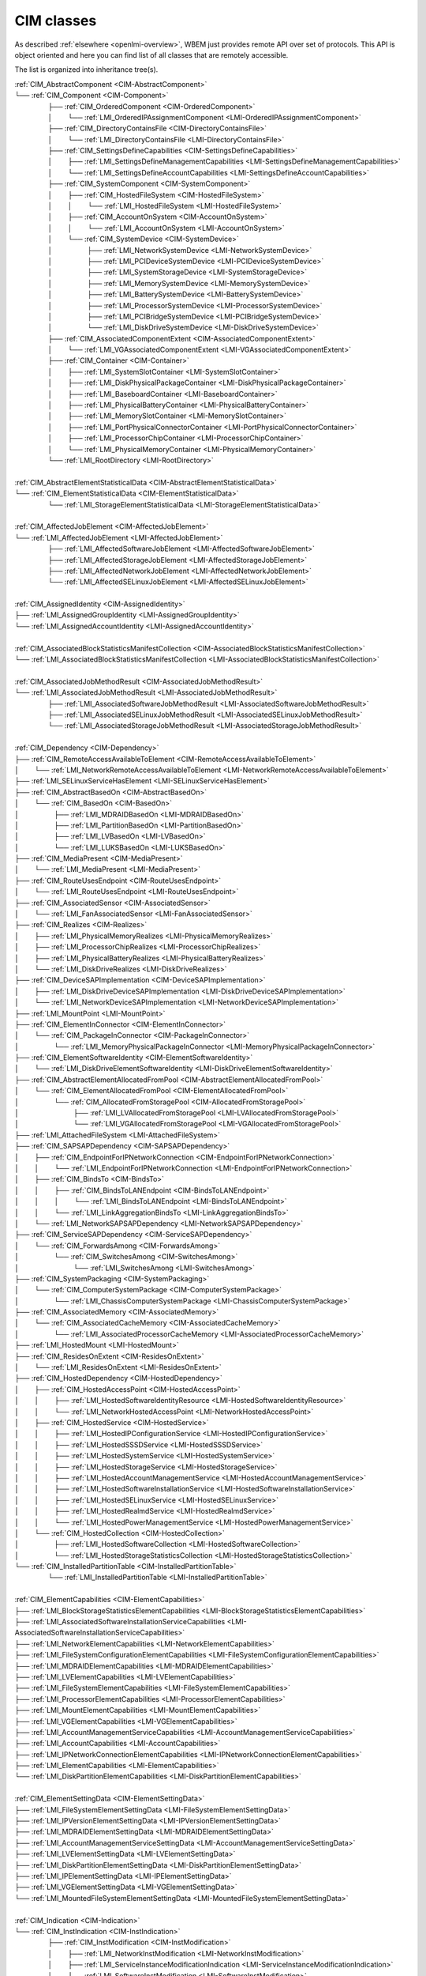 CIM classes
===========

As described :ref:`elsewhere <openlmi-overview>`, WBEM just provides remote
API over set of protocols. This API is object oriented and here you can
find list of all classes that are remotely accessible.

The list is organized into inheritance tree(s).


.. |nbsp| unicode:: 0xA0
    :trim:

|  :ref:`CIM_AbstractComponent <CIM-AbstractComponent>`
|  └── :ref:`CIM_Component <CIM-Component>`
|   |nbsp|  |nbsp|  |nbsp|  |nbsp|  |nbsp|  |nbsp|  |nbsp|  |nbsp|  |nbsp|  |nbsp| ├── :ref:`CIM_OrderedComponent <CIM-OrderedComponent>`
|   |nbsp|  |nbsp|  |nbsp|  |nbsp|  |nbsp|  |nbsp|  |nbsp|  |nbsp|  |nbsp|  |nbsp| │ |nbsp|  |nbsp|  |nbsp|  |nbsp|  |nbsp|  |nbsp|  |nbsp|  |nbsp| └── :ref:`LMI_OrderedIPAssignmentComponent <LMI-OrderedIPAssignmentComponent>`
|   |nbsp|  |nbsp|  |nbsp|  |nbsp|  |nbsp|  |nbsp|  |nbsp|  |nbsp|  |nbsp|  |nbsp| ├── :ref:`CIM_DirectoryContainsFile <CIM-DirectoryContainsFile>`
|   |nbsp|  |nbsp|  |nbsp|  |nbsp|  |nbsp|  |nbsp|  |nbsp|  |nbsp|  |nbsp|  |nbsp| │ |nbsp|  |nbsp|  |nbsp|  |nbsp|  |nbsp|  |nbsp|  |nbsp|  |nbsp| └── :ref:`LMI_DirectoryContainsFile <LMI-DirectoryContainsFile>`
|   |nbsp|  |nbsp|  |nbsp|  |nbsp|  |nbsp|  |nbsp|  |nbsp|  |nbsp|  |nbsp|  |nbsp| ├── :ref:`CIM_SettingsDefineCapabilities <CIM-SettingsDefineCapabilities>`
|   |nbsp|  |nbsp|  |nbsp|  |nbsp|  |nbsp|  |nbsp|  |nbsp|  |nbsp|  |nbsp|  |nbsp| │ |nbsp|  |nbsp|  |nbsp|  |nbsp|  |nbsp|  |nbsp|  |nbsp|  |nbsp| ├── :ref:`LMI_SettingsDefineManagementCapabilities <LMI-SettingsDefineManagementCapabilities>`
|   |nbsp|  |nbsp|  |nbsp|  |nbsp|  |nbsp|  |nbsp|  |nbsp|  |nbsp|  |nbsp|  |nbsp| │ |nbsp|  |nbsp|  |nbsp|  |nbsp|  |nbsp|  |nbsp|  |nbsp|  |nbsp| └── :ref:`LMI_SettingsDefineAccountCapabilities <LMI-SettingsDefineAccountCapabilities>`
|   |nbsp|  |nbsp|  |nbsp|  |nbsp|  |nbsp|  |nbsp|  |nbsp|  |nbsp|  |nbsp|  |nbsp| ├── :ref:`CIM_SystemComponent <CIM-SystemComponent>`
|   |nbsp|  |nbsp|  |nbsp|  |nbsp|  |nbsp|  |nbsp|  |nbsp|  |nbsp|  |nbsp|  |nbsp| │ |nbsp|  |nbsp|  |nbsp|  |nbsp|  |nbsp|  |nbsp|  |nbsp|  |nbsp| ├── :ref:`CIM_HostedFileSystem <CIM-HostedFileSystem>`
|   |nbsp|  |nbsp|  |nbsp|  |nbsp|  |nbsp|  |nbsp|  |nbsp|  |nbsp|  |nbsp|  |nbsp| │ |nbsp|  |nbsp|  |nbsp|  |nbsp|  |nbsp|  |nbsp|  |nbsp|  |nbsp| │ |nbsp|  |nbsp|  |nbsp|  |nbsp|  |nbsp|  |nbsp|  |nbsp|  |nbsp| └── :ref:`LMI_HostedFileSystem <LMI-HostedFileSystem>`
|   |nbsp|  |nbsp|  |nbsp|  |nbsp|  |nbsp|  |nbsp|  |nbsp|  |nbsp|  |nbsp|  |nbsp| │ |nbsp|  |nbsp|  |nbsp|  |nbsp|  |nbsp|  |nbsp|  |nbsp|  |nbsp| ├── :ref:`CIM_AccountOnSystem <CIM-AccountOnSystem>`
|   |nbsp|  |nbsp|  |nbsp|  |nbsp|  |nbsp|  |nbsp|  |nbsp|  |nbsp|  |nbsp|  |nbsp| │ |nbsp|  |nbsp|  |nbsp|  |nbsp|  |nbsp|  |nbsp|  |nbsp|  |nbsp| │ |nbsp|  |nbsp|  |nbsp|  |nbsp|  |nbsp|  |nbsp|  |nbsp|  |nbsp| └── :ref:`LMI_AccountOnSystem <LMI-AccountOnSystem>`
|   |nbsp|  |nbsp|  |nbsp|  |nbsp|  |nbsp|  |nbsp|  |nbsp|  |nbsp|  |nbsp|  |nbsp| │ |nbsp|  |nbsp|  |nbsp|  |nbsp|  |nbsp|  |nbsp|  |nbsp|  |nbsp| └── :ref:`CIM_SystemDevice <CIM-SystemDevice>`
|   |nbsp|  |nbsp|  |nbsp|  |nbsp|  |nbsp|  |nbsp|  |nbsp|  |nbsp|  |nbsp|  |nbsp| │ |nbsp|  |nbsp|  |nbsp|  |nbsp|  |nbsp|  |nbsp|  |nbsp|  |nbsp|  |nbsp|  |nbsp|  |nbsp|  |nbsp|  |nbsp|  |nbsp|  |nbsp|  |nbsp|  |nbsp|  |nbsp| ├── :ref:`LMI_NetworkSystemDevice <LMI-NetworkSystemDevice>`
|   |nbsp|  |nbsp|  |nbsp|  |nbsp|  |nbsp|  |nbsp|  |nbsp|  |nbsp|  |nbsp|  |nbsp| │ |nbsp|  |nbsp|  |nbsp|  |nbsp|  |nbsp|  |nbsp|  |nbsp|  |nbsp|  |nbsp|  |nbsp|  |nbsp|  |nbsp|  |nbsp|  |nbsp|  |nbsp|  |nbsp|  |nbsp|  |nbsp| ├── :ref:`LMI_PCIDeviceSystemDevice <LMI-PCIDeviceSystemDevice>`
|   |nbsp|  |nbsp|  |nbsp|  |nbsp|  |nbsp|  |nbsp|  |nbsp|  |nbsp|  |nbsp|  |nbsp| │ |nbsp|  |nbsp|  |nbsp|  |nbsp|  |nbsp|  |nbsp|  |nbsp|  |nbsp|  |nbsp|  |nbsp|  |nbsp|  |nbsp|  |nbsp|  |nbsp|  |nbsp|  |nbsp|  |nbsp|  |nbsp| ├── :ref:`LMI_SystemStorageDevice <LMI-SystemStorageDevice>`
|   |nbsp|  |nbsp|  |nbsp|  |nbsp|  |nbsp|  |nbsp|  |nbsp|  |nbsp|  |nbsp|  |nbsp| │ |nbsp|  |nbsp|  |nbsp|  |nbsp|  |nbsp|  |nbsp|  |nbsp|  |nbsp|  |nbsp|  |nbsp|  |nbsp|  |nbsp|  |nbsp|  |nbsp|  |nbsp|  |nbsp|  |nbsp|  |nbsp| ├── :ref:`LMI_MemorySystemDevice <LMI-MemorySystemDevice>`
|   |nbsp|  |nbsp|  |nbsp|  |nbsp|  |nbsp|  |nbsp|  |nbsp|  |nbsp|  |nbsp|  |nbsp| │ |nbsp|  |nbsp|  |nbsp|  |nbsp|  |nbsp|  |nbsp|  |nbsp|  |nbsp|  |nbsp|  |nbsp|  |nbsp|  |nbsp|  |nbsp|  |nbsp|  |nbsp|  |nbsp|  |nbsp|  |nbsp| ├── :ref:`LMI_BatterySystemDevice <LMI-BatterySystemDevice>`
|   |nbsp|  |nbsp|  |nbsp|  |nbsp|  |nbsp|  |nbsp|  |nbsp|  |nbsp|  |nbsp|  |nbsp| │ |nbsp|  |nbsp|  |nbsp|  |nbsp|  |nbsp|  |nbsp|  |nbsp|  |nbsp|  |nbsp|  |nbsp|  |nbsp|  |nbsp|  |nbsp|  |nbsp|  |nbsp|  |nbsp|  |nbsp|  |nbsp| ├── :ref:`LMI_ProcessorSystemDevice <LMI-ProcessorSystemDevice>`
|   |nbsp|  |nbsp|  |nbsp|  |nbsp|  |nbsp|  |nbsp|  |nbsp|  |nbsp|  |nbsp|  |nbsp| │ |nbsp|  |nbsp|  |nbsp|  |nbsp|  |nbsp|  |nbsp|  |nbsp|  |nbsp|  |nbsp|  |nbsp|  |nbsp|  |nbsp|  |nbsp|  |nbsp|  |nbsp|  |nbsp|  |nbsp|  |nbsp| ├── :ref:`LMI_PCIBridgeSystemDevice <LMI-PCIBridgeSystemDevice>`
|   |nbsp|  |nbsp|  |nbsp|  |nbsp|  |nbsp|  |nbsp|  |nbsp|  |nbsp|  |nbsp|  |nbsp| │ |nbsp|  |nbsp|  |nbsp|  |nbsp|  |nbsp|  |nbsp|  |nbsp|  |nbsp|  |nbsp|  |nbsp|  |nbsp|  |nbsp|  |nbsp|  |nbsp|  |nbsp|  |nbsp|  |nbsp|  |nbsp| └── :ref:`LMI_DiskDriveSystemDevice <LMI-DiskDriveSystemDevice>`
|   |nbsp|  |nbsp|  |nbsp|  |nbsp|  |nbsp|  |nbsp|  |nbsp|  |nbsp|  |nbsp|  |nbsp| ├── :ref:`CIM_AssociatedComponentExtent <CIM-AssociatedComponentExtent>`
|   |nbsp|  |nbsp|  |nbsp|  |nbsp|  |nbsp|  |nbsp|  |nbsp|  |nbsp|  |nbsp|  |nbsp| │ |nbsp|  |nbsp|  |nbsp|  |nbsp|  |nbsp|  |nbsp|  |nbsp|  |nbsp| └── :ref:`LMI_VGAssociatedComponentExtent <LMI-VGAssociatedComponentExtent>`
|   |nbsp|  |nbsp|  |nbsp|  |nbsp|  |nbsp|  |nbsp|  |nbsp|  |nbsp|  |nbsp|  |nbsp| ├── :ref:`CIM_Container <CIM-Container>`
|   |nbsp|  |nbsp|  |nbsp|  |nbsp|  |nbsp|  |nbsp|  |nbsp|  |nbsp|  |nbsp|  |nbsp| │ |nbsp|  |nbsp|  |nbsp|  |nbsp|  |nbsp|  |nbsp|  |nbsp|  |nbsp| ├── :ref:`LMI_SystemSlotContainer <LMI-SystemSlotContainer>`
|   |nbsp|  |nbsp|  |nbsp|  |nbsp|  |nbsp|  |nbsp|  |nbsp|  |nbsp|  |nbsp|  |nbsp| │ |nbsp|  |nbsp|  |nbsp|  |nbsp|  |nbsp|  |nbsp|  |nbsp|  |nbsp| ├── :ref:`LMI_DiskPhysicalPackageContainer <LMI-DiskPhysicalPackageContainer>`
|   |nbsp|  |nbsp|  |nbsp|  |nbsp|  |nbsp|  |nbsp|  |nbsp|  |nbsp|  |nbsp|  |nbsp| │ |nbsp|  |nbsp|  |nbsp|  |nbsp|  |nbsp|  |nbsp|  |nbsp|  |nbsp| ├── :ref:`LMI_BaseboardContainer <LMI-BaseboardContainer>`
|   |nbsp|  |nbsp|  |nbsp|  |nbsp|  |nbsp|  |nbsp|  |nbsp|  |nbsp|  |nbsp|  |nbsp| │ |nbsp|  |nbsp|  |nbsp|  |nbsp|  |nbsp|  |nbsp|  |nbsp|  |nbsp| ├── :ref:`LMI_PhysicalBatteryContainer <LMI-PhysicalBatteryContainer>`
|   |nbsp|  |nbsp|  |nbsp|  |nbsp|  |nbsp|  |nbsp|  |nbsp|  |nbsp|  |nbsp|  |nbsp| │ |nbsp|  |nbsp|  |nbsp|  |nbsp|  |nbsp|  |nbsp|  |nbsp|  |nbsp| ├── :ref:`LMI_MemorySlotContainer <LMI-MemorySlotContainer>`
|   |nbsp|  |nbsp|  |nbsp|  |nbsp|  |nbsp|  |nbsp|  |nbsp|  |nbsp|  |nbsp|  |nbsp| │ |nbsp|  |nbsp|  |nbsp|  |nbsp|  |nbsp|  |nbsp|  |nbsp|  |nbsp| ├── :ref:`LMI_PortPhysicalConnectorContainer <LMI-PortPhysicalConnectorContainer>`
|   |nbsp|  |nbsp|  |nbsp|  |nbsp|  |nbsp|  |nbsp|  |nbsp|  |nbsp|  |nbsp|  |nbsp| │ |nbsp|  |nbsp|  |nbsp|  |nbsp|  |nbsp|  |nbsp|  |nbsp|  |nbsp| ├── :ref:`LMI_ProcessorChipContainer <LMI-ProcessorChipContainer>`
|   |nbsp|  |nbsp|  |nbsp|  |nbsp|  |nbsp|  |nbsp|  |nbsp|  |nbsp|  |nbsp|  |nbsp| │ |nbsp|  |nbsp|  |nbsp|  |nbsp|  |nbsp|  |nbsp|  |nbsp|  |nbsp| └── :ref:`LMI_PhysicalMemoryContainer <LMI-PhysicalMemoryContainer>`
|   |nbsp|  |nbsp|  |nbsp|  |nbsp|  |nbsp|  |nbsp|  |nbsp|  |nbsp|  |nbsp|  |nbsp| └── :ref:`LMI_RootDirectory <LMI-RootDirectory>`
|   
|  :ref:`CIM_AbstractElementStatisticalData <CIM-AbstractElementStatisticalData>`
|  └── :ref:`CIM_ElementStatisticalData <CIM-ElementStatisticalData>`
|   |nbsp|  |nbsp|  |nbsp|  |nbsp|  |nbsp|  |nbsp|  |nbsp|  |nbsp|  |nbsp|  |nbsp| └── :ref:`LMI_StorageElementStatisticalData <LMI-StorageElementStatisticalData>`
|   
|  :ref:`CIM_AffectedJobElement <CIM-AffectedJobElement>`
|  └── :ref:`LMI_AffectedJobElement <LMI-AffectedJobElement>`
|   |nbsp|  |nbsp|  |nbsp|  |nbsp|  |nbsp|  |nbsp|  |nbsp|  |nbsp|  |nbsp|  |nbsp| ├── :ref:`LMI_AffectedSoftwareJobElement <LMI-AffectedSoftwareJobElement>`
|   |nbsp|  |nbsp|  |nbsp|  |nbsp|  |nbsp|  |nbsp|  |nbsp|  |nbsp|  |nbsp|  |nbsp| ├── :ref:`LMI_AffectedStorageJobElement <LMI-AffectedStorageJobElement>`
|   |nbsp|  |nbsp|  |nbsp|  |nbsp|  |nbsp|  |nbsp|  |nbsp|  |nbsp|  |nbsp|  |nbsp| ├── :ref:`LMI_AffectedNetworkJobElement <LMI-AffectedNetworkJobElement>`
|   |nbsp|  |nbsp|  |nbsp|  |nbsp|  |nbsp|  |nbsp|  |nbsp|  |nbsp|  |nbsp|  |nbsp| └── :ref:`LMI_AffectedSELinuxJobElement <LMI-AffectedSELinuxJobElement>`
|   
|  :ref:`CIM_AssignedIdentity <CIM-AssignedIdentity>`
|  ├── :ref:`LMI_AssignedGroupIdentity <LMI-AssignedGroupIdentity>`
|  └── :ref:`LMI_AssignedAccountIdentity <LMI-AssignedAccountIdentity>`
|   
|  :ref:`CIM_AssociatedBlockStatisticsManifestCollection <CIM-AssociatedBlockStatisticsManifestCollection>`
|  └── :ref:`LMI_AssociatedBlockStatisticsManifestCollection <LMI-AssociatedBlockStatisticsManifestCollection>`
|   
|  :ref:`CIM_AssociatedJobMethodResult <CIM-AssociatedJobMethodResult>`
|  └── :ref:`LMI_AssociatedJobMethodResult <LMI-AssociatedJobMethodResult>`
|   |nbsp|  |nbsp|  |nbsp|  |nbsp|  |nbsp|  |nbsp|  |nbsp|  |nbsp|  |nbsp|  |nbsp| ├── :ref:`LMI_AssociatedSoftwareJobMethodResult <LMI-AssociatedSoftwareJobMethodResult>`
|   |nbsp|  |nbsp|  |nbsp|  |nbsp|  |nbsp|  |nbsp|  |nbsp|  |nbsp|  |nbsp|  |nbsp| ├── :ref:`LMI_AssociatedSELinuxJobMethodResult <LMI-AssociatedSELinuxJobMethodResult>`
|   |nbsp|  |nbsp|  |nbsp|  |nbsp|  |nbsp|  |nbsp|  |nbsp|  |nbsp|  |nbsp|  |nbsp| └── :ref:`LMI_AssociatedStorageJobMethodResult <LMI-AssociatedStorageJobMethodResult>`
|   
|  :ref:`CIM_Dependency <CIM-Dependency>`
|  ├── :ref:`CIM_RemoteAccessAvailableToElement <CIM-RemoteAccessAvailableToElement>`
|  │ |nbsp|  |nbsp|  |nbsp|  |nbsp|  |nbsp|  |nbsp|  |nbsp|  |nbsp| └── :ref:`LMI_NetworkRemoteAccessAvailableToElement <LMI-NetworkRemoteAccessAvailableToElement>`
|  ├── :ref:`LMI_SELinuxServiceHasElement <LMI-SELinuxServiceHasElement>`
|  ├── :ref:`CIM_AbstractBasedOn <CIM-AbstractBasedOn>`
|  │ |nbsp|  |nbsp|  |nbsp|  |nbsp|  |nbsp|  |nbsp|  |nbsp|  |nbsp| └── :ref:`CIM_BasedOn <CIM-BasedOn>`
|  │ |nbsp|  |nbsp|  |nbsp|  |nbsp|  |nbsp|  |nbsp|  |nbsp|  |nbsp|  |nbsp|  |nbsp|  |nbsp|  |nbsp|  |nbsp|  |nbsp|  |nbsp|  |nbsp|  |nbsp|  |nbsp| ├── :ref:`LMI_MDRAIDBasedOn <LMI-MDRAIDBasedOn>`
|  │ |nbsp|  |nbsp|  |nbsp|  |nbsp|  |nbsp|  |nbsp|  |nbsp|  |nbsp|  |nbsp|  |nbsp|  |nbsp|  |nbsp|  |nbsp|  |nbsp|  |nbsp|  |nbsp|  |nbsp|  |nbsp| ├── :ref:`LMI_PartitionBasedOn <LMI-PartitionBasedOn>`
|  │ |nbsp|  |nbsp|  |nbsp|  |nbsp|  |nbsp|  |nbsp|  |nbsp|  |nbsp|  |nbsp|  |nbsp|  |nbsp|  |nbsp|  |nbsp|  |nbsp|  |nbsp|  |nbsp|  |nbsp|  |nbsp| ├── :ref:`LMI_LVBasedOn <LMI-LVBasedOn>`
|  │ |nbsp|  |nbsp|  |nbsp|  |nbsp|  |nbsp|  |nbsp|  |nbsp|  |nbsp|  |nbsp|  |nbsp|  |nbsp|  |nbsp|  |nbsp|  |nbsp|  |nbsp|  |nbsp|  |nbsp|  |nbsp| └── :ref:`LMI_LUKSBasedOn <LMI-LUKSBasedOn>`
|  ├── :ref:`CIM_MediaPresent <CIM-MediaPresent>`
|  │ |nbsp|  |nbsp|  |nbsp|  |nbsp|  |nbsp|  |nbsp|  |nbsp|  |nbsp| └── :ref:`LMI_MediaPresent <LMI-MediaPresent>`
|  ├── :ref:`CIM_RouteUsesEndpoint <CIM-RouteUsesEndpoint>`
|  │ |nbsp|  |nbsp|  |nbsp|  |nbsp|  |nbsp|  |nbsp|  |nbsp|  |nbsp| └── :ref:`LMI_RouteUsesEndpoint <LMI-RouteUsesEndpoint>`
|  ├── :ref:`CIM_AssociatedSensor <CIM-AssociatedSensor>`
|  │ |nbsp|  |nbsp|  |nbsp|  |nbsp|  |nbsp|  |nbsp|  |nbsp|  |nbsp| └── :ref:`LMI_FanAssociatedSensor <LMI-FanAssociatedSensor>`
|  ├── :ref:`CIM_Realizes <CIM-Realizes>`
|  │ |nbsp|  |nbsp|  |nbsp|  |nbsp|  |nbsp|  |nbsp|  |nbsp|  |nbsp| ├── :ref:`LMI_PhysicalMemoryRealizes <LMI-PhysicalMemoryRealizes>`
|  │ |nbsp|  |nbsp|  |nbsp|  |nbsp|  |nbsp|  |nbsp|  |nbsp|  |nbsp| ├── :ref:`LMI_ProcessorChipRealizes <LMI-ProcessorChipRealizes>`
|  │ |nbsp|  |nbsp|  |nbsp|  |nbsp|  |nbsp|  |nbsp|  |nbsp|  |nbsp| ├── :ref:`LMI_PhysicalBatteryRealizes <LMI-PhysicalBatteryRealizes>`
|  │ |nbsp|  |nbsp|  |nbsp|  |nbsp|  |nbsp|  |nbsp|  |nbsp|  |nbsp| └── :ref:`LMI_DiskDriveRealizes <LMI-DiskDriveRealizes>`
|  ├── :ref:`CIM_DeviceSAPImplementation <CIM-DeviceSAPImplementation>`
|  │ |nbsp|  |nbsp|  |nbsp|  |nbsp|  |nbsp|  |nbsp|  |nbsp|  |nbsp| ├── :ref:`LMI_DiskDriveDeviceSAPImplementation <LMI-DiskDriveDeviceSAPImplementation>`
|  │ |nbsp|  |nbsp|  |nbsp|  |nbsp|  |nbsp|  |nbsp|  |nbsp|  |nbsp| └── :ref:`LMI_NetworkDeviceSAPImplementation <LMI-NetworkDeviceSAPImplementation>`
|  ├── :ref:`LMI_MountPoint <LMI-MountPoint>`
|  ├── :ref:`CIM_ElementInConnector <CIM-ElementInConnector>`
|  │ |nbsp|  |nbsp|  |nbsp|  |nbsp|  |nbsp|  |nbsp|  |nbsp|  |nbsp| └── :ref:`CIM_PackageInConnector <CIM-PackageInConnector>`
|  │ |nbsp|  |nbsp|  |nbsp|  |nbsp|  |nbsp|  |nbsp|  |nbsp|  |nbsp|  |nbsp|  |nbsp|  |nbsp|  |nbsp|  |nbsp|  |nbsp|  |nbsp|  |nbsp|  |nbsp|  |nbsp| └── :ref:`LMI_MemoryPhysicalPackageInConnector <LMI-MemoryPhysicalPackageInConnector>`
|  ├── :ref:`CIM_ElementSoftwareIdentity <CIM-ElementSoftwareIdentity>`
|  │ |nbsp|  |nbsp|  |nbsp|  |nbsp|  |nbsp|  |nbsp|  |nbsp|  |nbsp| └── :ref:`LMI_DiskDriveElementSoftwareIdentity <LMI-DiskDriveElementSoftwareIdentity>`
|  ├── :ref:`CIM_AbstractElementAllocatedFromPool <CIM-AbstractElementAllocatedFromPool>`
|  │ |nbsp|  |nbsp|  |nbsp|  |nbsp|  |nbsp|  |nbsp|  |nbsp|  |nbsp| └── :ref:`CIM_ElementAllocatedFromPool <CIM-ElementAllocatedFromPool>`
|  │ |nbsp|  |nbsp|  |nbsp|  |nbsp|  |nbsp|  |nbsp|  |nbsp|  |nbsp|  |nbsp|  |nbsp|  |nbsp|  |nbsp|  |nbsp|  |nbsp|  |nbsp|  |nbsp|  |nbsp|  |nbsp| └── :ref:`CIM_AllocatedFromStoragePool <CIM-AllocatedFromStoragePool>`
|  │ |nbsp|  |nbsp|  |nbsp|  |nbsp|  |nbsp|  |nbsp|  |nbsp|  |nbsp|  |nbsp|  |nbsp|  |nbsp|  |nbsp|  |nbsp|  |nbsp|  |nbsp|  |nbsp|  |nbsp|  |nbsp|  |nbsp|  |nbsp|  |nbsp|  |nbsp|  |nbsp|  |nbsp|  |nbsp|  |nbsp|  |nbsp|  |nbsp| ├── :ref:`LMI_LVAllocatedFromStoragePool <LMI-LVAllocatedFromStoragePool>`
|  │ |nbsp|  |nbsp|  |nbsp|  |nbsp|  |nbsp|  |nbsp|  |nbsp|  |nbsp|  |nbsp|  |nbsp|  |nbsp|  |nbsp|  |nbsp|  |nbsp|  |nbsp|  |nbsp|  |nbsp|  |nbsp|  |nbsp|  |nbsp|  |nbsp|  |nbsp|  |nbsp|  |nbsp|  |nbsp|  |nbsp|  |nbsp|  |nbsp| └── :ref:`LMI_VGAllocatedFromStoragePool <LMI-VGAllocatedFromStoragePool>`
|  ├── :ref:`LMI_AttachedFileSystem <LMI-AttachedFileSystem>`
|  ├── :ref:`CIM_SAPSAPDependency <CIM-SAPSAPDependency>`
|  │ |nbsp|  |nbsp|  |nbsp|  |nbsp|  |nbsp|  |nbsp|  |nbsp|  |nbsp| ├── :ref:`CIM_EndpointForIPNetworkConnection <CIM-EndpointForIPNetworkConnection>`
|  │ |nbsp|  |nbsp|  |nbsp|  |nbsp|  |nbsp|  |nbsp|  |nbsp|  |nbsp| │ |nbsp|  |nbsp|  |nbsp|  |nbsp|  |nbsp|  |nbsp|  |nbsp|  |nbsp| └── :ref:`LMI_EndpointForIPNetworkConnection <LMI-EndpointForIPNetworkConnection>`
|  │ |nbsp|  |nbsp|  |nbsp|  |nbsp|  |nbsp|  |nbsp|  |nbsp|  |nbsp| ├── :ref:`CIM_BindsTo <CIM-BindsTo>`
|  │ |nbsp|  |nbsp|  |nbsp|  |nbsp|  |nbsp|  |nbsp|  |nbsp|  |nbsp| │ |nbsp|  |nbsp|  |nbsp|  |nbsp|  |nbsp|  |nbsp|  |nbsp|  |nbsp| ├── :ref:`CIM_BindsToLANEndpoint <CIM-BindsToLANEndpoint>`
|  │ |nbsp|  |nbsp|  |nbsp|  |nbsp|  |nbsp|  |nbsp|  |nbsp|  |nbsp| │ |nbsp|  |nbsp|  |nbsp|  |nbsp|  |nbsp|  |nbsp|  |nbsp|  |nbsp| │ |nbsp|  |nbsp|  |nbsp|  |nbsp|  |nbsp|  |nbsp|  |nbsp|  |nbsp| └── :ref:`LMI_BindsToLANEndpoint <LMI-BindsToLANEndpoint>`
|  │ |nbsp|  |nbsp|  |nbsp|  |nbsp|  |nbsp|  |nbsp|  |nbsp|  |nbsp| │ |nbsp|  |nbsp|  |nbsp|  |nbsp|  |nbsp|  |nbsp|  |nbsp|  |nbsp| └── :ref:`LMI_LinkAggregationBindsTo <LMI-LinkAggregationBindsTo>`
|  │ |nbsp|  |nbsp|  |nbsp|  |nbsp|  |nbsp|  |nbsp|  |nbsp|  |nbsp| └── :ref:`LMI_NetworkSAPSAPDependency <LMI-NetworkSAPSAPDependency>`
|  ├── :ref:`CIM_ServiceSAPDependency <CIM-ServiceSAPDependency>`
|  │ |nbsp|  |nbsp|  |nbsp|  |nbsp|  |nbsp|  |nbsp|  |nbsp|  |nbsp| └── :ref:`CIM_ForwardsAmong <CIM-ForwardsAmong>`
|  │ |nbsp|  |nbsp|  |nbsp|  |nbsp|  |nbsp|  |nbsp|  |nbsp|  |nbsp|  |nbsp|  |nbsp|  |nbsp|  |nbsp|  |nbsp|  |nbsp|  |nbsp|  |nbsp|  |nbsp|  |nbsp| └── :ref:`CIM_SwitchesAmong <CIM-SwitchesAmong>`
|  │ |nbsp|  |nbsp|  |nbsp|  |nbsp|  |nbsp|  |nbsp|  |nbsp|  |nbsp|  |nbsp|  |nbsp|  |nbsp|  |nbsp|  |nbsp|  |nbsp|  |nbsp|  |nbsp|  |nbsp|  |nbsp|  |nbsp|  |nbsp|  |nbsp|  |nbsp|  |nbsp|  |nbsp|  |nbsp|  |nbsp|  |nbsp|  |nbsp| └── :ref:`LMI_SwitchesAmong <LMI-SwitchesAmong>`
|  ├── :ref:`CIM_SystemPackaging <CIM-SystemPackaging>`
|  │ |nbsp|  |nbsp|  |nbsp|  |nbsp|  |nbsp|  |nbsp|  |nbsp|  |nbsp| └── :ref:`CIM_ComputerSystemPackage <CIM-ComputerSystemPackage>`
|  │ |nbsp|  |nbsp|  |nbsp|  |nbsp|  |nbsp|  |nbsp|  |nbsp|  |nbsp|  |nbsp|  |nbsp|  |nbsp|  |nbsp|  |nbsp|  |nbsp|  |nbsp|  |nbsp|  |nbsp|  |nbsp| └── :ref:`LMI_ChassisComputerSystemPackage <LMI-ChassisComputerSystemPackage>`
|  ├── :ref:`CIM_AssociatedMemory <CIM-AssociatedMemory>`
|  │ |nbsp|  |nbsp|  |nbsp|  |nbsp|  |nbsp|  |nbsp|  |nbsp|  |nbsp| └── :ref:`CIM_AssociatedCacheMemory <CIM-AssociatedCacheMemory>`
|  │ |nbsp|  |nbsp|  |nbsp|  |nbsp|  |nbsp|  |nbsp|  |nbsp|  |nbsp|  |nbsp|  |nbsp|  |nbsp|  |nbsp|  |nbsp|  |nbsp|  |nbsp|  |nbsp|  |nbsp|  |nbsp| └── :ref:`LMI_AssociatedProcessorCacheMemory <LMI-AssociatedProcessorCacheMemory>`
|  ├── :ref:`LMI_HostedMount <LMI-HostedMount>`
|  ├── :ref:`CIM_ResidesOnExtent <CIM-ResidesOnExtent>`
|  │ |nbsp|  |nbsp|  |nbsp|  |nbsp|  |nbsp|  |nbsp|  |nbsp|  |nbsp| └── :ref:`LMI_ResidesOnExtent <LMI-ResidesOnExtent>`
|  ├── :ref:`CIM_HostedDependency <CIM-HostedDependency>`
|  │ |nbsp|  |nbsp|  |nbsp|  |nbsp|  |nbsp|  |nbsp|  |nbsp|  |nbsp| ├── :ref:`CIM_HostedAccessPoint <CIM-HostedAccessPoint>`
|  │ |nbsp|  |nbsp|  |nbsp|  |nbsp|  |nbsp|  |nbsp|  |nbsp|  |nbsp| │ |nbsp|  |nbsp|  |nbsp|  |nbsp|  |nbsp|  |nbsp|  |nbsp|  |nbsp| ├── :ref:`LMI_HostedSoftwareIdentityResource <LMI-HostedSoftwareIdentityResource>`
|  │ |nbsp|  |nbsp|  |nbsp|  |nbsp|  |nbsp|  |nbsp|  |nbsp|  |nbsp| │ |nbsp|  |nbsp|  |nbsp|  |nbsp|  |nbsp|  |nbsp|  |nbsp|  |nbsp| └── :ref:`LMI_NetworkHostedAccessPoint <LMI-NetworkHostedAccessPoint>`
|  │ |nbsp|  |nbsp|  |nbsp|  |nbsp|  |nbsp|  |nbsp|  |nbsp|  |nbsp| ├── :ref:`CIM_HostedService <CIM-HostedService>`
|  │ |nbsp|  |nbsp|  |nbsp|  |nbsp|  |nbsp|  |nbsp|  |nbsp|  |nbsp| │ |nbsp|  |nbsp|  |nbsp|  |nbsp|  |nbsp|  |nbsp|  |nbsp|  |nbsp| ├── :ref:`LMI_HostedIPConfigurationService <LMI-HostedIPConfigurationService>`
|  │ |nbsp|  |nbsp|  |nbsp|  |nbsp|  |nbsp|  |nbsp|  |nbsp|  |nbsp| │ |nbsp|  |nbsp|  |nbsp|  |nbsp|  |nbsp|  |nbsp|  |nbsp|  |nbsp| ├── :ref:`LMI_HostedSSSDService <LMI-HostedSSSDService>`
|  │ |nbsp|  |nbsp|  |nbsp|  |nbsp|  |nbsp|  |nbsp|  |nbsp|  |nbsp| │ |nbsp|  |nbsp|  |nbsp|  |nbsp|  |nbsp|  |nbsp|  |nbsp|  |nbsp| ├── :ref:`LMI_HostedSystemService <LMI-HostedSystemService>`
|  │ |nbsp|  |nbsp|  |nbsp|  |nbsp|  |nbsp|  |nbsp|  |nbsp|  |nbsp| │ |nbsp|  |nbsp|  |nbsp|  |nbsp|  |nbsp|  |nbsp|  |nbsp|  |nbsp| ├── :ref:`LMI_HostedStorageService <LMI-HostedStorageService>`
|  │ |nbsp|  |nbsp|  |nbsp|  |nbsp|  |nbsp|  |nbsp|  |nbsp|  |nbsp| │ |nbsp|  |nbsp|  |nbsp|  |nbsp|  |nbsp|  |nbsp|  |nbsp|  |nbsp| ├── :ref:`LMI_HostedAccountManagementService <LMI-HostedAccountManagementService>`
|  │ |nbsp|  |nbsp|  |nbsp|  |nbsp|  |nbsp|  |nbsp|  |nbsp|  |nbsp| │ |nbsp|  |nbsp|  |nbsp|  |nbsp|  |nbsp|  |nbsp|  |nbsp|  |nbsp| ├── :ref:`LMI_HostedSoftwareInstallationService <LMI-HostedSoftwareInstallationService>`
|  │ |nbsp|  |nbsp|  |nbsp|  |nbsp|  |nbsp|  |nbsp|  |nbsp|  |nbsp| │ |nbsp|  |nbsp|  |nbsp|  |nbsp|  |nbsp|  |nbsp|  |nbsp|  |nbsp| ├── :ref:`LMI_HostedSELinuxService <LMI-HostedSELinuxService>`
|  │ |nbsp|  |nbsp|  |nbsp|  |nbsp|  |nbsp|  |nbsp|  |nbsp|  |nbsp| │ |nbsp|  |nbsp|  |nbsp|  |nbsp|  |nbsp|  |nbsp|  |nbsp|  |nbsp| ├── :ref:`LMI_HostedRealmdService <LMI-HostedRealmdService>`
|  │ |nbsp|  |nbsp|  |nbsp|  |nbsp|  |nbsp|  |nbsp|  |nbsp|  |nbsp| │ |nbsp|  |nbsp|  |nbsp|  |nbsp|  |nbsp|  |nbsp|  |nbsp|  |nbsp| └── :ref:`LMI_HostedPowerManagementService <LMI-HostedPowerManagementService>`
|  │ |nbsp|  |nbsp|  |nbsp|  |nbsp|  |nbsp|  |nbsp|  |nbsp|  |nbsp| └── :ref:`CIM_HostedCollection <CIM-HostedCollection>`
|  │ |nbsp|  |nbsp|  |nbsp|  |nbsp|  |nbsp|  |nbsp|  |nbsp|  |nbsp|  |nbsp|  |nbsp|  |nbsp|  |nbsp|  |nbsp|  |nbsp|  |nbsp|  |nbsp|  |nbsp|  |nbsp| ├── :ref:`LMI_HostedSoftwareCollection <LMI-HostedSoftwareCollection>`
|  │ |nbsp|  |nbsp|  |nbsp|  |nbsp|  |nbsp|  |nbsp|  |nbsp|  |nbsp|  |nbsp|  |nbsp|  |nbsp|  |nbsp|  |nbsp|  |nbsp|  |nbsp|  |nbsp|  |nbsp|  |nbsp| └── :ref:`LMI_HostedStorageStatisticsCollection <LMI-HostedStorageStatisticsCollection>`
|  └── :ref:`CIM_InstalledPartitionTable <CIM-InstalledPartitionTable>`
|   |nbsp|  |nbsp|  |nbsp|  |nbsp|  |nbsp|  |nbsp|  |nbsp|  |nbsp|  |nbsp|  |nbsp| └── :ref:`LMI_InstalledPartitionTable <LMI-InstalledPartitionTable>`
|   
|  :ref:`CIM_ElementCapabilities <CIM-ElementCapabilities>`
|  ├── :ref:`LMI_BlockStorageStatisticsElementCapabilities <LMI-BlockStorageStatisticsElementCapabilities>`
|  ├── :ref:`LMI_AssociatedSoftwareInstallationServiceCapabilities <LMI-AssociatedSoftwareInstallationServiceCapabilities>`
|  ├── :ref:`LMI_NetworkElementCapabilities <LMI-NetworkElementCapabilities>`
|  ├── :ref:`LMI_FileSystemConfigurationElementCapabilities <LMI-FileSystemConfigurationElementCapabilities>`
|  ├── :ref:`LMI_MDRAIDElementCapabilities <LMI-MDRAIDElementCapabilities>`
|  ├── :ref:`LMI_LVElementCapabilities <LMI-LVElementCapabilities>`
|  ├── :ref:`LMI_FileSystemElementCapabilities <LMI-FileSystemElementCapabilities>`
|  ├── :ref:`LMI_ProcessorElementCapabilities <LMI-ProcessorElementCapabilities>`
|  ├── :ref:`LMI_MountElementCapabilities <LMI-MountElementCapabilities>`
|  ├── :ref:`LMI_VGElementCapabilities <LMI-VGElementCapabilities>`
|  ├── :ref:`LMI_AccountManagementServiceCapabilities <LMI-AccountManagementServiceCapabilities>`
|  ├── :ref:`LMI_AccountCapabilities <LMI-AccountCapabilities>`
|  ├── :ref:`LMI_IPNetworkConnectionElementCapabilities <LMI-IPNetworkConnectionElementCapabilities>`
|  ├── :ref:`LMI_ElementCapabilities <LMI-ElementCapabilities>`
|  └── :ref:`LMI_DiskPartitionElementCapabilities <LMI-DiskPartitionElementCapabilities>`
|   
|  :ref:`CIM_ElementSettingData <CIM-ElementSettingData>`
|  ├── :ref:`LMI_FileSystemElementSettingData <LMI-FileSystemElementSettingData>`
|  ├── :ref:`LMI_IPVersionElementSettingData <LMI-IPVersionElementSettingData>`
|  ├── :ref:`LMI_MDRAIDElementSettingData <LMI-MDRAIDElementSettingData>`
|  ├── :ref:`LMI_AccountManagementServiceSettingData <LMI-AccountManagementServiceSettingData>`
|  ├── :ref:`LMI_LVElementSettingData <LMI-LVElementSettingData>`
|  ├── :ref:`LMI_DiskPartitionElementSettingData <LMI-DiskPartitionElementSettingData>`
|  ├── :ref:`LMI_IPElementSettingData <LMI-IPElementSettingData>`
|  ├── :ref:`LMI_VGElementSettingData <LMI-VGElementSettingData>`
|  └── :ref:`LMI_MountedFileSystemElementSettingData <LMI-MountedFileSystemElementSettingData>`
|   
|  :ref:`CIM_Indication <CIM-Indication>`
|  └── :ref:`CIM_InstIndication <CIM-InstIndication>`
|   |nbsp|  |nbsp|  |nbsp|  |nbsp|  |nbsp|  |nbsp|  |nbsp|  |nbsp|  |nbsp|  |nbsp| ├── :ref:`CIM_InstModification <CIM-InstModification>`
|   |nbsp|  |nbsp|  |nbsp|  |nbsp|  |nbsp|  |nbsp|  |nbsp|  |nbsp|  |nbsp|  |nbsp| │ |nbsp|  |nbsp|  |nbsp|  |nbsp|  |nbsp|  |nbsp|  |nbsp|  |nbsp| ├── :ref:`LMI_NetworkInstModification <LMI-NetworkInstModification>`
|   |nbsp|  |nbsp|  |nbsp|  |nbsp|  |nbsp|  |nbsp|  |nbsp|  |nbsp|  |nbsp|  |nbsp| │ |nbsp|  |nbsp|  |nbsp|  |nbsp|  |nbsp|  |nbsp|  |nbsp|  |nbsp| ├── :ref:`LMI_ServiceInstanceModificationIndication <LMI-ServiceInstanceModificationIndication>`
|   |nbsp|  |nbsp|  |nbsp|  |nbsp|  |nbsp|  |nbsp|  |nbsp|  |nbsp|  |nbsp|  |nbsp| │ |nbsp|  |nbsp|  |nbsp|  |nbsp|  |nbsp|  |nbsp|  |nbsp|  |nbsp| ├── :ref:`LMI_SoftwareInstModification <LMI-SoftwareInstModification>`
|   |nbsp|  |nbsp|  |nbsp|  |nbsp|  |nbsp|  |nbsp|  |nbsp|  |nbsp|  |nbsp|  |nbsp| │ |nbsp|  |nbsp|  |nbsp|  |nbsp|  |nbsp|  |nbsp|  |nbsp|  |nbsp| ├── :ref:`LMI_SELinuxInstModification <LMI-SELinuxInstModification>`
|   |nbsp|  |nbsp|  |nbsp|  |nbsp|  |nbsp|  |nbsp|  |nbsp|  |nbsp|  |nbsp|  |nbsp| │ |nbsp|  |nbsp|  |nbsp|  |nbsp|  |nbsp|  |nbsp|  |nbsp|  |nbsp| └── :ref:`LMI_StorageInstModification <LMI-StorageInstModification>`
|   |nbsp|  |nbsp|  |nbsp|  |nbsp|  |nbsp|  |nbsp|  |nbsp|  |nbsp|  |nbsp|  |nbsp| ├── :ref:`CIM_InstCreation <CIM-InstCreation>`
|   |nbsp|  |nbsp|  |nbsp|  |nbsp|  |nbsp|  |nbsp|  |nbsp|  |nbsp|  |nbsp|  |nbsp| │ |nbsp|  |nbsp|  |nbsp|  |nbsp|  |nbsp|  |nbsp|  |nbsp|  |nbsp| ├── :ref:`LMI_SoftwareInstCreation <LMI-SoftwareInstCreation>`
|   |nbsp|  |nbsp|  |nbsp|  |nbsp|  |nbsp|  |nbsp|  |nbsp|  |nbsp|  |nbsp|  |nbsp| │ |nbsp|  |nbsp|  |nbsp|  |nbsp|  |nbsp|  |nbsp|  |nbsp|  |nbsp| ├── :ref:`LMI_JournalLogRecordInstanceCreationIndication <LMI-JournalLogRecordInstanceCreationIndication>`
|   |nbsp|  |nbsp|  |nbsp|  |nbsp|  |nbsp|  |nbsp|  |nbsp|  |nbsp|  |nbsp|  |nbsp| │ |nbsp|  |nbsp|  |nbsp|  |nbsp|  |nbsp|  |nbsp|  |nbsp|  |nbsp| ├── :ref:`LMI_SELinuxInstCreation <LMI-SELinuxInstCreation>`
|   |nbsp|  |nbsp|  |nbsp|  |nbsp|  |nbsp|  |nbsp|  |nbsp|  |nbsp|  |nbsp|  |nbsp| │ |nbsp|  |nbsp|  |nbsp|  |nbsp|  |nbsp|  |nbsp|  |nbsp|  |nbsp| ├── :ref:`LMI_AccountInstanceCreationIndication <LMI-AccountInstanceCreationIndication>`
|   |nbsp|  |nbsp|  |nbsp|  |nbsp|  |nbsp|  |nbsp|  |nbsp|  |nbsp|  |nbsp|  |nbsp| │ |nbsp|  |nbsp|  |nbsp|  |nbsp|  |nbsp|  |nbsp|  |nbsp|  |nbsp| ├── :ref:`LMI_StorageInstCreation <LMI-StorageInstCreation>`
|   |nbsp|  |nbsp|  |nbsp|  |nbsp|  |nbsp|  |nbsp|  |nbsp|  |nbsp|  |nbsp|  |nbsp| │ |nbsp|  |nbsp|  |nbsp|  |nbsp|  |nbsp|  |nbsp|  |nbsp|  |nbsp| └── :ref:`LMI_NetworkInstCreation <LMI-NetworkInstCreation>`
|   |nbsp|  |nbsp|  |nbsp|  |nbsp|  |nbsp|  |nbsp|  |nbsp|  |nbsp|  |nbsp|  |nbsp| ├── :ref:`CIM_InstMethodCall <CIM-InstMethodCall>`
|   |nbsp|  |nbsp|  |nbsp|  |nbsp|  |nbsp|  |nbsp|  |nbsp|  |nbsp|  |nbsp|  |nbsp| └── :ref:`CIM_InstDeletion <CIM-InstDeletion>`
|   |nbsp|  |nbsp|  |nbsp|  |nbsp|  |nbsp|  |nbsp|  |nbsp|  |nbsp|  |nbsp|  |nbsp|  |nbsp|  |nbsp|  |nbsp|  |nbsp|  |nbsp|  |nbsp|  |nbsp|  |nbsp|  |nbsp|  |nbsp| ├── :ref:`LMI_SELinuxInstDeletion <LMI-SELinuxInstDeletion>`
|   |nbsp|  |nbsp|  |nbsp|  |nbsp|  |nbsp|  |nbsp|  |nbsp|  |nbsp|  |nbsp|  |nbsp|  |nbsp|  |nbsp|  |nbsp|  |nbsp|  |nbsp|  |nbsp|  |nbsp|  |nbsp|  |nbsp|  |nbsp| ├── :ref:`LMI_SoftwareInstDeletion <LMI-SoftwareInstDeletion>`
|   |nbsp|  |nbsp|  |nbsp|  |nbsp|  |nbsp|  |nbsp|  |nbsp|  |nbsp|  |nbsp|  |nbsp|  |nbsp|  |nbsp|  |nbsp|  |nbsp|  |nbsp|  |nbsp|  |nbsp|  |nbsp|  |nbsp|  |nbsp| ├── :ref:`LMI_NetworkInstDeletion <LMI-NetworkInstDeletion>`
|   |nbsp|  |nbsp|  |nbsp|  |nbsp|  |nbsp|  |nbsp|  |nbsp|  |nbsp|  |nbsp|  |nbsp|  |nbsp|  |nbsp|  |nbsp|  |nbsp|  |nbsp|  |nbsp|  |nbsp|  |nbsp|  |nbsp|  |nbsp| └── :ref:`LMI_AccountInstanceDeletionIndication <LMI-AccountInstanceDeletionIndication>`
|   
|  :ref:`CIM_InstalledSoftwareIdentity <CIM-InstalledSoftwareIdentity>`
|  └── :ref:`LMI_InstalledSoftwareIdentity <LMI-InstalledSoftwareIdentity>`
|   
|  :ref:`CIM_LogicalIdentity <CIM-LogicalIdentity>`
|  ├── :ref:`CIM_EndpointIdentity <CIM-EndpointIdentity>`
|  │ |nbsp|  |nbsp|  |nbsp|  |nbsp|  |nbsp|  |nbsp|  |nbsp|  |nbsp| └── :ref:`LMI_EndpointIdentity <LMI-EndpointIdentity>`
|  ├── :ref:`CIM_ConcreteIdentity <CIM-ConcreteIdentity>`
|  │ |nbsp|  |nbsp|  |nbsp|  |nbsp|  |nbsp|  |nbsp|  |nbsp|  |nbsp| └── :ref:`LMI_LinkAggregationConcreteIdentity <LMI-LinkAggregationConcreteIdentity>`
|  └── :ref:`CIM_FileIdentity <CIM-FileIdentity>`
|   |nbsp|  |nbsp|  |nbsp|  |nbsp|  |nbsp|  |nbsp|  |nbsp|  |nbsp|  |nbsp|  |nbsp| └── :ref:`LMI_FileIdentity <LMI-FileIdentity>`
|   
|  :ref:`CIM_ManagedElement <CIM-ManagedElement>`
|  ├── :ref:`LMI_SSSDDomain <LMI-SSSDDomain>`
|  ├── :ref:`CIM_Identity <CIM-Identity>`
|  │ |nbsp|  |nbsp|  |nbsp|  |nbsp|  |nbsp|  |nbsp|  |nbsp|  |nbsp| └── :ref:`LMI_Identity <LMI-Identity>`
|  ├── :ref:`CIM_SettingData <CIM-SettingData>`
|  │ |nbsp|  |nbsp|  |nbsp|  |nbsp|  |nbsp|  |nbsp|  |nbsp|  |nbsp| ├── :ref:`CIM_IPAssignmentSettingData <CIM-IPAssignmentSettingData>`
|  │ |nbsp|  |nbsp|  |nbsp|  |nbsp|  |nbsp|  |nbsp|  |nbsp|  |nbsp| │ |nbsp|  |nbsp|  |nbsp|  |nbsp|  |nbsp|  |nbsp|  |nbsp|  |nbsp| ├── :ref:`LMI_IPAssignmentSettingData <LMI-IPAssignmentSettingData>`
|  │ |nbsp|  |nbsp|  |nbsp|  |nbsp|  |nbsp|  |nbsp|  |nbsp|  |nbsp| │ |nbsp|  |nbsp|  |nbsp|  |nbsp|  |nbsp|  |nbsp|  |nbsp|  |nbsp| │ |nbsp|  |nbsp|  |nbsp|  |nbsp|  |nbsp|  |nbsp|  |nbsp|  |nbsp| ├── :ref:`LMI_BondingMasterSettingData <LMI-BondingMasterSettingData>`
|  │ |nbsp|  |nbsp|  |nbsp|  |nbsp|  |nbsp|  |nbsp|  |nbsp|  |nbsp| │ |nbsp|  |nbsp|  |nbsp|  |nbsp|  |nbsp|  |nbsp|  |nbsp|  |nbsp| │ |nbsp|  |nbsp|  |nbsp|  |nbsp|  |nbsp|  |nbsp|  |nbsp|  |nbsp| ├── :ref:`LMI_BridgingSlaveSettingData <LMI-BridgingSlaveSettingData>`
|  │ |nbsp|  |nbsp|  |nbsp|  |nbsp|  |nbsp|  |nbsp|  |nbsp|  |nbsp| │ |nbsp|  |nbsp|  |nbsp|  |nbsp|  |nbsp|  |nbsp|  |nbsp|  |nbsp| │ |nbsp|  |nbsp|  |nbsp|  |nbsp|  |nbsp|  |nbsp|  |nbsp|  |nbsp| ├── :ref:`LMI_BridgingMasterSettingData <LMI-BridgingMasterSettingData>`
|  │ |nbsp|  |nbsp|  |nbsp|  |nbsp|  |nbsp|  |nbsp|  |nbsp|  |nbsp| │ |nbsp|  |nbsp|  |nbsp|  |nbsp|  |nbsp|  |nbsp|  |nbsp|  |nbsp| │ |nbsp|  |nbsp|  |nbsp|  |nbsp|  |nbsp|  |nbsp|  |nbsp|  |nbsp| ├── :ref:`LMI_BondingSlaveSettingData <LMI-BondingSlaveSettingData>`
|  │ |nbsp|  |nbsp|  |nbsp|  |nbsp|  |nbsp|  |nbsp|  |nbsp|  |nbsp| │ |nbsp|  |nbsp|  |nbsp|  |nbsp|  |nbsp|  |nbsp|  |nbsp|  |nbsp| │ |nbsp|  |nbsp|  |nbsp|  |nbsp|  |nbsp|  |nbsp|  |nbsp|  |nbsp| └── :ref:`LMI_IPRouteSettingData <LMI-IPRouteSettingData>`
|  │ |nbsp|  |nbsp|  |nbsp|  |nbsp|  |nbsp|  |nbsp|  |nbsp|  |nbsp| │ |nbsp|  |nbsp|  |nbsp|  |nbsp|  |nbsp|  |nbsp|  |nbsp|  |nbsp| ├── :ref:`CIM_ExtendedStaticIPAssignmentSettingData <CIM-ExtendedStaticIPAssignmentSettingData>`
|  │ |nbsp|  |nbsp|  |nbsp|  |nbsp|  |nbsp|  |nbsp|  |nbsp|  |nbsp| │ |nbsp|  |nbsp|  |nbsp|  |nbsp|  |nbsp|  |nbsp|  |nbsp|  |nbsp| │ |nbsp|  |nbsp|  |nbsp|  |nbsp|  |nbsp|  |nbsp|  |nbsp|  |nbsp| └── :ref:`LMI_ExtendedStaticIPAssignmentSettingData <LMI-ExtendedStaticIPAssignmentSettingData>`
|  │ |nbsp|  |nbsp|  |nbsp|  |nbsp|  |nbsp|  |nbsp|  |nbsp|  |nbsp| │ |nbsp|  |nbsp|  |nbsp|  |nbsp|  |nbsp|  |nbsp|  |nbsp|  |nbsp| ├── :ref:`CIM_DHCPSettingData <CIM-DHCPSettingData>`
|  │ |nbsp|  |nbsp|  |nbsp|  |nbsp|  |nbsp|  |nbsp|  |nbsp|  |nbsp| │ |nbsp|  |nbsp|  |nbsp|  |nbsp|  |nbsp|  |nbsp|  |nbsp|  |nbsp| │ |nbsp|  |nbsp|  |nbsp|  |nbsp|  |nbsp|  |nbsp|  |nbsp|  |nbsp| └── :ref:`LMI_DHCPSettingData <LMI-DHCPSettingData>`
|  │ |nbsp|  |nbsp|  |nbsp|  |nbsp|  |nbsp|  |nbsp|  |nbsp|  |nbsp| │ |nbsp|  |nbsp|  |nbsp|  |nbsp|  |nbsp|  |nbsp|  |nbsp|  |nbsp| └── :ref:`CIM_DNSSettingData <CIM-DNSSettingData>`
|  │ |nbsp|  |nbsp|  |nbsp|  |nbsp|  |nbsp|  |nbsp|  |nbsp|  |nbsp| │ |nbsp|  |nbsp|  |nbsp|  |nbsp|  |nbsp|  |nbsp|  |nbsp|  |nbsp|  |nbsp|  |nbsp|  |nbsp|  |nbsp|  |nbsp|  |nbsp|  |nbsp|  |nbsp|  |nbsp|  |nbsp| └── :ref:`LMI_DNSSettingData <LMI-DNSSettingData>`
|  │ |nbsp|  |nbsp|  |nbsp|  |nbsp|  |nbsp|  |nbsp|  |nbsp|  |nbsp| ├── :ref:`CIM_IPVersionSettingData <CIM-IPVersionSettingData>`
|  │ |nbsp|  |nbsp|  |nbsp|  |nbsp|  |nbsp|  |nbsp|  |nbsp|  |nbsp| │ |nbsp|  |nbsp|  |nbsp|  |nbsp|  |nbsp|  |nbsp|  |nbsp|  |nbsp| └── :ref:`LMI_IPVersionSettingData <LMI-IPVersionSettingData>`
|  │ |nbsp|  |nbsp|  |nbsp|  |nbsp|  |nbsp|  |nbsp|  |nbsp|  |nbsp| ├── :ref:`LMI_MountedFileSystemSetting <LMI-MountedFileSystemSetting>`
|  │ |nbsp|  |nbsp|  |nbsp|  |nbsp|  |nbsp|  |nbsp|  |nbsp|  |nbsp| ├── :ref:`CIM_FileSystemSetting <CIM-FileSystemSetting>`
|  │ |nbsp|  |nbsp|  |nbsp|  |nbsp|  |nbsp|  |nbsp|  |nbsp|  |nbsp| │ |nbsp|  |nbsp|  |nbsp|  |nbsp|  |nbsp|  |nbsp|  |nbsp|  |nbsp| └── :ref:`LMI_FileSystemSetting <LMI-FileSystemSetting>`
|  │ |nbsp|  |nbsp|  |nbsp|  |nbsp|  |nbsp|  |nbsp|  |nbsp|  |nbsp| ├── :ref:`CIM_StorageSetting <CIM-StorageSetting>`
|  │ |nbsp|  |nbsp|  |nbsp|  |nbsp|  |nbsp|  |nbsp|  |nbsp|  |nbsp| │ |nbsp|  |nbsp|  |nbsp|  |nbsp|  |nbsp|  |nbsp|  |nbsp|  |nbsp| └── :ref:`LMI_StorageSetting <LMI-StorageSetting>`
|  │ |nbsp|  |nbsp|  |nbsp|  |nbsp|  |nbsp|  |nbsp|  |nbsp|  |nbsp| │ |nbsp|  |nbsp|  |nbsp|  |nbsp|  |nbsp|  |nbsp|  |nbsp|  |nbsp|  |nbsp|  |nbsp|  |nbsp|  |nbsp|  |nbsp|  |nbsp|  |nbsp|  |nbsp|  |nbsp|  |nbsp| ├── :ref:`LMI_VGStorageSetting <LMI-VGStorageSetting>`
|  │ |nbsp|  |nbsp|  |nbsp|  |nbsp|  |nbsp|  |nbsp|  |nbsp|  |nbsp| │ |nbsp|  |nbsp|  |nbsp|  |nbsp|  |nbsp|  |nbsp|  |nbsp|  |nbsp|  |nbsp|  |nbsp|  |nbsp|  |nbsp|  |nbsp|  |nbsp|  |nbsp|  |nbsp|  |nbsp|  |nbsp| ├── :ref:`LMI_MDRAIDStorageSetting <LMI-MDRAIDStorageSetting>`
|  │ |nbsp|  |nbsp|  |nbsp|  |nbsp|  |nbsp|  |nbsp|  |nbsp|  |nbsp| │ |nbsp|  |nbsp|  |nbsp|  |nbsp|  |nbsp|  |nbsp|  |nbsp|  |nbsp|  |nbsp|  |nbsp|  |nbsp|  |nbsp|  |nbsp|  |nbsp|  |nbsp|  |nbsp|  |nbsp|  |nbsp| └── :ref:`LMI_LVStorageSetting <LMI-LVStorageSetting>`
|  │ |nbsp|  |nbsp|  |nbsp|  |nbsp|  |nbsp|  |nbsp|  |nbsp|  |nbsp| ├── :ref:`CIM_AccountSettingData <CIM-AccountSettingData>`
|  │ |nbsp|  |nbsp|  |nbsp|  |nbsp|  |nbsp|  |nbsp|  |nbsp|  |nbsp| │ |nbsp|  |nbsp|  |nbsp|  |nbsp|  |nbsp|  |nbsp|  |nbsp|  |nbsp| └── :ref:`LMI_AccountSettingData <LMI-AccountSettingData>`
|  │ |nbsp|  |nbsp|  |nbsp|  |nbsp|  |nbsp|  |nbsp|  |nbsp|  |nbsp| └── :ref:`LMI_DiskPartitionConfigurationSetting <LMI-DiskPartitionConfigurationSetting>`
|  ├── :ref:`LMI_SSSDComponent <LMI-SSSDComponent>`
|  │ |nbsp|  |nbsp|  |nbsp|  |nbsp|  |nbsp|  |nbsp|  |nbsp|  |nbsp| ├── :ref:`LMI_SSSDBackend <LMI-SSSDBackend>`
|  │ |nbsp|  |nbsp|  |nbsp|  |nbsp|  |nbsp|  |nbsp|  |nbsp|  |nbsp| ├── :ref:`LMI_SSSDResponder <LMI-SSSDResponder>`
|  │ |nbsp|  |nbsp|  |nbsp|  |nbsp|  |nbsp|  |nbsp|  |nbsp|  |nbsp| └── :ref:`LMI_SSSDMonitor <LMI-SSSDMonitor>`
|  ├── :ref:`LMI_SSSDProvider <LMI-SSSDProvider>`
|  ├── :ref:`CIM_MethodResult <CIM-MethodResult>`
|  │ |nbsp|  |nbsp|  |nbsp|  |nbsp|  |nbsp|  |nbsp|  |nbsp|  |nbsp| └── :ref:`LMI_MethodResult <LMI-MethodResult>`
|  │ |nbsp|  |nbsp|  |nbsp|  |nbsp|  |nbsp|  |nbsp|  |nbsp|  |nbsp|  |nbsp|  |nbsp|  |nbsp|  |nbsp|  |nbsp|  |nbsp|  |nbsp|  |nbsp|  |nbsp|  |nbsp| ├── :ref:`LMI_SELinuxMethodResult <LMI-SELinuxMethodResult>`
|  │ |nbsp|  |nbsp|  |nbsp|  |nbsp|  |nbsp|  |nbsp|  |nbsp|  |nbsp|  |nbsp|  |nbsp|  |nbsp|  |nbsp|  |nbsp|  |nbsp|  |nbsp|  |nbsp|  |nbsp|  |nbsp| ├── :ref:`LMI_SoftwareMethodResult <LMI-SoftwareMethodResult>`
|  │ |nbsp|  |nbsp|  |nbsp|  |nbsp|  |nbsp|  |nbsp|  |nbsp|  |nbsp|  |nbsp|  |nbsp|  |nbsp|  |nbsp|  |nbsp|  |nbsp|  |nbsp|  |nbsp|  |nbsp|  |nbsp| └── :ref:`LMI_StorageMethodResult <LMI-StorageMethodResult>`
|  ├── :ref:`CIM_Check <CIM-Check>`
|  │ |nbsp|  |nbsp|  |nbsp|  |nbsp|  |nbsp|  |nbsp|  |nbsp|  |nbsp| └── :ref:`CIM_FileSpecification <CIM-FileSpecification>`
|  │ |nbsp|  |nbsp|  |nbsp|  |nbsp|  |nbsp|  |nbsp|  |nbsp|  |nbsp|  |nbsp|  |nbsp|  |nbsp|  |nbsp|  |nbsp|  |nbsp|  |nbsp|  |nbsp|  |nbsp|  |nbsp| └── :ref:`LMI_SoftwareIdentityFileCheck <LMI-SoftwareIdentityFileCheck>`
|  ├── :ref:`CIM_Capabilities <CIM-Capabilities>`
|  │ |nbsp|  |nbsp|  |nbsp|  |nbsp|  |nbsp|  |nbsp|  |nbsp|  |nbsp| ├── :ref:`CIM_DiskPartitionConfigurationCapabilities <CIM-DiskPartitionConfigurationCapabilities>`
|  │ |nbsp|  |nbsp|  |nbsp|  |nbsp|  |nbsp|  |nbsp|  |nbsp|  |nbsp| │ |nbsp|  |nbsp|  |nbsp|  |nbsp|  |nbsp|  |nbsp|  |nbsp|  |nbsp| └── :ref:`LMI_DiskPartitionConfigurationCapabilities <LMI-DiskPartitionConfigurationCapabilities>`
|  │ |nbsp|  |nbsp|  |nbsp|  |nbsp|  |nbsp|  |nbsp|  |nbsp|  |nbsp| ├── :ref:`CIM_SoftwareInstallationServiceCapabilities <CIM-SoftwareInstallationServiceCapabilities>`
|  │ |nbsp|  |nbsp|  |nbsp|  |nbsp|  |nbsp|  |nbsp|  |nbsp|  |nbsp| │ |nbsp|  |nbsp|  |nbsp|  |nbsp|  |nbsp|  |nbsp|  |nbsp|  |nbsp| └── :ref:`LMI_SoftwareInstallationServiceCapabilities <LMI-SoftwareInstallationServiceCapabilities>`
|  │ |nbsp|  |nbsp|  |nbsp|  |nbsp|  |nbsp|  |nbsp|  |nbsp|  |nbsp| ├── :ref:`CIM_FileSystemCapabilities <CIM-FileSystemCapabilities>`
|  │ |nbsp|  |nbsp|  |nbsp|  |nbsp|  |nbsp|  |nbsp|  |nbsp|  |nbsp| │ |nbsp|  |nbsp|  |nbsp|  |nbsp|  |nbsp|  |nbsp|  |nbsp|  |nbsp| └── :ref:`LMI_FileSystemCapabilities <LMI-FileSystemCapabilities>`
|  │ |nbsp|  |nbsp|  |nbsp|  |nbsp|  |nbsp|  |nbsp|  |nbsp|  |nbsp| ├── :ref:`CIM_FileSystemConfigurationCapabilities <CIM-FileSystemConfigurationCapabilities>`
|  │ |nbsp|  |nbsp|  |nbsp|  |nbsp|  |nbsp|  |nbsp|  |nbsp|  |nbsp| │ |nbsp|  |nbsp|  |nbsp|  |nbsp|  |nbsp|  |nbsp|  |nbsp|  |nbsp| └── :ref:`LMI_FileSystemConfigurationCapabilities <LMI-FileSystemConfigurationCapabilities>`
|  │ |nbsp|  |nbsp|  |nbsp|  |nbsp|  |nbsp|  |nbsp|  |nbsp|  |nbsp| ├── :ref:`CIM_StatisticsCapabilities <CIM-StatisticsCapabilities>`
|  │ |nbsp|  |nbsp|  |nbsp|  |nbsp|  |nbsp|  |nbsp|  |nbsp|  |nbsp| │ |nbsp|  |nbsp|  |nbsp|  |nbsp|  |nbsp|  |nbsp|  |nbsp|  |nbsp| └── :ref:`CIM_BlockStatisticsCapabilities <CIM-BlockStatisticsCapabilities>`
|  │ |nbsp|  |nbsp|  |nbsp|  |nbsp|  |nbsp|  |nbsp|  |nbsp|  |nbsp| │ |nbsp|  |nbsp|  |nbsp|  |nbsp|  |nbsp|  |nbsp|  |nbsp|  |nbsp|  |nbsp|  |nbsp|  |nbsp|  |nbsp|  |nbsp|  |nbsp|  |nbsp|  |nbsp|  |nbsp|  |nbsp| └── :ref:`LMI_BlockStatisticsCapabilities <LMI-BlockStatisticsCapabilities>`
|  │ |nbsp|  |nbsp|  |nbsp|  |nbsp|  |nbsp|  |nbsp|  |nbsp|  |nbsp| ├── :ref:`CIM_PowerManagementCapabilities <CIM-PowerManagementCapabilities>`
|  │ |nbsp|  |nbsp|  |nbsp|  |nbsp|  |nbsp|  |nbsp|  |nbsp|  |nbsp| │ |nbsp|  |nbsp|  |nbsp|  |nbsp|  |nbsp|  |nbsp|  |nbsp|  |nbsp| └── :ref:`LMI_PowerManagementCapabilities <LMI-PowerManagementCapabilities>`
|  │ |nbsp|  |nbsp|  |nbsp|  |nbsp|  |nbsp|  |nbsp|  |nbsp|  |nbsp| ├── :ref:`LMI_MountedFileSystemCapabilities <LMI-MountedFileSystemCapabilities>`
|  │ |nbsp|  |nbsp|  |nbsp|  |nbsp|  |nbsp|  |nbsp|  |nbsp|  |nbsp| ├── :ref:`CIM_StorageCapabilities <CIM-StorageCapabilities>`
|  │ |nbsp|  |nbsp|  |nbsp|  |nbsp|  |nbsp|  |nbsp|  |nbsp|  |nbsp| │ |nbsp|  |nbsp|  |nbsp|  |nbsp|  |nbsp|  |nbsp|  |nbsp|  |nbsp| ├── :ref:`LMI_VGStorageCapabilities <LMI-VGStorageCapabilities>`
|  │ |nbsp|  |nbsp|  |nbsp|  |nbsp|  |nbsp|  |nbsp|  |nbsp|  |nbsp| │ |nbsp|  |nbsp|  |nbsp|  |nbsp|  |nbsp|  |nbsp|  |nbsp|  |nbsp| ├── :ref:`LMI_LVStorageCapabilities <LMI-LVStorageCapabilities>`
|  │ |nbsp|  |nbsp|  |nbsp|  |nbsp|  |nbsp|  |nbsp|  |nbsp|  |nbsp| │ |nbsp|  |nbsp|  |nbsp|  |nbsp|  |nbsp|  |nbsp|  |nbsp|  |nbsp| └── :ref:`LMI_MDRAIDStorageCapabilities <LMI-MDRAIDStorageCapabilities>`
|  │ |nbsp|  |nbsp|  |nbsp|  |nbsp|  |nbsp|  |nbsp|  |nbsp|  |nbsp| └── :ref:`CIM_EnabledLogicalElementCapabilities <CIM-EnabledLogicalElementCapabilities>`
|  │ |nbsp|  |nbsp|  |nbsp|  |nbsp|  |nbsp|  |nbsp|  |nbsp|  |nbsp|  |nbsp|  |nbsp|  |nbsp|  |nbsp|  |nbsp|  |nbsp|  |nbsp|  |nbsp|  |nbsp|  |nbsp| ├── :ref:`LMI_EnabledAccountCapabilities <LMI-EnabledAccountCapabilities>`
|  │ |nbsp|  |nbsp|  |nbsp|  |nbsp|  |nbsp|  |nbsp|  |nbsp|  |nbsp|  |nbsp|  |nbsp|  |nbsp|  |nbsp|  |nbsp|  |nbsp|  |nbsp|  |nbsp|  |nbsp|  |nbsp| ├── :ref:`CIM_ProcessorCapabilities <CIM-ProcessorCapabilities>`
|  │ |nbsp|  |nbsp|  |nbsp|  |nbsp|  |nbsp|  |nbsp|  |nbsp|  |nbsp|  |nbsp|  |nbsp|  |nbsp|  |nbsp|  |nbsp|  |nbsp|  |nbsp|  |nbsp|  |nbsp|  |nbsp| │ |nbsp|  |nbsp|  |nbsp|  |nbsp|  |nbsp|  |nbsp|  |nbsp|  |nbsp| └── :ref:`LMI_ProcessorCapabilities <LMI-ProcessorCapabilities>`
|  │ |nbsp|  |nbsp|  |nbsp|  |nbsp|  |nbsp|  |nbsp|  |nbsp|  |nbsp|  |nbsp|  |nbsp|  |nbsp|  |nbsp|  |nbsp|  |nbsp|  |nbsp|  |nbsp|  |nbsp|  |nbsp| ├── :ref:`LMI_IPNetworkConnectionCapabilities <LMI-IPNetworkConnectionCapabilities>`
|  │ |nbsp|  |nbsp|  |nbsp|  |nbsp|  |nbsp|  |nbsp|  |nbsp|  |nbsp|  |nbsp|  |nbsp|  |nbsp|  |nbsp|  |nbsp|  |nbsp|  |nbsp|  |nbsp|  |nbsp|  |nbsp| ├── :ref:`LMI_NetworkEnabledLogicalElementCapabilities <LMI-NetworkEnabledLogicalElementCapabilities>`
|  │ |nbsp|  |nbsp|  |nbsp|  |nbsp|  |nbsp|  |nbsp|  |nbsp|  |nbsp|  |nbsp|  |nbsp|  |nbsp|  |nbsp|  |nbsp|  |nbsp|  |nbsp|  |nbsp|  |nbsp|  |nbsp| └── :ref:`CIM_AccountManagementCapabilities <CIM-AccountManagementCapabilities>`
|  │ |nbsp|  |nbsp|  |nbsp|  |nbsp|  |nbsp|  |nbsp|  |nbsp|  |nbsp|  |nbsp|  |nbsp|  |nbsp|  |nbsp|  |nbsp|  |nbsp|  |nbsp|  |nbsp|  |nbsp|  |nbsp|  |nbsp|  |nbsp|  |nbsp|  |nbsp|  |nbsp|  |nbsp|  |nbsp|  |nbsp|  |nbsp|  |nbsp| └── :ref:`LMI_AccountManagementCapabilities <LMI-AccountManagementCapabilities>`
|  ├── :ref:`LMI_MountedFileSystem <LMI-MountedFileSystem>`
|  ├── :ref:`CIM_RecordForLog <CIM-RecordForLog>`
|  │ |nbsp|  |nbsp|  |nbsp|  |nbsp|  |nbsp|  |nbsp|  |nbsp|  |nbsp| └── :ref:`CIM_LogRecord <CIM-LogRecord>`
|  │ |nbsp|  |nbsp|  |nbsp|  |nbsp|  |nbsp|  |nbsp|  |nbsp|  |nbsp|  |nbsp|  |nbsp|  |nbsp|  |nbsp|  |nbsp|  |nbsp|  |nbsp|  |nbsp|  |nbsp|  |nbsp| └── :ref:`LMI_JournalLogRecord <LMI-JournalLogRecord>`
|  ├── :ref:`CIM_ManagedSystemElement <CIM-ManagedSystemElement>`
|  │ |nbsp|  |nbsp|  |nbsp|  |nbsp|  |nbsp|  |nbsp|  |nbsp|  |nbsp| ├── :ref:`CIM_LogicalElement <CIM-LogicalElement>`
|  │ |nbsp|  |nbsp|  |nbsp|  |nbsp|  |nbsp|  |nbsp|  |nbsp|  |nbsp| │ |nbsp|  |nbsp|  |nbsp|  |nbsp|  |nbsp|  |nbsp|  |nbsp|  |nbsp| ├── :ref:`CIM_LogicalFile <CIM-LogicalFile>`
|  │ |nbsp|  |nbsp|  |nbsp|  |nbsp|  |nbsp|  |nbsp|  |nbsp|  |nbsp| │ |nbsp|  |nbsp|  |nbsp|  |nbsp|  |nbsp|  |nbsp|  |nbsp|  |nbsp| │ |nbsp|  |nbsp|  |nbsp|  |nbsp|  |nbsp|  |nbsp|  |nbsp|  |nbsp| ├── :ref:`CIM_FIFOPipeFile <CIM-FIFOPipeFile>`
|  │ |nbsp|  |nbsp|  |nbsp|  |nbsp|  |nbsp|  |nbsp|  |nbsp|  |nbsp| │ |nbsp|  |nbsp|  |nbsp|  |nbsp|  |nbsp|  |nbsp|  |nbsp|  |nbsp| │ |nbsp|  |nbsp|  |nbsp|  |nbsp|  |nbsp|  |nbsp|  |nbsp|  |nbsp| │ |nbsp|  |nbsp|  |nbsp|  |nbsp|  |nbsp|  |nbsp|  |nbsp|  |nbsp| └── :ref:`LMI_FIFOPipeFile <LMI-FIFOPipeFile>`
|  │ |nbsp|  |nbsp|  |nbsp|  |nbsp|  |nbsp|  |nbsp|  |nbsp|  |nbsp| │ |nbsp|  |nbsp|  |nbsp|  |nbsp|  |nbsp|  |nbsp|  |nbsp|  |nbsp| │ |nbsp|  |nbsp|  |nbsp|  |nbsp|  |nbsp|  |nbsp|  |nbsp|  |nbsp| ├── :ref:`CIM_DeviceFile <CIM-DeviceFile>`
|  │ |nbsp|  |nbsp|  |nbsp|  |nbsp|  |nbsp|  |nbsp|  |nbsp|  |nbsp| │ |nbsp|  |nbsp|  |nbsp|  |nbsp|  |nbsp|  |nbsp|  |nbsp|  |nbsp| │ |nbsp|  |nbsp|  |nbsp|  |nbsp|  |nbsp|  |nbsp|  |nbsp|  |nbsp| │ |nbsp|  |nbsp|  |nbsp|  |nbsp|  |nbsp|  |nbsp|  |nbsp|  |nbsp| └── :ref:`CIM_UnixDeviceFile <CIM-UnixDeviceFile>`
|  │ |nbsp|  |nbsp|  |nbsp|  |nbsp|  |nbsp|  |nbsp|  |nbsp|  |nbsp| │ |nbsp|  |nbsp|  |nbsp|  |nbsp|  |nbsp|  |nbsp|  |nbsp|  |nbsp| │ |nbsp|  |nbsp|  |nbsp|  |nbsp|  |nbsp|  |nbsp|  |nbsp|  |nbsp| │ |nbsp|  |nbsp|  |nbsp|  |nbsp|  |nbsp|  |nbsp|  |nbsp|  |nbsp|  |nbsp|  |nbsp|  |nbsp|  |nbsp|  |nbsp|  |nbsp|  |nbsp|  |nbsp|  |nbsp|  |nbsp| └── :ref:`LMI_UnixDeviceFile <LMI-UnixDeviceFile>`
|  │ |nbsp|  |nbsp|  |nbsp|  |nbsp|  |nbsp|  |nbsp|  |nbsp|  |nbsp| │ |nbsp|  |nbsp|  |nbsp|  |nbsp|  |nbsp|  |nbsp|  |nbsp|  |nbsp| │ |nbsp|  |nbsp|  |nbsp|  |nbsp|  |nbsp|  |nbsp|  |nbsp|  |nbsp| ├── :ref:`CIM_Directory <CIM-Directory>`
|  │ |nbsp|  |nbsp|  |nbsp|  |nbsp|  |nbsp|  |nbsp|  |nbsp|  |nbsp| │ |nbsp|  |nbsp|  |nbsp|  |nbsp|  |nbsp|  |nbsp|  |nbsp|  |nbsp| │ |nbsp|  |nbsp|  |nbsp|  |nbsp|  |nbsp|  |nbsp|  |nbsp|  |nbsp| │ |nbsp|  |nbsp|  |nbsp|  |nbsp|  |nbsp|  |nbsp|  |nbsp|  |nbsp| └── :ref:`CIM_UnixDirectory <CIM-UnixDirectory>`
|  │ |nbsp|  |nbsp|  |nbsp|  |nbsp|  |nbsp|  |nbsp|  |nbsp|  |nbsp| │ |nbsp|  |nbsp|  |nbsp|  |nbsp|  |nbsp|  |nbsp|  |nbsp|  |nbsp| │ |nbsp|  |nbsp|  |nbsp|  |nbsp|  |nbsp|  |nbsp|  |nbsp|  |nbsp| │ |nbsp|  |nbsp|  |nbsp|  |nbsp|  |nbsp|  |nbsp|  |nbsp|  |nbsp|  |nbsp|  |nbsp|  |nbsp|  |nbsp|  |nbsp|  |nbsp|  |nbsp|  |nbsp|  |nbsp|  |nbsp| └── :ref:`LMI_UnixDirectory <LMI-UnixDirectory>`
|  │ |nbsp|  |nbsp|  |nbsp|  |nbsp|  |nbsp|  |nbsp|  |nbsp|  |nbsp| │ |nbsp|  |nbsp|  |nbsp|  |nbsp|  |nbsp|  |nbsp|  |nbsp|  |nbsp| │ |nbsp|  |nbsp|  |nbsp|  |nbsp|  |nbsp|  |nbsp|  |nbsp|  |nbsp| ├── :ref:`CIM_DataFile <CIM-DataFile>`
|  │ |nbsp|  |nbsp|  |nbsp|  |nbsp|  |nbsp|  |nbsp|  |nbsp|  |nbsp| │ |nbsp|  |nbsp|  |nbsp|  |nbsp|  |nbsp|  |nbsp|  |nbsp|  |nbsp| │ |nbsp|  |nbsp|  |nbsp|  |nbsp|  |nbsp|  |nbsp|  |nbsp|  |nbsp| │ |nbsp|  |nbsp|  |nbsp|  |nbsp|  |nbsp|  |nbsp|  |nbsp|  |nbsp| ├── :ref:`LMI_UnixSocket <LMI-UnixSocket>`
|  │ |nbsp|  |nbsp|  |nbsp|  |nbsp|  |nbsp|  |nbsp|  |nbsp|  |nbsp| │ |nbsp|  |nbsp|  |nbsp|  |nbsp|  |nbsp|  |nbsp|  |nbsp|  |nbsp| │ |nbsp|  |nbsp|  |nbsp|  |nbsp|  |nbsp|  |nbsp|  |nbsp|  |nbsp| │ |nbsp|  |nbsp|  |nbsp|  |nbsp|  |nbsp|  |nbsp|  |nbsp|  |nbsp| └── :ref:`LMI_DataFile <LMI-DataFile>`
|  │ |nbsp|  |nbsp|  |nbsp|  |nbsp|  |nbsp|  |nbsp|  |nbsp|  |nbsp| │ |nbsp|  |nbsp|  |nbsp|  |nbsp|  |nbsp|  |nbsp|  |nbsp|  |nbsp| │ |nbsp|  |nbsp|  |nbsp|  |nbsp|  |nbsp|  |nbsp|  |nbsp|  |nbsp| └── :ref:`CIM_SymbolicLink <CIM-SymbolicLink>`
|  │ |nbsp|  |nbsp|  |nbsp|  |nbsp|  |nbsp|  |nbsp|  |nbsp|  |nbsp| │ |nbsp|  |nbsp|  |nbsp|  |nbsp|  |nbsp|  |nbsp|  |nbsp|  |nbsp| │ |nbsp|  |nbsp|  |nbsp|  |nbsp|  |nbsp|  |nbsp|  |nbsp|  |nbsp|  |nbsp|  |nbsp|  |nbsp|  |nbsp|  |nbsp|  |nbsp|  |nbsp|  |nbsp|  |nbsp|  |nbsp| └── :ref:`LMI_SymbolicLink <LMI-SymbolicLink>`
|  │ |nbsp|  |nbsp|  |nbsp|  |nbsp|  |nbsp|  |nbsp|  |nbsp|  |nbsp| │ |nbsp|  |nbsp|  |nbsp|  |nbsp|  |nbsp|  |nbsp|  |nbsp|  |nbsp| ├── :ref:`CIM_EnabledLogicalElement <CIM-EnabledLogicalElement>`
|  │ |nbsp|  |nbsp|  |nbsp|  |nbsp|  |nbsp|  |nbsp|  |nbsp|  |nbsp| │ |nbsp|  |nbsp|  |nbsp|  |nbsp|  |nbsp|  |nbsp|  |nbsp|  |nbsp| │ |nbsp|  |nbsp|  |nbsp|  |nbsp|  |nbsp|  |nbsp|  |nbsp|  |nbsp| ├── :ref:`CIM_Account <CIM-Account>`
|  │ |nbsp|  |nbsp|  |nbsp|  |nbsp|  |nbsp|  |nbsp|  |nbsp|  |nbsp| │ |nbsp|  |nbsp|  |nbsp|  |nbsp|  |nbsp|  |nbsp|  |nbsp|  |nbsp| │ |nbsp|  |nbsp|  |nbsp|  |nbsp|  |nbsp|  |nbsp|  |nbsp|  |nbsp| │ |nbsp|  |nbsp|  |nbsp|  |nbsp|  |nbsp|  |nbsp|  |nbsp|  |nbsp| └── :ref:`LMI_Account <LMI-Account>`
|  │ |nbsp|  |nbsp|  |nbsp|  |nbsp|  |nbsp|  |nbsp|  |nbsp|  |nbsp| │ |nbsp|  |nbsp|  |nbsp|  |nbsp|  |nbsp|  |nbsp|  |nbsp|  |nbsp| │ |nbsp|  |nbsp|  |nbsp|  |nbsp|  |nbsp|  |nbsp|  |nbsp|  |nbsp| ├── :ref:`CIM_Log <CIM-Log>`
|  │ |nbsp|  |nbsp|  |nbsp|  |nbsp|  |nbsp|  |nbsp|  |nbsp|  |nbsp| │ |nbsp|  |nbsp|  |nbsp|  |nbsp|  |nbsp|  |nbsp|  |nbsp|  |nbsp| │ |nbsp|  |nbsp|  |nbsp|  |nbsp|  |nbsp|  |nbsp|  |nbsp|  |nbsp| │ |nbsp|  |nbsp|  |nbsp|  |nbsp|  |nbsp|  |nbsp|  |nbsp|  |nbsp| └── :ref:`CIM_MessageLog <CIM-MessageLog>`
|  │ |nbsp|  |nbsp|  |nbsp|  |nbsp|  |nbsp|  |nbsp|  |nbsp|  |nbsp| │ |nbsp|  |nbsp|  |nbsp|  |nbsp|  |nbsp|  |nbsp|  |nbsp|  |nbsp| │ |nbsp|  |nbsp|  |nbsp|  |nbsp|  |nbsp|  |nbsp|  |nbsp|  |nbsp| │ |nbsp|  |nbsp|  |nbsp|  |nbsp|  |nbsp|  |nbsp|  |nbsp|  |nbsp|  |nbsp|  |nbsp|  |nbsp|  |nbsp|  |nbsp|  |nbsp|  |nbsp|  |nbsp|  |nbsp|  |nbsp| └── :ref:`LMI_JournalMessageLog <LMI-JournalMessageLog>`
|  │ |nbsp|  |nbsp|  |nbsp|  |nbsp|  |nbsp|  |nbsp|  |nbsp|  |nbsp| │ |nbsp|  |nbsp|  |nbsp|  |nbsp|  |nbsp|  |nbsp|  |nbsp|  |nbsp| │ |nbsp|  |nbsp|  |nbsp|  |nbsp|  |nbsp|  |nbsp|  |nbsp|  |nbsp| ├── :ref:`LMI_DataFormat <LMI-DataFormat>`
|  │ |nbsp|  |nbsp|  |nbsp|  |nbsp|  |nbsp|  |nbsp|  |nbsp|  |nbsp| │ |nbsp|  |nbsp|  |nbsp|  |nbsp|  |nbsp|  |nbsp|  |nbsp|  |nbsp| │ |nbsp|  |nbsp|  |nbsp|  |nbsp|  |nbsp|  |nbsp|  |nbsp|  |nbsp| │ |nbsp|  |nbsp|  |nbsp|  |nbsp|  |nbsp|  |nbsp|  |nbsp|  |nbsp| ├── :ref:`LMI_PVFormat <LMI-PVFormat>`
|  │ |nbsp|  |nbsp|  |nbsp|  |nbsp|  |nbsp|  |nbsp|  |nbsp|  |nbsp| │ |nbsp|  |nbsp|  |nbsp|  |nbsp|  |nbsp|  |nbsp|  |nbsp|  |nbsp| │ |nbsp|  |nbsp|  |nbsp|  |nbsp|  |nbsp|  |nbsp|  |nbsp|  |nbsp| │ |nbsp|  |nbsp|  |nbsp|  |nbsp|  |nbsp|  |nbsp|  |nbsp|  |nbsp| ├── :ref:`LMI_EncryptionFormat <LMI-EncryptionFormat>`
|  │ |nbsp|  |nbsp|  |nbsp|  |nbsp|  |nbsp|  |nbsp|  |nbsp|  |nbsp| │ |nbsp|  |nbsp|  |nbsp|  |nbsp|  |nbsp|  |nbsp|  |nbsp|  |nbsp| │ |nbsp|  |nbsp|  |nbsp|  |nbsp|  |nbsp|  |nbsp|  |nbsp|  |nbsp| │ |nbsp|  |nbsp|  |nbsp|  |nbsp|  |nbsp|  |nbsp|  |nbsp|  |nbsp| │ |nbsp|  |nbsp|  |nbsp|  |nbsp|  |nbsp|  |nbsp|  |nbsp|  |nbsp| └── :ref:`LMI_LUKSFormat <LMI-LUKSFormat>`
|  │ |nbsp|  |nbsp|  |nbsp|  |nbsp|  |nbsp|  |nbsp|  |nbsp|  |nbsp| │ |nbsp|  |nbsp|  |nbsp|  |nbsp|  |nbsp|  |nbsp|  |nbsp|  |nbsp| │ |nbsp|  |nbsp|  |nbsp|  |nbsp|  |nbsp|  |nbsp|  |nbsp|  |nbsp| │ |nbsp|  |nbsp|  |nbsp|  |nbsp|  |nbsp|  |nbsp|  |nbsp|  |nbsp| └── :ref:`LMI_MDRAIDFormat <LMI-MDRAIDFormat>`
|  │ |nbsp|  |nbsp|  |nbsp|  |nbsp|  |nbsp|  |nbsp|  |nbsp|  |nbsp| │ |nbsp|  |nbsp|  |nbsp|  |nbsp|  |nbsp|  |nbsp|  |nbsp|  |nbsp| │ |nbsp|  |nbsp|  |nbsp|  |nbsp|  |nbsp|  |nbsp|  |nbsp|  |nbsp| ├── :ref:`CIM_Service <CIM-Service>`
|  │ |nbsp|  |nbsp|  |nbsp|  |nbsp|  |nbsp|  |nbsp|  |nbsp|  |nbsp| │ |nbsp|  |nbsp|  |nbsp|  |nbsp|  |nbsp|  |nbsp|  |nbsp|  |nbsp| │ |nbsp|  |nbsp|  |nbsp|  |nbsp|  |nbsp|  |nbsp|  |nbsp|  |nbsp| │ |nbsp|  |nbsp|  |nbsp|  |nbsp|  |nbsp|  |nbsp|  |nbsp|  |nbsp| ├── :ref:`LMI_Service <LMI-Service>`
|  │ |nbsp|  |nbsp|  |nbsp|  |nbsp|  |nbsp|  |nbsp|  |nbsp|  |nbsp| │ |nbsp|  |nbsp|  |nbsp|  |nbsp|  |nbsp|  |nbsp|  |nbsp|  |nbsp| │ |nbsp|  |nbsp|  |nbsp|  |nbsp|  |nbsp|  |nbsp|  |nbsp|  |nbsp| │ |nbsp|  |nbsp|  |nbsp|  |nbsp|  |nbsp|  |nbsp|  |nbsp|  |nbsp| ├── :ref:`CIM_SoftwareInstallationService <CIM-SoftwareInstallationService>`
|  │ |nbsp|  |nbsp|  |nbsp|  |nbsp|  |nbsp|  |nbsp|  |nbsp|  |nbsp| │ |nbsp|  |nbsp|  |nbsp|  |nbsp|  |nbsp|  |nbsp|  |nbsp|  |nbsp| │ |nbsp|  |nbsp|  |nbsp|  |nbsp|  |nbsp|  |nbsp|  |nbsp|  |nbsp| │ |nbsp|  |nbsp|  |nbsp|  |nbsp|  |nbsp|  |nbsp|  |nbsp|  |nbsp| │ |nbsp|  |nbsp|  |nbsp|  |nbsp|  |nbsp|  |nbsp|  |nbsp|  |nbsp| └── :ref:`LMI_SoftwareInstallationService <LMI-SoftwareInstallationService>`
|  │ |nbsp|  |nbsp|  |nbsp|  |nbsp|  |nbsp|  |nbsp|  |nbsp|  |nbsp| │ |nbsp|  |nbsp|  |nbsp|  |nbsp|  |nbsp|  |nbsp|  |nbsp|  |nbsp| │ |nbsp|  |nbsp|  |nbsp|  |nbsp|  |nbsp|  |nbsp|  |nbsp|  |nbsp| │ |nbsp|  |nbsp|  |nbsp|  |nbsp|  |nbsp|  |nbsp|  |nbsp|  |nbsp| ├── :ref:`CIM_SecurityService <CIM-SecurityService>`
|  │ |nbsp|  |nbsp|  |nbsp|  |nbsp|  |nbsp|  |nbsp|  |nbsp|  |nbsp| │ |nbsp|  |nbsp|  |nbsp|  |nbsp|  |nbsp|  |nbsp|  |nbsp|  |nbsp| │ |nbsp|  |nbsp|  |nbsp|  |nbsp|  |nbsp|  |nbsp|  |nbsp|  |nbsp| │ |nbsp|  |nbsp|  |nbsp|  |nbsp|  |nbsp|  |nbsp|  |nbsp|  |nbsp| │ |nbsp|  |nbsp|  |nbsp|  |nbsp|  |nbsp|  |nbsp|  |nbsp|  |nbsp| └── :ref:`LMI_AccountManagementService <LMI-AccountManagementService>`
|  │ |nbsp|  |nbsp|  |nbsp|  |nbsp|  |nbsp|  |nbsp|  |nbsp|  |nbsp| │ |nbsp|  |nbsp|  |nbsp|  |nbsp|  |nbsp|  |nbsp|  |nbsp|  |nbsp| │ |nbsp|  |nbsp|  |nbsp|  |nbsp|  |nbsp|  |nbsp|  |nbsp|  |nbsp| │ |nbsp|  |nbsp|  |nbsp|  |nbsp|  |nbsp|  |nbsp|  |nbsp|  |nbsp| ├── :ref:`LMI_RealmdService <LMI-RealmdService>`
|  │ |nbsp|  |nbsp|  |nbsp|  |nbsp|  |nbsp|  |nbsp|  |nbsp|  |nbsp| │ |nbsp|  |nbsp|  |nbsp|  |nbsp|  |nbsp|  |nbsp|  |nbsp|  |nbsp| │ |nbsp|  |nbsp|  |nbsp|  |nbsp|  |nbsp|  |nbsp|  |nbsp|  |nbsp| │ |nbsp|  |nbsp|  |nbsp|  |nbsp|  |nbsp|  |nbsp|  |nbsp|  |nbsp| ├── :ref:`CIM_DiskPartitionConfigurationService <CIM-DiskPartitionConfigurationService>`
|  │ |nbsp|  |nbsp|  |nbsp|  |nbsp|  |nbsp|  |nbsp|  |nbsp|  |nbsp| │ |nbsp|  |nbsp|  |nbsp|  |nbsp|  |nbsp|  |nbsp|  |nbsp|  |nbsp| │ |nbsp|  |nbsp|  |nbsp|  |nbsp|  |nbsp|  |nbsp|  |nbsp|  |nbsp| │ |nbsp|  |nbsp|  |nbsp|  |nbsp|  |nbsp|  |nbsp|  |nbsp|  |nbsp| │ |nbsp|  |nbsp|  |nbsp|  |nbsp|  |nbsp|  |nbsp|  |nbsp|  |nbsp| └── :ref:`LMI_DiskPartitionConfigurationService <LMI-DiskPartitionConfigurationService>`
|  │ |nbsp|  |nbsp|  |nbsp|  |nbsp|  |nbsp|  |nbsp|  |nbsp|  |nbsp| │ |nbsp|  |nbsp|  |nbsp|  |nbsp|  |nbsp|  |nbsp|  |nbsp|  |nbsp| │ |nbsp|  |nbsp|  |nbsp|  |nbsp|  |nbsp|  |nbsp|  |nbsp|  |nbsp| │ |nbsp|  |nbsp|  |nbsp|  |nbsp|  |nbsp|  |nbsp|  |nbsp|  |nbsp| ├── :ref:`CIM_StatisticsService <CIM-StatisticsService>`
|  │ |nbsp|  |nbsp|  |nbsp|  |nbsp|  |nbsp|  |nbsp|  |nbsp|  |nbsp| │ |nbsp|  |nbsp|  |nbsp|  |nbsp|  |nbsp|  |nbsp|  |nbsp|  |nbsp| │ |nbsp|  |nbsp|  |nbsp|  |nbsp|  |nbsp|  |nbsp|  |nbsp|  |nbsp| │ |nbsp|  |nbsp|  |nbsp|  |nbsp|  |nbsp|  |nbsp|  |nbsp|  |nbsp| │ |nbsp|  |nbsp|  |nbsp|  |nbsp|  |nbsp|  |nbsp|  |nbsp|  |nbsp| └── :ref:`CIM_BlockStatisticsService <CIM-BlockStatisticsService>`
|  │ |nbsp|  |nbsp|  |nbsp|  |nbsp|  |nbsp|  |nbsp|  |nbsp|  |nbsp| │ |nbsp|  |nbsp|  |nbsp|  |nbsp|  |nbsp|  |nbsp|  |nbsp|  |nbsp| │ |nbsp|  |nbsp|  |nbsp|  |nbsp|  |nbsp|  |nbsp|  |nbsp|  |nbsp| │ |nbsp|  |nbsp|  |nbsp|  |nbsp|  |nbsp|  |nbsp|  |nbsp|  |nbsp| │ |nbsp|  |nbsp|  |nbsp|  |nbsp|  |nbsp|  |nbsp|  |nbsp|  |nbsp|  |nbsp|  |nbsp|  |nbsp|  |nbsp|  |nbsp|  |nbsp|  |nbsp|  |nbsp|  |nbsp|  |nbsp| └── :ref:`LMI_BlockStatisticsService <LMI-BlockStatisticsService>`
|  │ |nbsp|  |nbsp|  |nbsp|  |nbsp|  |nbsp|  |nbsp|  |nbsp|  |nbsp| │ |nbsp|  |nbsp|  |nbsp|  |nbsp|  |nbsp|  |nbsp|  |nbsp|  |nbsp| │ |nbsp|  |nbsp|  |nbsp|  |nbsp|  |nbsp|  |nbsp|  |nbsp|  |nbsp| │ |nbsp|  |nbsp|  |nbsp|  |nbsp|  |nbsp|  |nbsp|  |nbsp|  |nbsp| ├── :ref:`LMI_SSSDService <LMI-SSSDService>`
|  │ |nbsp|  |nbsp|  |nbsp|  |nbsp|  |nbsp|  |nbsp|  |nbsp|  |nbsp| │ |nbsp|  |nbsp|  |nbsp|  |nbsp|  |nbsp|  |nbsp|  |nbsp|  |nbsp| │ |nbsp|  |nbsp|  |nbsp|  |nbsp|  |nbsp|  |nbsp|  |nbsp|  |nbsp| │ |nbsp|  |nbsp|  |nbsp|  |nbsp|  |nbsp|  |nbsp|  |nbsp|  |nbsp| ├── :ref:`CIM_StorageConfigurationService <CIM-StorageConfigurationService>`
|  │ |nbsp|  |nbsp|  |nbsp|  |nbsp|  |nbsp|  |nbsp|  |nbsp|  |nbsp| │ |nbsp|  |nbsp|  |nbsp|  |nbsp|  |nbsp|  |nbsp|  |nbsp|  |nbsp| │ |nbsp|  |nbsp|  |nbsp|  |nbsp|  |nbsp|  |nbsp|  |nbsp|  |nbsp| │ |nbsp|  |nbsp|  |nbsp|  |nbsp|  |nbsp|  |nbsp|  |nbsp|  |nbsp| │ |nbsp|  |nbsp|  |nbsp|  |nbsp|  |nbsp|  |nbsp|  |nbsp|  |nbsp| └── :ref:`LMI_StorageConfigurationService <LMI-StorageConfigurationService>`
|  │ |nbsp|  |nbsp|  |nbsp|  |nbsp|  |nbsp|  |nbsp|  |nbsp|  |nbsp| │ |nbsp|  |nbsp|  |nbsp|  |nbsp|  |nbsp|  |nbsp|  |nbsp|  |nbsp| │ |nbsp|  |nbsp|  |nbsp|  |nbsp|  |nbsp|  |nbsp|  |nbsp|  |nbsp| │ |nbsp|  |nbsp|  |nbsp|  |nbsp|  |nbsp|  |nbsp|  |nbsp|  |nbsp| ├── :ref:`CIM_FileSystemConfigurationService <CIM-FileSystemConfigurationService>`
|  │ |nbsp|  |nbsp|  |nbsp|  |nbsp|  |nbsp|  |nbsp|  |nbsp|  |nbsp| │ |nbsp|  |nbsp|  |nbsp|  |nbsp|  |nbsp|  |nbsp|  |nbsp|  |nbsp| │ |nbsp|  |nbsp|  |nbsp|  |nbsp|  |nbsp|  |nbsp|  |nbsp|  |nbsp| │ |nbsp|  |nbsp|  |nbsp|  |nbsp|  |nbsp|  |nbsp|  |nbsp|  |nbsp| │ |nbsp|  |nbsp|  |nbsp|  |nbsp|  |nbsp|  |nbsp|  |nbsp|  |nbsp| └── :ref:`LMI_FileSystemConfigurationService <LMI-FileSystemConfigurationService>`
|  │ |nbsp|  |nbsp|  |nbsp|  |nbsp|  |nbsp|  |nbsp|  |nbsp|  |nbsp| │ |nbsp|  |nbsp|  |nbsp|  |nbsp|  |nbsp|  |nbsp|  |nbsp|  |nbsp| │ |nbsp|  |nbsp|  |nbsp|  |nbsp|  |nbsp|  |nbsp|  |nbsp|  |nbsp| │ |nbsp|  |nbsp|  |nbsp|  |nbsp|  |nbsp|  |nbsp|  |nbsp|  |nbsp| ├── :ref:`CIM_NetworkService <CIM-NetworkService>`
|  │ |nbsp|  |nbsp|  |nbsp|  |nbsp|  |nbsp|  |nbsp|  |nbsp|  |nbsp| │ |nbsp|  |nbsp|  |nbsp|  |nbsp|  |nbsp|  |nbsp|  |nbsp|  |nbsp| │ |nbsp|  |nbsp|  |nbsp|  |nbsp|  |nbsp|  |nbsp|  |nbsp|  |nbsp| │ |nbsp|  |nbsp|  |nbsp|  |nbsp|  |nbsp|  |nbsp|  |nbsp|  |nbsp| │ |nbsp|  |nbsp|  |nbsp|  |nbsp|  |nbsp|  |nbsp|  |nbsp|  |nbsp| └── :ref:`CIM_ForwardingService <CIM-ForwardingService>`
|  │ |nbsp|  |nbsp|  |nbsp|  |nbsp|  |nbsp|  |nbsp|  |nbsp|  |nbsp| │ |nbsp|  |nbsp|  |nbsp|  |nbsp|  |nbsp|  |nbsp|  |nbsp|  |nbsp| │ |nbsp|  |nbsp|  |nbsp|  |nbsp|  |nbsp|  |nbsp|  |nbsp|  |nbsp| │ |nbsp|  |nbsp|  |nbsp|  |nbsp|  |nbsp|  |nbsp|  |nbsp|  |nbsp| │ |nbsp|  |nbsp|  |nbsp|  |nbsp|  |nbsp|  |nbsp|  |nbsp|  |nbsp|  |nbsp|  |nbsp|  |nbsp|  |nbsp|  |nbsp|  |nbsp|  |nbsp|  |nbsp|  |nbsp|  |nbsp| └── :ref:`CIM_SwitchService <CIM-SwitchService>`
|  │ |nbsp|  |nbsp|  |nbsp|  |nbsp|  |nbsp|  |nbsp|  |nbsp|  |nbsp| │ |nbsp|  |nbsp|  |nbsp|  |nbsp|  |nbsp|  |nbsp|  |nbsp|  |nbsp| │ |nbsp|  |nbsp|  |nbsp|  |nbsp|  |nbsp|  |nbsp|  |nbsp|  |nbsp| │ |nbsp|  |nbsp|  |nbsp|  |nbsp|  |nbsp|  |nbsp|  |nbsp|  |nbsp| │ |nbsp|  |nbsp|  |nbsp|  |nbsp|  |nbsp|  |nbsp|  |nbsp|  |nbsp|  |nbsp|  |nbsp|  |nbsp|  |nbsp|  |nbsp|  |nbsp|  |nbsp|  |nbsp|  |nbsp|  |nbsp|  |nbsp|  |nbsp|  |nbsp|  |nbsp|  |nbsp|  |nbsp|  |nbsp|  |nbsp|  |nbsp|  |nbsp| └── :ref:`LMI_SwitchService <LMI-SwitchService>`
|  │ |nbsp|  |nbsp|  |nbsp|  |nbsp|  |nbsp|  |nbsp|  |nbsp|  |nbsp| │ |nbsp|  |nbsp|  |nbsp|  |nbsp|  |nbsp|  |nbsp|  |nbsp|  |nbsp| │ |nbsp|  |nbsp|  |nbsp|  |nbsp|  |nbsp|  |nbsp|  |nbsp|  |nbsp| │ |nbsp|  |nbsp|  |nbsp|  |nbsp|  |nbsp|  |nbsp|  |nbsp|  |nbsp| ├── :ref:`CIM_IPConfigurationService <CIM-IPConfigurationService>`
|  │ |nbsp|  |nbsp|  |nbsp|  |nbsp|  |nbsp|  |nbsp|  |nbsp|  |nbsp| │ |nbsp|  |nbsp|  |nbsp|  |nbsp|  |nbsp|  |nbsp|  |nbsp|  |nbsp| │ |nbsp|  |nbsp|  |nbsp|  |nbsp|  |nbsp|  |nbsp|  |nbsp|  |nbsp| │ |nbsp|  |nbsp|  |nbsp|  |nbsp|  |nbsp|  |nbsp|  |nbsp|  |nbsp| │ |nbsp|  |nbsp|  |nbsp|  |nbsp|  |nbsp|  |nbsp|  |nbsp|  |nbsp| └── :ref:`LMI_IPConfigurationService <LMI-IPConfigurationService>`
|  │ |nbsp|  |nbsp|  |nbsp|  |nbsp|  |nbsp|  |nbsp|  |nbsp|  |nbsp| │ |nbsp|  |nbsp|  |nbsp|  |nbsp|  |nbsp|  |nbsp|  |nbsp|  |nbsp| │ |nbsp|  |nbsp|  |nbsp|  |nbsp|  |nbsp|  |nbsp|  |nbsp|  |nbsp| │ |nbsp|  |nbsp|  |nbsp|  |nbsp|  |nbsp|  |nbsp|  |nbsp|  |nbsp| ├── :ref:`CIM_PowerManagementService <CIM-PowerManagementService>`
|  │ |nbsp|  |nbsp|  |nbsp|  |nbsp|  |nbsp|  |nbsp|  |nbsp|  |nbsp| │ |nbsp|  |nbsp|  |nbsp|  |nbsp|  |nbsp|  |nbsp|  |nbsp|  |nbsp| │ |nbsp|  |nbsp|  |nbsp|  |nbsp|  |nbsp|  |nbsp|  |nbsp|  |nbsp| │ |nbsp|  |nbsp|  |nbsp|  |nbsp|  |nbsp|  |nbsp|  |nbsp|  |nbsp| │ |nbsp|  |nbsp|  |nbsp|  |nbsp|  |nbsp|  |nbsp|  |nbsp|  |nbsp| └── :ref:`LMI_PowerManagementService <LMI-PowerManagementService>`
|  │ |nbsp|  |nbsp|  |nbsp|  |nbsp|  |nbsp|  |nbsp|  |nbsp|  |nbsp| │ |nbsp|  |nbsp|  |nbsp|  |nbsp|  |nbsp|  |nbsp|  |nbsp|  |nbsp| │ |nbsp|  |nbsp|  |nbsp|  |nbsp|  |nbsp|  |nbsp|  |nbsp|  |nbsp| │ |nbsp|  |nbsp|  |nbsp|  |nbsp|  |nbsp|  |nbsp|  |nbsp|  |nbsp| ├── :ref:`LMI_MountConfigurationService <LMI-MountConfigurationService>`
|  │ |nbsp|  |nbsp|  |nbsp|  |nbsp|  |nbsp|  |nbsp|  |nbsp|  |nbsp| │ |nbsp|  |nbsp|  |nbsp|  |nbsp|  |nbsp|  |nbsp|  |nbsp|  |nbsp| │ |nbsp|  |nbsp|  |nbsp|  |nbsp|  |nbsp|  |nbsp|  |nbsp|  |nbsp| │ |nbsp|  |nbsp|  |nbsp|  |nbsp|  |nbsp|  |nbsp|  |nbsp|  |nbsp| ├── :ref:`LMI_SELinuxService <LMI-SELinuxService>`
|  │ |nbsp|  |nbsp|  |nbsp|  |nbsp|  |nbsp|  |nbsp|  |nbsp|  |nbsp| │ |nbsp|  |nbsp|  |nbsp|  |nbsp|  |nbsp|  |nbsp|  |nbsp|  |nbsp| │ |nbsp|  |nbsp|  |nbsp|  |nbsp|  |nbsp|  |nbsp|  |nbsp|  |nbsp| │ |nbsp|  |nbsp|  |nbsp|  |nbsp|  |nbsp|  |nbsp|  |nbsp|  |nbsp| └── :ref:`LMI_ExtentEncryptionConfigurationService <LMI-ExtentEncryptionConfigurationService>`
|  │ |nbsp|  |nbsp|  |nbsp|  |nbsp|  |nbsp|  |nbsp|  |nbsp|  |nbsp| │ |nbsp|  |nbsp|  |nbsp|  |nbsp|  |nbsp|  |nbsp|  |nbsp|  |nbsp| │ |nbsp|  |nbsp|  |nbsp|  |nbsp|  |nbsp|  |nbsp|  |nbsp|  |nbsp| ├── :ref:`CIM_LogicalDevice <CIM-LogicalDevice>`
|  │ |nbsp|  |nbsp|  |nbsp|  |nbsp|  |nbsp|  |nbsp|  |nbsp|  |nbsp| │ |nbsp|  |nbsp|  |nbsp|  |nbsp|  |nbsp|  |nbsp|  |nbsp|  |nbsp| │ |nbsp|  |nbsp|  |nbsp|  |nbsp|  |nbsp|  |nbsp|  |nbsp|  |nbsp| │ |nbsp|  |nbsp|  |nbsp|  |nbsp|  |nbsp|  |nbsp|  |nbsp|  |nbsp| ├── :ref:`CIM_UserDevice <CIM-UserDevice>`
|  │ |nbsp|  |nbsp|  |nbsp|  |nbsp|  |nbsp|  |nbsp|  |nbsp|  |nbsp| │ |nbsp|  |nbsp|  |nbsp|  |nbsp|  |nbsp|  |nbsp|  |nbsp|  |nbsp| │ |nbsp|  |nbsp|  |nbsp|  |nbsp|  |nbsp|  |nbsp|  |nbsp|  |nbsp| │ |nbsp|  |nbsp|  |nbsp|  |nbsp|  |nbsp|  |nbsp|  |nbsp|  |nbsp| │ |nbsp|  |nbsp|  |nbsp|  |nbsp|  |nbsp|  |nbsp|  |nbsp|  |nbsp| └── :ref:`CIM_PointingDevice <CIM-PointingDevice>`
|  │ |nbsp|  |nbsp|  |nbsp|  |nbsp|  |nbsp|  |nbsp|  |nbsp|  |nbsp| │ |nbsp|  |nbsp|  |nbsp|  |nbsp|  |nbsp|  |nbsp|  |nbsp|  |nbsp| │ |nbsp|  |nbsp|  |nbsp|  |nbsp|  |nbsp|  |nbsp|  |nbsp|  |nbsp| │ |nbsp|  |nbsp|  |nbsp|  |nbsp|  |nbsp|  |nbsp|  |nbsp|  |nbsp| │ |nbsp|  |nbsp|  |nbsp|  |nbsp|  |nbsp|  |nbsp|  |nbsp|  |nbsp|  |nbsp|  |nbsp|  |nbsp|  |nbsp|  |nbsp|  |nbsp|  |nbsp|  |nbsp|  |nbsp|  |nbsp| └── :ref:`LMI_PointingDevice <LMI-PointingDevice>`
|  │ |nbsp|  |nbsp|  |nbsp|  |nbsp|  |nbsp|  |nbsp|  |nbsp|  |nbsp| │ |nbsp|  |nbsp|  |nbsp|  |nbsp|  |nbsp|  |nbsp|  |nbsp|  |nbsp| │ |nbsp|  |nbsp|  |nbsp|  |nbsp|  |nbsp|  |nbsp|  |nbsp|  |nbsp| │ |nbsp|  |nbsp|  |nbsp|  |nbsp|  |nbsp|  |nbsp|  |nbsp|  |nbsp| ├── :ref:`CIM_StorageExtent <CIM-StorageExtent>`
|  │ |nbsp|  |nbsp|  |nbsp|  |nbsp|  |nbsp|  |nbsp|  |nbsp|  |nbsp| │ |nbsp|  |nbsp|  |nbsp|  |nbsp|  |nbsp|  |nbsp|  |nbsp|  |nbsp| │ |nbsp|  |nbsp|  |nbsp|  |nbsp|  |nbsp|  |nbsp|  |nbsp|  |nbsp| │ |nbsp|  |nbsp|  |nbsp|  |nbsp|  |nbsp|  |nbsp|  |nbsp|  |nbsp| │ |nbsp|  |nbsp|  |nbsp|  |nbsp|  |nbsp|  |nbsp|  |nbsp|  |nbsp| ├── :ref:`CIM_LogicalDisk <CIM-LogicalDisk>`
|  │ |nbsp|  |nbsp|  |nbsp|  |nbsp|  |nbsp|  |nbsp|  |nbsp|  |nbsp| │ |nbsp|  |nbsp|  |nbsp|  |nbsp|  |nbsp|  |nbsp|  |nbsp|  |nbsp| │ |nbsp|  |nbsp|  |nbsp|  |nbsp|  |nbsp|  |nbsp|  |nbsp|  |nbsp| │ |nbsp|  |nbsp|  |nbsp|  |nbsp|  |nbsp|  |nbsp|  |nbsp|  |nbsp| │ |nbsp|  |nbsp|  |nbsp|  |nbsp|  |nbsp|  |nbsp|  |nbsp|  |nbsp| ├── :ref:`CIM_Memory <CIM-Memory>`
|  │ |nbsp|  |nbsp|  |nbsp|  |nbsp|  |nbsp|  |nbsp|  |nbsp|  |nbsp| │ |nbsp|  |nbsp|  |nbsp|  |nbsp|  |nbsp|  |nbsp|  |nbsp|  |nbsp| │ |nbsp|  |nbsp|  |nbsp|  |nbsp|  |nbsp|  |nbsp|  |nbsp|  |nbsp| │ |nbsp|  |nbsp|  |nbsp|  |nbsp|  |nbsp|  |nbsp|  |nbsp|  |nbsp| │ |nbsp|  |nbsp|  |nbsp|  |nbsp|  |nbsp|  |nbsp|  |nbsp|  |nbsp| │ |nbsp|  |nbsp|  |nbsp|  |nbsp|  |nbsp|  |nbsp|  |nbsp|  |nbsp| ├── :ref:`LMI_ProcessorCacheMemory <LMI-ProcessorCacheMemory>`
|  │ |nbsp|  |nbsp|  |nbsp|  |nbsp|  |nbsp|  |nbsp|  |nbsp|  |nbsp| │ |nbsp|  |nbsp|  |nbsp|  |nbsp|  |nbsp|  |nbsp|  |nbsp|  |nbsp| │ |nbsp|  |nbsp|  |nbsp|  |nbsp|  |nbsp|  |nbsp|  |nbsp|  |nbsp| │ |nbsp|  |nbsp|  |nbsp|  |nbsp|  |nbsp|  |nbsp|  |nbsp|  |nbsp| │ |nbsp|  |nbsp|  |nbsp|  |nbsp|  |nbsp|  |nbsp|  |nbsp|  |nbsp| │ |nbsp|  |nbsp|  |nbsp|  |nbsp|  |nbsp|  |nbsp|  |nbsp|  |nbsp| └── :ref:`LMI_Memory <LMI-Memory>`
|  │ |nbsp|  |nbsp|  |nbsp|  |nbsp|  |nbsp|  |nbsp|  |nbsp|  |nbsp| │ |nbsp|  |nbsp|  |nbsp|  |nbsp|  |nbsp|  |nbsp|  |nbsp|  |nbsp| │ |nbsp|  |nbsp|  |nbsp|  |nbsp|  |nbsp|  |nbsp|  |nbsp|  |nbsp| │ |nbsp|  |nbsp|  |nbsp|  |nbsp|  |nbsp|  |nbsp|  |nbsp|  |nbsp| │ |nbsp|  |nbsp|  |nbsp|  |nbsp|  |nbsp|  |nbsp|  |nbsp|  |nbsp| ├── :ref:`CIM_MediaPartition <CIM-MediaPartition>`
|  │ |nbsp|  |nbsp|  |nbsp|  |nbsp|  |nbsp|  |nbsp|  |nbsp|  |nbsp| │ |nbsp|  |nbsp|  |nbsp|  |nbsp|  |nbsp|  |nbsp|  |nbsp|  |nbsp| │ |nbsp|  |nbsp|  |nbsp|  |nbsp|  |nbsp|  |nbsp|  |nbsp|  |nbsp| │ |nbsp|  |nbsp|  |nbsp|  |nbsp|  |nbsp|  |nbsp|  |nbsp|  |nbsp| │ |nbsp|  |nbsp|  |nbsp|  |nbsp|  |nbsp|  |nbsp|  |nbsp|  |nbsp| │ |nbsp|  |nbsp|  |nbsp|  |nbsp|  |nbsp|  |nbsp|  |nbsp|  |nbsp| └── :ref:`CIM_GenericDiskPartition <CIM-GenericDiskPartition>`
|  │ |nbsp|  |nbsp|  |nbsp|  |nbsp|  |nbsp|  |nbsp|  |nbsp|  |nbsp| │ |nbsp|  |nbsp|  |nbsp|  |nbsp|  |nbsp|  |nbsp|  |nbsp|  |nbsp| │ |nbsp|  |nbsp|  |nbsp|  |nbsp|  |nbsp|  |nbsp|  |nbsp|  |nbsp| │ |nbsp|  |nbsp|  |nbsp|  |nbsp|  |nbsp|  |nbsp|  |nbsp|  |nbsp| │ |nbsp|  |nbsp|  |nbsp|  |nbsp|  |nbsp|  |nbsp|  |nbsp|  |nbsp| │ |nbsp|  |nbsp|  |nbsp|  |nbsp|  |nbsp|  |nbsp|  |nbsp|  |nbsp|  |nbsp|  |nbsp|  |nbsp|  |nbsp|  |nbsp|  |nbsp|  |nbsp|  |nbsp|  |nbsp|  |nbsp| ├── :ref:`CIM_DiskPartition <CIM-DiskPartition>`
|  │ |nbsp|  |nbsp|  |nbsp|  |nbsp|  |nbsp|  |nbsp|  |nbsp|  |nbsp| │ |nbsp|  |nbsp|  |nbsp|  |nbsp|  |nbsp|  |nbsp|  |nbsp|  |nbsp| │ |nbsp|  |nbsp|  |nbsp|  |nbsp|  |nbsp|  |nbsp|  |nbsp|  |nbsp| │ |nbsp|  |nbsp|  |nbsp|  |nbsp|  |nbsp|  |nbsp|  |nbsp|  |nbsp| │ |nbsp|  |nbsp|  |nbsp|  |nbsp|  |nbsp|  |nbsp|  |nbsp|  |nbsp| │ |nbsp|  |nbsp|  |nbsp|  |nbsp|  |nbsp|  |nbsp|  |nbsp|  |nbsp|  |nbsp|  |nbsp|  |nbsp|  |nbsp|  |nbsp|  |nbsp|  |nbsp|  |nbsp|  |nbsp|  |nbsp| │ |nbsp|  |nbsp|  |nbsp|  |nbsp|  |nbsp|  |nbsp|  |nbsp|  |nbsp| └── :ref:`LMI_DiskPartition <LMI-DiskPartition>`
|  │ |nbsp|  |nbsp|  |nbsp|  |nbsp|  |nbsp|  |nbsp|  |nbsp|  |nbsp| │ |nbsp|  |nbsp|  |nbsp|  |nbsp|  |nbsp|  |nbsp|  |nbsp|  |nbsp| │ |nbsp|  |nbsp|  |nbsp|  |nbsp|  |nbsp|  |nbsp|  |nbsp|  |nbsp| │ |nbsp|  |nbsp|  |nbsp|  |nbsp|  |nbsp|  |nbsp|  |nbsp|  |nbsp| │ |nbsp|  |nbsp|  |nbsp|  |nbsp|  |nbsp|  |nbsp|  |nbsp|  |nbsp| │ |nbsp|  |nbsp|  |nbsp|  |nbsp|  |nbsp|  |nbsp|  |nbsp|  |nbsp|  |nbsp|  |nbsp|  |nbsp|  |nbsp|  |nbsp|  |nbsp|  |nbsp|  |nbsp|  |nbsp|  |nbsp| ├── :ref:`CIM_VTOCDiskPartition <CIM-VTOCDiskPartition>`
|  │ |nbsp|  |nbsp|  |nbsp|  |nbsp|  |nbsp|  |nbsp|  |nbsp|  |nbsp| │ |nbsp|  |nbsp|  |nbsp|  |nbsp|  |nbsp|  |nbsp|  |nbsp|  |nbsp| │ |nbsp|  |nbsp|  |nbsp|  |nbsp|  |nbsp|  |nbsp|  |nbsp|  |nbsp| │ |nbsp|  |nbsp|  |nbsp|  |nbsp|  |nbsp|  |nbsp|  |nbsp|  |nbsp| │ |nbsp|  |nbsp|  |nbsp|  |nbsp|  |nbsp|  |nbsp|  |nbsp|  |nbsp| │ |nbsp|  |nbsp|  |nbsp|  |nbsp|  |nbsp|  |nbsp|  |nbsp|  |nbsp|  |nbsp|  |nbsp|  |nbsp|  |nbsp|  |nbsp|  |nbsp|  |nbsp|  |nbsp|  |nbsp|  |nbsp| ├── :ref:`CIM_GPTDiskPartition <CIM-GPTDiskPartition>`
|  │ |nbsp|  |nbsp|  |nbsp|  |nbsp|  |nbsp|  |nbsp|  |nbsp|  |nbsp| │ |nbsp|  |nbsp|  |nbsp|  |nbsp|  |nbsp|  |nbsp|  |nbsp|  |nbsp| │ |nbsp|  |nbsp|  |nbsp|  |nbsp|  |nbsp|  |nbsp|  |nbsp|  |nbsp| │ |nbsp|  |nbsp|  |nbsp|  |nbsp|  |nbsp|  |nbsp|  |nbsp|  |nbsp| │ |nbsp|  |nbsp|  |nbsp|  |nbsp|  |nbsp|  |nbsp|  |nbsp|  |nbsp| │ |nbsp|  |nbsp|  |nbsp|  |nbsp|  |nbsp|  |nbsp|  |nbsp|  |nbsp|  |nbsp|  |nbsp|  |nbsp|  |nbsp|  |nbsp|  |nbsp|  |nbsp|  |nbsp|  |nbsp|  |nbsp| └── :ref:`LMI_GenericDiskPartition <LMI-GenericDiskPartition>`
|  │ |nbsp|  |nbsp|  |nbsp|  |nbsp|  |nbsp|  |nbsp|  |nbsp|  |nbsp| │ |nbsp|  |nbsp|  |nbsp|  |nbsp|  |nbsp|  |nbsp|  |nbsp|  |nbsp| │ |nbsp|  |nbsp|  |nbsp|  |nbsp|  |nbsp|  |nbsp|  |nbsp|  |nbsp| │ |nbsp|  |nbsp|  |nbsp|  |nbsp|  |nbsp|  |nbsp|  |nbsp|  |nbsp| │ |nbsp|  |nbsp|  |nbsp|  |nbsp|  |nbsp|  |nbsp|  |nbsp|  |nbsp| └── :ref:`LMI_StorageExtent <LMI-StorageExtent>`
|  │ |nbsp|  |nbsp|  |nbsp|  |nbsp|  |nbsp|  |nbsp|  |nbsp|  |nbsp| │ |nbsp|  |nbsp|  |nbsp|  |nbsp|  |nbsp|  |nbsp|  |nbsp|  |nbsp| │ |nbsp|  |nbsp|  |nbsp|  |nbsp|  |nbsp|  |nbsp|  |nbsp|  |nbsp| │ |nbsp|  |nbsp|  |nbsp|  |nbsp|  |nbsp|  |nbsp|  |nbsp|  |nbsp| │ |nbsp|  |nbsp|  |nbsp|  |nbsp|  |nbsp|  |nbsp|  |nbsp|  |nbsp|  |nbsp|  |nbsp|  |nbsp|  |nbsp|  |nbsp|  |nbsp|  |nbsp|  |nbsp|  |nbsp|  |nbsp| ├── :ref:`LMI_LVStorageExtent <LMI-LVStorageExtent>`
|  │ |nbsp|  |nbsp|  |nbsp|  |nbsp|  |nbsp|  |nbsp|  |nbsp|  |nbsp| │ |nbsp|  |nbsp|  |nbsp|  |nbsp|  |nbsp|  |nbsp|  |nbsp|  |nbsp| │ |nbsp|  |nbsp|  |nbsp|  |nbsp|  |nbsp|  |nbsp|  |nbsp|  |nbsp| │ |nbsp|  |nbsp|  |nbsp|  |nbsp|  |nbsp|  |nbsp|  |nbsp|  |nbsp| │ |nbsp|  |nbsp|  |nbsp|  |nbsp|  |nbsp|  |nbsp|  |nbsp|  |nbsp|  |nbsp|  |nbsp|  |nbsp|  |nbsp|  |nbsp|  |nbsp|  |nbsp|  |nbsp|  |nbsp|  |nbsp| ├── :ref:`LMI_EncryptionExtent <LMI-EncryptionExtent>`
|  │ |nbsp|  |nbsp|  |nbsp|  |nbsp|  |nbsp|  |nbsp|  |nbsp|  |nbsp| │ |nbsp|  |nbsp|  |nbsp|  |nbsp|  |nbsp|  |nbsp|  |nbsp|  |nbsp| │ |nbsp|  |nbsp|  |nbsp|  |nbsp|  |nbsp|  |nbsp|  |nbsp|  |nbsp| │ |nbsp|  |nbsp|  |nbsp|  |nbsp|  |nbsp|  |nbsp|  |nbsp|  |nbsp| │ |nbsp|  |nbsp|  |nbsp|  |nbsp|  |nbsp|  |nbsp|  |nbsp|  |nbsp|  |nbsp|  |nbsp|  |nbsp|  |nbsp|  |nbsp|  |nbsp|  |nbsp|  |nbsp|  |nbsp|  |nbsp| │ |nbsp|  |nbsp|  |nbsp|  |nbsp|  |nbsp|  |nbsp|  |nbsp|  |nbsp| └── :ref:`LMI_LUKSStorageExtent <LMI-LUKSStorageExtent>`
|  │ |nbsp|  |nbsp|  |nbsp|  |nbsp|  |nbsp|  |nbsp|  |nbsp|  |nbsp| │ |nbsp|  |nbsp|  |nbsp|  |nbsp|  |nbsp|  |nbsp|  |nbsp|  |nbsp| │ |nbsp|  |nbsp|  |nbsp|  |nbsp|  |nbsp|  |nbsp|  |nbsp|  |nbsp| │ |nbsp|  |nbsp|  |nbsp|  |nbsp|  |nbsp|  |nbsp|  |nbsp|  |nbsp| │ |nbsp|  |nbsp|  |nbsp|  |nbsp|  |nbsp|  |nbsp|  |nbsp|  |nbsp|  |nbsp|  |nbsp|  |nbsp|  |nbsp|  |nbsp|  |nbsp|  |nbsp|  |nbsp|  |nbsp|  |nbsp| └── :ref:`LMI_MDRAIDStorageExtent <LMI-MDRAIDStorageExtent>`
|  │ |nbsp|  |nbsp|  |nbsp|  |nbsp|  |nbsp|  |nbsp|  |nbsp|  |nbsp| │ |nbsp|  |nbsp|  |nbsp|  |nbsp|  |nbsp|  |nbsp|  |nbsp|  |nbsp| │ |nbsp|  |nbsp|  |nbsp|  |nbsp|  |nbsp|  |nbsp|  |nbsp|  |nbsp| │ |nbsp|  |nbsp|  |nbsp|  |nbsp|  |nbsp|  |nbsp|  |nbsp|  |nbsp| ├── :ref:`CIM_PowerSource <CIM-PowerSource>`
|  │ |nbsp|  |nbsp|  |nbsp|  |nbsp|  |nbsp|  |nbsp|  |nbsp|  |nbsp| │ |nbsp|  |nbsp|  |nbsp|  |nbsp|  |nbsp|  |nbsp|  |nbsp|  |nbsp| │ |nbsp|  |nbsp|  |nbsp|  |nbsp|  |nbsp|  |nbsp|  |nbsp|  |nbsp| │ |nbsp|  |nbsp|  |nbsp|  |nbsp|  |nbsp|  |nbsp|  |nbsp|  |nbsp| │ |nbsp|  |nbsp|  |nbsp|  |nbsp|  |nbsp|  |nbsp|  |nbsp|  |nbsp| └── :ref:`CIM_Battery <CIM-Battery>`
|  │ |nbsp|  |nbsp|  |nbsp|  |nbsp|  |nbsp|  |nbsp|  |nbsp|  |nbsp| │ |nbsp|  |nbsp|  |nbsp|  |nbsp|  |nbsp|  |nbsp|  |nbsp|  |nbsp| │ |nbsp|  |nbsp|  |nbsp|  |nbsp|  |nbsp|  |nbsp|  |nbsp|  |nbsp| │ |nbsp|  |nbsp|  |nbsp|  |nbsp|  |nbsp|  |nbsp|  |nbsp|  |nbsp| │ |nbsp|  |nbsp|  |nbsp|  |nbsp|  |nbsp|  |nbsp|  |nbsp|  |nbsp|  |nbsp|  |nbsp|  |nbsp|  |nbsp|  |nbsp|  |nbsp|  |nbsp|  |nbsp|  |nbsp|  |nbsp| └── :ref:`LMI_Battery <LMI-Battery>`
|  │ |nbsp|  |nbsp|  |nbsp|  |nbsp|  |nbsp|  |nbsp|  |nbsp|  |nbsp| │ |nbsp|  |nbsp|  |nbsp|  |nbsp|  |nbsp|  |nbsp|  |nbsp|  |nbsp| │ |nbsp|  |nbsp|  |nbsp|  |nbsp|  |nbsp|  |nbsp|  |nbsp|  |nbsp| │ |nbsp|  |nbsp|  |nbsp|  |nbsp|  |nbsp|  |nbsp|  |nbsp|  |nbsp| ├── :ref:`CIM_MediaAccessDevice <CIM-MediaAccessDevice>`
|  │ |nbsp|  |nbsp|  |nbsp|  |nbsp|  |nbsp|  |nbsp|  |nbsp|  |nbsp| │ |nbsp|  |nbsp|  |nbsp|  |nbsp|  |nbsp|  |nbsp|  |nbsp|  |nbsp| │ |nbsp|  |nbsp|  |nbsp|  |nbsp|  |nbsp|  |nbsp|  |nbsp|  |nbsp| │ |nbsp|  |nbsp|  |nbsp|  |nbsp|  |nbsp|  |nbsp|  |nbsp|  |nbsp| │ |nbsp|  |nbsp|  |nbsp|  |nbsp|  |nbsp|  |nbsp|  |nbsp|  |nbsp| └── :ref:`CIM_DiskDrive <CIM-DiskDrive>`
|  │ |nbsp|  |nbsp|  |nbsp|  |nbsp|  |nbsp|  |nbsp|  |nbsp|  |nbsp| │ |nbsp|  |nbsp|  |nbsp|  |nbsp|  |nbsp|  |nbsp|  |nbsp|  |nbsp| │ |nbsp|  |nbsp|  |nbsp|  |nbsp|  |nbsp|  |nbsp|  |nbsp|  |nbsp| │ |nbsp|  |nbsp|  |nbsp|  |nbsp|  |nbsp|  |nbsp|  |nbsp|  |nbsp| │ |nbsp|  |nbsp|  |nbsp|  |nbsp|  |nbsp|  |nbsp|  |nbsp|  |nbsp|  |nbsp|  |nbsp|  |nbsp|  |nbsp|  |nbsp|  |nbsp|  |nbsp|  |nbsp|  |nbsp|  |nbsp| └── :ref:`LMI_DiskDrive <LMI-DiskDrive>`
|  │ |nbsp|  |nbsp|  |nbsp|  |nbsp|  |nbsp|  |nbsp|  |nbsp|  |nbsp| │ |nbsp|  |nbsp|  |nbsp|  |nbsp|  |nbsp|  |nbsp|  |nbsp|  |nbsp| │ |nbsp|  |nbsp|  |nbsp|  |nbsp|  |nbsp|  |nbsp|  |nbsp|  |nbsp| │ |nbsp|  |nbsp|  |nbsp|  |nbsp|  |nbsp|  |nbsp|  |nbsp|  |nbsp| ├── :ref:`CIM_CoolingDevice <CIM-CoolingDevice>`
|  │ |nbsp|  |nbsp|  |nbsp|  |nbsp|  |nbsp|  |nbsp|  |nbsp|  |nbsp| │ |nbsp|  |nbsp|  |nbsp|  |nbsp|  |nbsp|  |nbsp|  |nbsp|  |nbsp| │ |nbsp|  |nbsp|  |nbsp|  |nbsp|  |nbsp|  |nbsp|  |nbsp|  |nbsp| │ |nbsp|  |nbsp|  |nbsp|  |nbsp|  |nbsp|  |nbsp|  |nbsp|  |nbsp| │ |nbsp|  |nbsp|  |nbsp|  |nbsp|  |nbsp|  |nbsp|  |nbsp|  |nbsp| └── :ref:`CIM_Fan <CIM-Fan>`
|  │ |nbsp|  |nbsp|  |nbsp|  |nbsp|  |nbsp|  |nbsp|  |nbsp|  |nbsp| │ |nbsp|  |nbsp|  |nbsp|  |nbsp|  |nbsp|  |nbsp|  |nbsp|  |nbsp| │ |nbsp|  |nbsp|  |nbsp|  |nbsp|  |nbsp|  |nbsp|  |nbsp|  |nbsp| │ |nbsp|  |nbsp|  |nbsp|  |nbsp|  |nbsp|  |nbsp|  |nbsp|  |nbsp| │ |nbsp|  |nbsp|  |nbsp|  |nbsp|  |nbsp|  |nbsp|  |nbsp|  |nbsp|  |nbsp|  |nbsp|  |nbsp|  |nbsp|  |nbsp|  |nbsp|  |nbsp|  |nbsp|  |nbsp|  |nbsp| └── :ref:`LMI_Fan <LMI-Fan>`
|  │ |nbsp|  |nbsp|  |nbsp|  |nbsp|  |nbsp|  |nbsp|  |nbsp|  |nbsp| │ |nbsp|  |nbsp|  |nbsp|  |nbsp|  |nbsp|  |nbsp|  |nbsp|  |nbsp| │ |nbsp|  |nbsp|  |nbsp|  |nbsp|  |nbsp|  |nbsp|  |nbsp|  |nbsp| │ |nbsp|  |nbsp|  |nbsp|  |nbsp|  |nbsp|  |nbsp|  |nbsp|  |nbsp| ├── :ref:`CIM_Processor <CIM-Processor>`
|  │ |nbsp|  |nbsp|  |nbsp|  |nbsp|  |nbsp|  |nbsp|  |nbsp|  |nbsp| │ |nbsp|  |nbsp|  |nbsp|  |nbsp|  |nbsp|  |nbsp|  |nbsp|  |nbsp| │ |nbsp|  |nbsp|  |nbsp|  |nbsp|  |nbsp|  |nbsp|  |nbsp|  |nbsp| │ |nbsp|  |nbsp|  |nbsp|  |nbsp|  |nbsp|  |nbsp|  |nbsp|  |nbsp| │ |nbsp|  |nbsp|  |nbsp|  |nbsp|  |nbsp|  |nbsp|  |nbsp|  |nbsp| └── :ref:`LMI_Processor <LMI-Processor>`
|  │ |nbsp|  |nbsp|  |nbsp|  |nbsp|  |nbsp|  |nbsp|  |nbsp|  |nbsp| │ |nbsp|  |nbsp|  |nbsp|  |nbsp|  |nbsp|  |nbsp|  |nbsp|  |nbsp| │ |nbsp|  |nbsp|  |nbsp|  |nbsp|  |nbsp|  |nbsp|  |nbsp|  |nbsp| │ |nbsp|  |nbsp|  |nbsp|  |nbsp|  |nbsp|  |nbsp|  |nbsp|  |nbsp| ├── :ref:`CIM_Controller <CIM-Controller>`
|  │ |nbsp|  |nbsp|  |nbsp|  |nbsp|  |nbsp|  |nbsp|  |nbsp|  |nbsp| │ |nbsp|  |nbsp|  |nbsp|  |nbsp|  |nbsp|  |nbsp|  |nbsp|  |nbsp| │ |nbsp|  |nbsp|  |nbsp|  |nbsp|  |nbsp|  |nbsp|  |nbsp|  |nbsp| │ |nbsp|  |nbsp|  |nbsp|  |nbsp|  |nbsp|  |nbsp|  |nbsp|  |nbsp| │ |nbsp|  |nbsp|  |nbsp|  |nbsp|  |nbsp|  |nbsp|  |nbsp|  |nbsp| └── :ref:`CIM_PCIController <CIM-PCIController>`
|  │ |nbsp|  |nbsp|  |nbsp|  |nbsp|  |nbsp|  |nbsp|  |nbsp|  |nbsp| │ |nbsp|  |nbsp|  |nbsp|  |nbsp|  |nbsp|  |nbsp|  |nbsp|  |nbsp| │ |nbsp|  |nbsp|  |nbsp|  |nbsp|  |nbsp|  |nbsp|  |nbsp|  |nbsp| │ |nbsp|  |nbsp|  |nbsp|  |nbsp|  |nbsp|  |nbsp|  |nbsp|  |nbsp| │ |nbsp|  |nbsp|  |nbsp|  |nbsp|  |nbsp|  |nbsp|  |nbsp|  |nbsp|  |nbsp|  |nbsp|  |nbsp|  |nbsp|  |nbsp|  |nbsp|  |nbsp|  |nbsp|  |nbsp|  |nbsp| └── :ref:`CIM_PCIDevice <CIM-PCIDevice>`
|  │ |nbsp|  |nbsp|  |nbsp|  |nbsp|  |nbsp|  |nbsp|  |nbsp|  |nbsp| │ |nbsp|  |nbsp|  |nbsp|  |nbsp|  |nbsp|  |nbsp|  |nbsp|  |nbsp| │ |nbsp|  |nbsp|  |nbsp|  |nbsp|  |nbsp|  |nbsp|  |nbsp|  |nbsp| │ |nbsp|  |nbsp|  |nbsp|  |nbsp|  |nbsp|  |nbsp|  |nbsp|  |nbsp| │ |nbsp|  |nbsp|  |nbsp|  |nbsp|  |nbsp|  |nbsp|  |nbsp|  |nbsp|  |nbsp|  |nbsp|  |nbsp|  |nbsp|  |nbsp|  |nbsp|  |nbsp|  |nbsp|  |nbsp|  |nbsp|  |nbsp|  |nbsp|  |nbsp|  |nbsp|  |nbsp|  |nbsp|  |nbsp|  |nbsp|  |nbsp|  |nbsp| ├── :ref:`CIM_PCIBridge <CIM-PCIBridge>`
|  │ |nbsp|  |nbsp|  |nbsp|  |nbsp|  |nbsp|  |nbsp|  |nbsp|  |nbsp| │ |nbsp|  |nbsp|  |nbsp|  |nbsp|  |nbsp|  |nbsp|  |nbsp|  |nbsp| │ |nbsp|  |nbsp|  |nbsp|  |nbsp|  |nbsp|  |nbsp|  |nbsp|  |nbsp| │ |nbsp|  |nbsp|  |nbsp|  |nbsp|  |nbsp|  |nbsp|  |nbsp|  |nbsp| │ |nbsp|  |nbsp|  |nbsp|  |nbsp|  |nbsp|  |nbsp|  |nbsp|  |nbsp|  |nbsp|  |nbsp|  |nbsp|  |nbsp|  |nbsp|  |nbsp|  |nbsp|  |nbsp|  |nbsp|  |nbsp|  |nbsp|  |nbsp|  |nbsp|  |nbsp|  |nbsp|  |nbsp|  |nbsp|  |nbsp|  |nbsp|  |nbsp| │ |nbsp|  |nbsp|  |nbsp|  |nbsp|  |nbsp|  |nbsp|  |nbsp|  |nbsp| └── :ref:`LMI_PCIBridge <LMI-PCIBridge>`
|  │ |nbsp|  |nbsp|  |nbsp|  |nbsp|  |nbsp|  |nbsp|  |nbsp|  |nbsp| │ |nbsp|  |nbsp|  |nbsp|  |nbsp|  |nbsp|  |nbsp|  |nbsp|  |nbsp| │ |nbsp|  |nbsp|  |nbsp|  |nbsp|  |nbsp|  |nbsp|  |nbsp|  |nbsp| │ |nbsp|  |nbsp|  |nbsp|  |nbsp|  |nbsp|  |nbsp|  |nbsp|  |nbsp| │ |nbsp|  |nbsp|  |nbsp|  |nbsp|  |nbsp|  |nbsp|  |nbsp|  |nbsp|  |nbsp|  |nbsp|  |nbsp|  |nbsp|  |nbsp|  |nbsp|  |nbsp|  |nbsp|  |nbsp|  |nbsp|  |nbsp|  |nbsp|  |nbsp|  |nbsp|  |nbsp|  |nbsp|  |nbsp|  |nbsp|  |nbsp|  |nbsp| └── :ref:`LMI_PCIDevice <LMI-PCIDevice>`
|  │ |nbsp|  |nbsp|  |nbsp|  |nbsp|  |nbsp|  |nbsp|  |nbsp|  |nbsp| │ |nbsp|  |nbsp|  |nbsp|  |nbsp|  |nbsp|  |nbsp|  |nbsp|  |nbsp| │ |nbsp|  |nbsp|  |nbsp|  |nbsp|  |nbsp|  |nbsp|  |nbsp|  |nbsp| │ |nbsp|  |nbsp|  |nbsp|  |nbsp|  |nbsp|  |nbsp|  |nbsp|  |nbsp| ├── :ref:`CIM_Sensor <CIM-Sensor>`
|  │ |nbsp|  |nbsp|  |nbsp|  |nbsp|  |nbsp|  |nbsp|  |nbsp|  |nbsp| │ |nbsp|  |nbsp|  |nbsp|  |nbsp|  |nbsp|  |nbsp|  |nbsp|  |nbsp| │ |nbsp|  |nbsp|  |nbsp|  |nbsp|  |nbsp|  |nbsp|  |nbsp|  |nbsp| │ |nbsp|  |nbsp|  |nbsp|  |nbsp|  |nbsp|  |nbsp|  |nbsp|  |nbsp| │ |nbsp|  |nbsp|  |nbsp|  |nbsp|  |nbsp|  |nbsp|  |nbsp|  |nbsp| └── :ref:`CIM_NumericSensor <CIM-NumericSensor>`
|  │ |nbsp|  |nbsp|  |nbsp|  |nbsp|  |nbsp|  |nbsp|  |nbsp|  |nbsp| │ |nbsp|  |nbsp|  |nbsp|  |nbsp|  |nbsp|  |nbsp|  |nbsp|  |nbsp| │ |nbsp|  |nbsp|  |nbsp|  |nbsp|  |nbsp|  |nbsp|  |nbsp|  |nbsp| │ |nbsp|  |nbsp|  |nbsp|  |nbsp|  |nbsp|  |nbsp|  |nbsp|  |nbsp| │ |nbsp|  |nbsp|  |nbsp|  |nbsp|  |nbsp|  |nbsp|  |nbsp|  |nbsp|  |nbsp|  |nbsp|  |nbsp|  |nbsp|  |nbsp|  |nbsp|  |nbsp|  |nbsp|  |nbsp|  |nbsp| └── :ref:`LMI_FanSensor <LMI-FanSensor>`
|  │ |nbsp|  |nbsp|  |nbsp|  |nbsp|  |nbsp|  |nbsp|  |nbsp|  |nbsp| │ |nbsp|  |nbsp|  |nbsp|  |nbsp|  |nbsp|  |nbsp|  |nbsp|  |nbsp| │ |nbsp|  |nbsp|  |nbsp|  |nbsp|  |nbsp|  |nbsp|  |nbsp|  |nbsp| │ |nbsp|  |nbsp|  |nbsp|  |nbsp|  |nbsp|  |nbsp|  |nbsp|  |nbsp| └── :ref:`CIM_LogicalPort <CIM-LogicalPort>`
|  │ |nbsp|  |nbsp|  |nbsp|  |nbsp|  |nbsp|  |nbsp|  |nbsp|  |nbsp| │ |nbsp|  |nbsp|  |nbsp|  |nbsp|  |nbsp|  |nbsp|  |nbsp|  |nbsp| │ |nbsp|  |nbsp|  |nbsp|  |nbsp|  |nbsp|  |nbsp|  |nbsp|  |nbsp| │ |nbsp|  |nbsp|  |nbsp|  |nbsp|  |nbsp|  |nbsp|  |nbsp|  |nbsp|  |nbsp|  |nbsp|  |nbsp|  |nbsp|  |nbsp|  |nbsp|  |nbsp|  |nbsp|  |nbsp|  |nbsp| ├── :ref:`CIM_NetworkPort <CIM-NetworkPort>`
|  │ |nbsp|  |nbsp|  |nbsp|  |nbsp|  |nbsp|  |nbsp|  |nbsp|  |nbsp| │ |nbsp|  |nbsp|  |nbsp|  |nbsp|  |nbsp|  |nbsp|  |nbsp|  |nbsp| │ |nbsp|  |nbsp|  |nbsp|  |nbsp|  |nbsp|  |nbsp|  |nbsp|  |nbsp| │ |nbsp|  |nbsp|  |nbsp|  |nbsp|  |nbsp|  |nbsp|  |nbsp|  |nbsp|  |nbsp|  |nbsp|  |nbsp|  |nbsp|  |nbsp|  |nbsp|  |nbsp|  |nbsp|  |nbsp|  |nbsp| │ |nbsp|  |nbsp|  |nbsp|  |nbsp|  |nbsp|  |nbsp|  |nbsp|  |nbsp| └── :ref:`CIM_EthernetPort <CIM-EthernetPort>`
|  │ |nbsp|  |nbsp|  |nbsp|  |nbsp|  |nbsp|  |nbsp|  |nbsp|  |nbsp| │ |nbsp|  |nbsp|  |nbsp|  |nbsp|  |nbsp|  |nbsp|  |nbsp|  |nbsp| │ |nbsp|  |nbsp|  |nbsp|  |nbsp|  |nbsp|  |nbsp|  |nbsp|  |nbsp| │ |nbsp|  |nbsp|  |nbsp|  |nbsp|  |nbsp|  |nbsp|  |nbsp|  |nbsp|  |nbsp|  |nbsp|  |nbsp|  |nbsp|  |nbsp|  |nbsp|  |nbsp|  |nbsp|  |nbsp|  |nbsp| │ |nbsp|  |nbsp|  |nbsp|  |nbsp|  |nbsp|  |nbsp|  |nbsp|  |nbsp|  |nbsp|  |nbsp|  |nbsp|  |nbsp|  |nbsp|  |nbsp|  |nbsp|  |nbsp|  |nbsp|  |nbsp| └── :ref:`LMI_EthernetPort <LMI-EthernetPort>`
|  │ |nbsp|  |nbsp|  |nbsp|  |nbsp|  |nbsp|  |nbsp|  |nbsp|  |nbsp| │ |nbsp|  |nbsp|  |nbsp|  |nbsp|  |nbsp|  |nbsp|  |nbsp|  |nbsp| │ |nbsp|  |nbsp|  |nbsp|  |nbsp|  |nbsp|  |nbsp|  |nbsp|  |nbsp| │ |nbsp|  |nbsp|  |nbsp|  |nbsp|  |nbsp|  |nbsp|  |nbsp|  |nbsp|  |nbsp|  |nbsp|  |nbsp|  |nbsp|  |nbsp|  |nbsp|  |nbsp|  |nbsp|  |nbsp|  |nbsp| └── :ref:`CIM_ATAPort <CIM-ATAPort>`
|  │ |nbsp|  |nbsp|  |nbsp|  |nbsp|  |nbsp|  |nbsp|  |nbsp|  |nbsp| │ |nbsp|  |nbsp|  |nbsp|  |nbsp|  |nbsp|  |nbsp|  |nbsp|  |nbsp| │ |nbsp|  |nbsp|  |nbsp|  |nbsp|  |nbsp|  |nbsp|  |nbsp|  |nbsp| │ |nbsp|  |nbsp|  |nbsp|  |nbsp|  |nbsp|  |nbsp|  |nbsp|  |nbsp|  |nbsp|  |nbsp|  |nbsp|  |nbsp|  |nbsp|  |nbsp|  |nbsp|  |nbsp|  |nbsp|  |nbsp|  |nbsp|  |nbsp|  |nbsp|  |nbsp|  |nbsp|  |nbsp|  |nbsp|  |nbsp|  |nbsp|  |nbsp| └── :ref:`LMI_DiskDriveATAPort <LMI-DiskDriveATAPort>`
|  │ |nbsp|  |nbsp|  |nbsp|  |nbsp|  |nbsp|  |nbsp|  |nbsp|  |nbsp| │ |nbsp|  |nbsp|  |nbsp|  |nbsp|  |nbsp|  |nbsp|  |nbsp|  |nbsp| │ |nbsp|  |nbsp|  |nbsp|  |nbsp|  |nbsp|  |nbsp|  |nbsp|  |nbsp| ├── :ref:`CIM_ServiceAccessPoint <CIM-ServiceAccessPoint>`
|  │ |nbsp|  |nbsp|  |nbsp|  |nbsp|  |nbsp|  |nbsp|  |nbsp|  |nbsp| │ |nbsp|  |nbsp|  |nbsp|  |nbsp|  |nbsp|  |nbsp|  |nbsp|  |nbsp| │ |nbsp|  |nbsp|  |nbsp|  |nbsp|  |nbsp|  |nbsp|  |nbsp|  |nbsp| │ |nbsp|  |nbsp|  |nbsp|  |nbsp|  |nbsp|  |nbsp|  |nbsp|  |nbsp| ├── :ref:`CIM_IPNetworkConnection <CIM-IPNetworkConnection>`
|  │ |nbsp|  |nbsp|  |nbsp|  |nbsp|  |nbsp|  |nbsp|  |nbsp|  |nbsp| │ |nbsp|  |nbsp|  |nbsp|  |nbsp|  |nbsp|  |nbsp|  |nbsp|  |nbsp| │ |nbsp|  |nbsp|  |nbsp|  |nbsp|  |nbsp|  |nbsp|  |nbsp|  |nbsp| │ |nbsp|  |nbsp|  |nbsp|  |nbsp|  |nbsp|  |nbsp|  |nbsp|  |nbsp| │ |nbsp|  |nbsp|  |nbsp|  |nbsp|  |nbsp|  |nbsp|  |nbsp|  |nbsp| └── :ref:`LMI_IPNetworkConnection <LMI-IPNetworkConnection>`
|  │ |nbsp|  |nbsp|  |nbsp|  |nbsp|  |nbsp|  |nbsp|  |nbsp|  |nbsp| │ |nbsp|  |nbsp|  |nbsp|  |nbsp|  |nbsp|  |nbsp|  |nbsp|  |nbsp| │ |nbsp|  |nbsp|  |nbsp|  |nbsp|  |nbsp|  |nbsp|  |nbsp|  |nbsp| │ |nbsp|  |nbsp|  |nbsp|  |nbsp|  |nbsp|  |nbsp|  |nbsp|  |nbsp| ├── :ref:`CIM_ProtocolEndpoint <CIM-ProtocolEndpoint>`
|  │ |nbsp|  |nbsp|  |nbsp|  |nbsp|  |nbsp|  |nbsp|  |nbsp|  |nbsp| │ |nbsp|  |nbsp|  |nbsp|  |nbsp|  |nbsp|  |nbsp|  |nbsp|  |nbsp| │ |nbsp|  |nbsp|  |nbsp|  |nbsp|  |nbsp|  |nbsp|  |nbsp|  |nbsp| │ |nbsp|  |nbsp|  |nbsp|  |nbsp|  |nbsp|  |nbsp|  |nbsp|  |nbsp| │ |nbsp|  |nbsp|  |nbsp|  |nbsp|  |nbsp|  |nbsp|  |nbsp|  |nbsp| ├── :ref:`CIM_LinkAggregator8023ad <CIM-LinkAggregator8023ad>`
|  │ |nbsp|  |nbsp|  |nbsp|  |nbsp|  |nbsp|  |nbsp|  |nbsp|  |nbsp| │ |nbsp|  |nbsp|  |nbsp|  |nbsp|  |nbsp|  |nbsp|  |nbsp|  |nbsp| │ |nbsp|  |nbsp|  |nbsp|  |nbsp|  |nbsp|  |nbsp|  |nbsp|  |nbsp| │ |nbsp|  |nbsp|  |nbsp|  |nbsp|  |nbsp|  |nbsp|  |nbsp|  |nbsp| │ |nbsp|  |nbsp|  |nbsp|  |nbsp|  |nbsp|  |nbsp|  |nbsp|  |nbsp| │ |nbsp|  |nbsp|  |nbsp|  |nbsp|  |nbsp|  |nbsp|  |nbsp|  |nbsp| └── :ref:`LMI_LinkAggregator8023ad <LMI-LinkAggregator8023ad>`
|  │ |nbsp|  |nbsp|  |nbsp|  |nbsp|  |nbsp|  |nbsp|  |nbsp|  |nbsp| │ |nbsp|  |nbsp|  |nbsp|  |nbsp|  |nbsp|  |nbsp|  |nbsp|  |nbsp| │ |nbsp|  |nbsp|  |nbsp|  |nbsp|  |nbsp|  |nbsp|  |nbsp|  |nbsp| │ |nbsp|  |nbsp|  |nbsp|  |nbsp|  |nbsp|  |nbsp|  |nbsp|  |nbsp| │ |nbsp|  |nbsp|  |nbsp|  |nbsp|  |nbsp|  |nbsp|  |nbsp|  |nbsp| ├── :ref:`CIM_SwitchPort <CIM-SwitchPort>`
|  │ |nbsp|  |nbsp|  |nbsp|  |nbsp|  |nbsp|  |nbsp|  |nbsp|  |nbsp| │ |nbsp|  |nbsp|  |nbsp|  |nbsp|  |nbsp|  |nbsp|  |nbsp|  |nbsp| │ |nbsp|  |nbsp|  |nbsp|  |nbsp|  |nbsp|  |nbsp|  |nbsp|  |nbsp| │ |nbsp|  |nbsp|  |nbsp|  |nbsp|  |nbsp|  |nbsp|  |nbsp|  |nbsp| │ |nbsp|  |nbsp|  |nbsp|  |nbsp|  |nbsp|  |nbsp|  |nbsp|  |nbsp| │ |nbsp|  |nbsp|  |nbsp|  |nbsp|  |nbsp|  |nbsp|  |nbsp|  |nbsp| └── :ref:`LMI_SwitchPort <LMI-SwitchPort>`
|  │ |nbsp|  |nbsp|  |nbsp|  |nbsp|  |nbsp|  |nbsp|  |nbsp|  |nbsp| │ |nbsp|  |nbsp|  |nbsp|  |nbsp|  |nbsp|  |nbsp|  |nbsp|  |nbsp| │ |nbsp|  |nbsp|  |nbsp|  |nbsp|  |nbsp|  |nbsp|  |nbsp|  |nbsp| │ |nbsp|  |nbsp|  |nbsp|  |nbsp|  |nbsp|  |nbsp|  |nbsp|  |nbsp| │ |nbsp|  |nbsp|  |nbsp|  |nbsp|  |nbsp|  |nbsp|  |nbsp|  |nbsp| ├── :ref:`CIM_DNSProtocolEndpoint <CIM-DNSProtocolEndpoint>`
|  │ |nbsp|  |nbsp|  |nbsp|  |nbsp|  |nbsp|  |nbsp|  |nbsp|  |nbsp| │ |nbsp|  |nbsp|  |nbsp|  |nbsp|  |nbsp|  |nbsp|  |nbsp|  |nbsp| │ |nbsp|  |nbsp|  |nbsp|  |nbsp|  |nbsp|  |nbsp|  |nbsp|  |nbsp| │ |nbsp|  |nbsp|  |nbsp|  |nbsp|  |nbsp|  |nbsp|  |nbsp|  |nbsp| │ |nbsp|  |nbsp|  |nbsp|  |nbsp|  |nbsp|  |nbsp|  |nbsp|  |nbsp| │ |nbsp|  |nbsp|  |nbsp|  |nbsp|  |nbsp|  |nbsp|  |nbsp|  |nbsp| └── :ref:`LMI_DNSProtocolEndpoint <LMI-DNSProtocolEndpoint>`
|  │ |nbsp|  |nbsp|  |nbsp|  |nbsp|  |nbsp|  |nbsp|  |nbsp|  |nbsp| │ |nbsp|  |nbsp|  |nbsp|  |nbsp|  |nbsp|  |nbsp|  |nbsp|  |nbsp| │ |nbsp|  |nbsp|  |nbsp|  |nbsp|  |nbsp|  |nbsp|  |nbsp|  |nbsp| │ |nbsp|  |nbsp|  |nbsp|  |nbsp|  |nbsp|  |nbsp|  |nbsp|  |nbsp| │ |nbsp|  |nbsp|  |nbsp|  |nbsp|  |nbsp|  |nbsp|  |nbsp|  |nbsp| ├── :ref:`CIM_IPProtocolEndpoint <CIM-IPProtocolEndpoint>`
|  │ |nbsp|  |nbsp|  |nbsp|  |nbsp|  |nbsp|  |nbsp|  |nbsp|  |nbsp| │ |nbsp|  |nbsp|  |nbsp|  |nbsp|  |nbsp|  |nbsp|  |nbsp|  |nbsp| │ |nbsp|  |nbsp|  |nbsp|  |nbsp|  |nbsp|  |nbsp|  |nbsp|  |nbsp| │ |nbsp|  |nbsp|  |nbsp|  |nbsp|  |nbsp|  |nbsp|  |nbsp|  |nbsp| │ |nbsp|  |nbsp|  |nbsp|  |nbsp|  |nbsp|  |nbsp|  |nbsp|  |nbsp| │ |nbsp|  |nbsp|  |nbsp|  |nbsp|  |nbsp|  |nbsp|  |nbsp|  |nbsp| └── :ref:`LMI_IPProtocolEndpoint <LMI-IPProtocolEndpoint>`
|  │ |nbsp|  |nbsp|  |nbsp|  |nbsp|  |nbsp|  |nbsp|  |nbsp|  |nbsp| │ |nbsp|  |nbsp|  |nbsp|  |nbsp|  |nbsp|  |nbsp|  |nbsp|  |nbsp| │ |nbsp|  |nbsp|  |nbsp|  |nbsp|  |nbsp|  |nbsp|  |nbsp|  |nbsp| │ |nbsp|  |nbsp|  |nbsp|  |nbsp|  |nbsp|  |nbsp|  |nbsp|  |nbsp| │ |nbsp|  |nbsp|  |nbsp|  |nbsp|  |nbsp|  |nbsp|  |nbsp|  |nbsp| ├── :ref:`CIM_ATAProtocolEndpoint <CIM-ATAProtocolEndpoint>`
|  │ |nbsp|  |nbsp|  |nbsp|  |nbsp|  |nbsp|  |nbsp|  |nbsp|  |nbsp| │ |nbsp|  |nbsp|  |nbsp|  |nbsp|  |nbsp|  |nbsp|  |nbsp|  |nbsp| │ |nbsp|  |nbsp|  |nbsp|  |nbsp|  |nbsp|  |nbsp|  |nbsp|  |nbsp| │ |nbsp|  |nbsp|  |nbsp|  |nbsp|  |nbsp|  |nbsp|  |nbsp|  |nbsp| │ |nbsp|  |nbsp|  |nbsp|  |nbsp|  |nbsp|  |nbsp|  |nbsp|  |nbsp| │ |nbsp|  |nbsp|  |nbsp|  |nbsp|  |nbsp|  |nbsp|  |nbsp|  |nbsp| └── :ref:`LMI_DiskDriveATAProtocolEndpoint <LMI-DiskDriveATAProtocolEndpoint>`
|  │ |nbsp|  |nbsp|  |nbsp|  |nbsp|  |nbsp|  |nbsp|  |nbsp|  |nbsp| │ |nbsp|  |nbsp|  |nbsp|  |nbsp|  |nbsp|  |nbsp|  |nbsp|  |nbsp| │ |nbsp|  |nbsp|  |nbsp|  |nbsp|  |nbsp|  |nbsp|  |nbsp|  |nbsp| │ |nbsp|  |nbsp|  |nbsp|  |nbsp|  |nbsp|  |nbsp|  |nbsp|  |nbsp| │ |nbsp|  |nbsp|  |nbsp|  |nbsp|  |nbsp|  |nbsp|  |nbsp|  |nbsp| ├── :ref:`CIM_LAGPort8023ad <CIM-LAGPort8023ad>`
|  │ |nbsp|  |nbsp|  |nbsp|  |nbsp|  |nbsp|  |nbsp|  |nbsp|  |nbsp| │ |nbsp|  |nbsp|  |nbsp|  |nbsp|  |nbsp|  |nbsp|  |nbsp|  |nbsp| │ |nbsp|  |nbsp|  |nbsp|  |nbsp|  |nbsp|  |nbsp|  |nbsp|  |nbsp| │ |nbsp|  |nbsp|  |nbsp|  |nbsp|  |nbsp|  |nbsp|  |nbsp|  |nbsp| │ |nbsp|  |nbsp|  |nbsp|  |nbsp|  |nbsp|  |nbsp|  |nbsp|  |nbsp| │ |nbsp|  |nbsp|  |nbsp|  |nbsp|  |nbsp|  |nbsp|  |nbsp|  |nbsp| └── :ref:`LMI_LAGPort8023ad <LMI-LAGPort8023ad>`
|  │ |nbsp|  |nbsp|  |nbsp|  |nbsp|  |nbsp|  |nbsp|  |nbsp|  |nbsp| │ |nbsp|  |nbsp|  |nbsp|  |nbsp|  |nbsp|  |nbsp|  |nbsp|  |nbsp| │ |nbsp|  |nbsp|  |nbsp|  |nbsp|  |nbsp|  |nbsp|  |nbsp|  |nbsp| │ |nbsp|  |nbsp|  |nbsp|  |nbsp|  |nbsp|  |nbsp|  |nbsp|  |nbsp| │ |nbsp|  |nbsp|  |nbsp|  |nbsp|  |nbsp|  |nbsp|  |nbsp|  |nbsp| └── :ref:`CIM_LANEndpoint <CIM-LANEndpoint>`
|  │ |nbsp|  |nbsp|  |nbsp|  |nbsp|  |nbsp|  |nbsp|  |nbsp|  |nbsp| │ |nbsp|  |nbsp|  |nbsp|  |nbsp|  |nbsp|  |nbsp|  |nbsp|  |nbsp| │ |nbsp|  |nbsp|  |nbsp|  |nbsp|  |nbsp|  |nbsp|  |nbsp|  |nbsp| │ |nbsp|  |nbsp|  |nbsp|  |nbsp|  |nbsp|  |nbsp|  |nbsp|  |nbsp| │ |nbsp|  |nbsp|  |nbsp|  |nbsp|  |nbsp|  |nbsp|  |nbsp|  |nbsp|  |nbsp|  |nbsp|  |nbsp|  |nbsp|  |nbsp|  |nbsp|  |nbsp|  |nbsp|  |nbsp|  |nbsp| └── :ref:`LMI_LANEndpoint <LMI-LANEndpoint>`
|  │ |nbsp|  |nbsp|  |nbsp|  |nbsp|  |nbsp|  |nbsp|  |nbsp|  |nbsp| │ |nbsp|  |nbsp|  |nbsp|  |nbsp|  |nbsp|  |nbsp|  |nbsp|  |nbsp| │ |nbsp|  |nbsp|  |nbsp|  |nbsp|  |nbsp|  |nbsp|  |nbsp|  |nbsp| │ |nbsp|  |nbsp|  |nbsp|  |nbsp|  |nbsp|  |nbsp|  |nbsp|  |nbsp| └── :ref:`CIM_RemoteServiceAccessPoint <CIM-RemoteServiceAccessPoint>`
|  │ |nbsp|  |nbsp|  |nbsp|  |nbsp|  |nbsp|  |nbsp|  |nbsp|  |nbsp| │ |nbsp|  |nbsp|  |nbsp|  |nbsp|  |nbsp|  |nbsp|  |nbsp|  |nbsp| │ |nbsp|  |nbsp|  |nbsp|  |nbsp|  |nbsp|  |nbsp|  |nbsp|  |nbsp| │ |nbsp|  |nbsp|  |nbsp|  |nbsp|  |nbsp|  |nbsp|  |nbsp|  |nbsp|  |nbsp|  |nbsp|  |nbsp|  |nbsp|  |nbsp|  |nbsp|  |nbsp|  |nbsp|  |nbsp|  |nbsp| ├── :ref:`CIM_SoftwareIdentityResource <CIM-SoftwareIdentityResource>`
|  │ |nbsp|  |nbsp|  |nbsp|  |nbsp|  |nbsp|  |nbsp|  |nbsp|  |nbsp| │ |nbsp|  |nbsp|  |nbsp|  |nbsp|  |nbsp|  |nbsp|  |nbsp|  |nbsp| │ |nbsp|  |nbsp|  |nbsp|  |nbsp|  |nbsp|  |nbsp|  |nbsp|  |nbsp| │ |nbsp|  |nbsp|  |nbsp|  |nbsp|  |nbsp|  |nbsp|  |nbsp|  |nbsp|  |nbsp|  |nbsp|  |nbsp|  |nbsp|  |nbsp|  |nbsp|  |nbsp|  |nbsp|  |nbsp|  |nbsp| │ |nbsp|  |nbsp|  |nbsp|  |nbsp|  |nbsp|  |nbsp|  |nbsp|  |nbsp| └── :ref:`LMI_SoftwareIdentityResource <LMI-SoftwareIdentityResource>`
|  │ |nbsp|  |nbsp|  |nbsp|  |nbsp|  |nbsp|  |nbsp|  |nbsp|  |nbsp| │ |nbsp|  |nbsp|  |nbsp|  |nbsp|  |nbsp|  |nbsp|  |nbsp|  |nbsp| │ |nbsp|  |nbsp|  |nbsp|  |nbsp|  |nbsp|  |nbsp|  |nbsp|  |nbsp| │ |nbsp|  |nbsp|  |nbsp|  |nbsp|  |nbsp|  |nbsp|  |nbsp|  |nbsp|  |nbsp|  |nbsp|  |nbsp|  |nbsp|  |nbsp|  |nbsp|  |nbsp|  |nbsp|  |nbsp|  |nbsp| └── :ref:`LMI_NetworkRemoteServiceAccessPoint <LMI-NetworkRemoteServiceAccessPoint>`
|  │ |nbsp|  |nbsp|  |nbsp|  |nbsp|  |nbsp|  |nbsp|  |nbsp|  |nbsp| │ |nbsp|  |nbsp|  |nbsp|  |nbsp|  |nbsp|  |nbsp|  |nbsp|  |nbsp| │ |nbsp|  |nbsp|  |nbsp|  |nbsp|  |nbsp|  |nbsp|  |nbsp|  |nbsp| └── :ref:`CIM_FileSystem <CIM-FileSystem>`
|  │ |nbsp|  |nbsp|  |nbsp|  |nbsp|  |nbsp|  |nbsp|  |nbsp|  |nbsp| │ |nbsp|  |nbsp|  |nbsp|  |nbsp|  |nbsp|  |nbsp|  |nbsp|  |nbsp| │ |nbsp|  |nbsp|  |nbsp|  |nbsp|  |nbsp|  |nbsp|  |nbsp|  |nbsp|  |nbsp|  |nbsp|  |nbsp|  |nbsp|  |nbsp|  |nbsp|  |nbsp|  |nbsp|  |nbsp|  |nbsp| └── :ref:`CIM_LocalFileSystem <CIM-LocalFileSystem>`
|  │ |nbsp|  |nbsp|  |nbsp|  |nbsp|  |nbsp|  |nbsp|  |nbsp|  |nbsp| │ |nbsp|  |nbsp|  |nbsp|  |nbsp|  |nbsp|  |nbsp|  |nbsp|  |nbsp| │ |nbsp|  |nbsp|  |nbsp|  |nbsp|  |nbsp|  |nbsp|  |nbsp|  |nbsp|  |nbsp|  |nbsp|  |nbsp|  |nbsp|  |nbsp|  |nbsp|  |nbsp|  |nbsp|  |nbsp|  |nbsp|  |nbsp|  |nbsp|  |nbsp|  |nbsp|  |nbsp|  |nbsp|  |nbsp|  |nbsp|  |nbsp|  |nbsp| ├── :ref:`LMI_LocalFileSystem <LMI-LocalFileSystem>`
|  │ |nbsp|  |nbsp|  |nbsp|  |nbsp|  |nbsp|  |nbsp|  |nbsp|  |nbsp| │ |nbsp|  |nbsp|  |nbsp|  |nbsp|  |nbsp|  |nbsp|  |nbsp|  |nbsp| │ |nbsp|  |nbsp|  |nbsp|  |nbsp|  |nbsp|  |nbsp|  |nbsp|  |nbsp|  |nbsp|  |nbsp|  |nbsp|  |nbsp|  |nbsp|  |nbsp|  |nbsp|  |nbsp|  |nbsp|  |nbsp|  |nbsp|  |nbsp|  |nbsp|  |nbsp|  |nbsp|  |nbsp|  |nbsp|  |nbsp|  |nbsp|  |nbsp| └── :ref:`LMI_TransientFileSystem <LMI-TransientFileSystem>`
|  │ |nbsp|  |nbsp|  |nbsp|  |nbsp|  |nbsp|  |nbsp|  |nbsp|  |nbsp| │ |nbsp|  |nbsp|  |nbsp|  |nbsp|  |nbsp|  |nbsp|  |nbsp|  |nbsp| ├── :ref:`CIM_SoftwareIdentity <CIM-SoftwareIdentity>`
|  │ |nbsp|  |nbsp|  |nbsp|  |nbsp|  |nbsp|  |nbsp|  |nbsp|  |nbsp| │ |nbsp|  |nbsp|  |nbsp|  |nbsp|  |nbsp|  |nbsp|  |nbsp|  |nbsp| │ |nbsp|  |nbsp|  |nbsp|  |nbsp|  |nbsp|  |nbsp|  |nbsp|  |nbsp| ├── :ref:`LMI_SoftwareIdentity <LMI-SoftwareIdentity>`
|  │ |nbsp|  |nbsp|  |nbsp|  |nbsp|  |nbsp|  |nbsp|  |nbsp|  |nbsp| │ |nbsp|  |nbsp|  |nbsp|  |nbsp|  |nbsp|  |nbsp|  |nbsp|  |nbsp| │ |nbsp|  |nbsp|  |nbsp|  |nbsp|  |nbsp|  |nbsp|  |nbsp|  |nbsp| └── :ref:`LMI_DiskDriveSoftwareIdentity <LMI-DiskDriveSoftwareIdentity>`
|  │ |nbsp|  |nbsp|  |nbsp|  |nbsp|  |nbsp|  |nbsp|  |nbsp|  |nbsp| │ |nbsp|  |nbsp|  |nbsp|  |nbsp|  |nbsp|  |nbsp|  |nbsp|  |nbsp| ├── :ref:`CIM_ResourcePool <CIM-ResourcePool>`
|  │ |nbsp|  |nbsp|  |nbsp|  |nbsp|  |nbsp|  |nbsp|  |nbsp|  |nbsp| │ |nbsp|  |nbsp|  |nbsp|  |nbsp|  |nbsp|  |nbsp|  |nbsp|  |nbsp| │ |nbsp|  |nbsp|  |nbsp|  |nbsp|  |nbsp|  |nbsp|  |nbsp|  |nbsp| └── :ref:`CIM_StoragePool <CIM-StoragePool>`
|  │ |nbsp|  |nbsp|  |nbsp|  |nbsp|  |nbsp|  |nbsp|  |nbsp|  |nbsp| │ |nbsp|  |nbsp|  |nbsp|  |nbsp|  |nbsp|  |nbsp|  |nbsp|  |nbsp| │ |nbsp|  |nbsp|  |nbsp|  |nbsp|  |nbsp|  |nbsp|  |nbsp|  |nbsp|  |nbsp|  |nbsp|  |nbsp|  |nbsp|  |nbsp|  |nbsp|  |nbsp|  |nbsp|  |nbsp|  |nbsp| └── :ref:`LMI_VGStoragePool <LMI-VGStoragePool>`
|  │ |nbsp|  |nbsp|  |nbsp|  |nbsp|  |nbsp|  |nbsp|  |nbsp|  |nbsp| │ |nbsp|  |nbsp|  |nbsp|  |nbsp|  |nbsp|  |nbsp|  |nbsp|  |nbsp| ├── :ref:`CIM_UnixFile <CIM-UnixFile>`
|  │ |nbsp|  |nbsp|  |nbsp|  |nbsp|  |nbsp|  |nbsp|  |nbsp|  |nbsp| │ |nbsp|  |nbsp|  |nbsp|  |nbsp|  |nbsp|  |nbsp|  |nbsp|  |nbsp| │ |nbsp|  |nbsp|  |nbsp|  |nbsp|  |nbsp|  |nbsp|  |nbsp|  |nbsp| └── :ref:`LMI_UnixFile <LMI-UnixFile>`
|  │ |nbsp|  |nbsp|  |nbsp|  |nbsp|  |nbsp|  |nbsp|  |nbsp|  |nbsp| │ |nbsp|  |nbsp|  |nbsp|  |nbsp|  |nbsp|  |nbsp|  |nbsp|  |nbsp| └── :ref:`CIM_Job <CIM-Job>`
|  │ |nbsp|  |nbsp|  |nbsp|  |nbsp|  |nbsp|  |nbsp|  |nbsp|  |nbsp| │ |nbsp|  |nbsp|  |nbsp|  |nbsp|  |nbsp|  |nbsp|  |nbsp|  |nbsp|  |nbsp|  |nbsp|  |nbsp|  |nbsp|  |nbsp|  |nbsp|  |nbsp|  |nbsp|  |nbsp|  |nbsp| └── :ref:`CIM_ConcreteJob <CIM-ConcreteJob>`
|  │ |nbsp|  |nbsp|  |nbsp|  |nbsp|  |nbsp|  |nbsp|  |nbsp|  |nbsp| │ |nbsp|  |nbsp|  |nbsp|  |nbsp|  |nbsp|  |nbsp|  |nbsp|  |nbsp|  |nbsp|  |nbsp|  |nbsp|  |nbsp|  |nbsp|  |nbsp|  |nbsp|  |nbsp|  |nbsp|  |nbsp|  |nbsp|  |nbsp|  |nbsp|  |nbsp|  |nbsp|  |nbsp|  |nbsp|  |nbsp|  |nbsp|  |nbsp| ├── :ref:`LMI_PowerConcreteJob <LMI-PowerConcreteJob>`
|  │ |nbsp|  |nbsp|  |nbsp|  |nbsp|  |nbsp|  |nbsp|  |nbsp|  |nbsp| │ |nbsp|  |nbsp|  |nbsp|  |nbsp|  |nbsp|  |nbsp|  |nbsp|  |nbsp|  |nbsp|  |nbsp|  |nbsp|  |nbsp|  |nbsp|  |nbsp|  |nbsp|  |nbsp|  |nbsp|  |nbsp|  |nbsp|  |nbsp|  |nbsp|  |nbsp|  |nbsp|  |nbsp|  |nbsp|  |nbsp|  |nbsp|  |nbsp| └── :ref:`LMI_ConcreteJob <LMI-ConcreteJob>`
|  │ |nbsp|  |nbsp|  |nbsp|  |nbsp|  |nbsp|  |nbsp|  |nbsp|  |nbsp| │ |nbsp|  |nbsp|  |nbsp|  |nbsp|  |nbsp|  |nbsp|  |nbsp|  |nbsp|  |nbsp|  |nbsp|  |nbsp|  |nbsp|  |nbsp|  |nbsp|  |nbsp|  |nbsp|  |nbsp|  |nbsp|  |nbsp|  |nbsp|  |nbsp|  |nbsp|  |nbsp|  |nbsp|  |nbsp|  |nbsp|  |nbsp|  |nbsp|  |nbsp|  |nbsp|  |nbsp|  |nbsp|  |nbsp|  |nbsp|  |nbsp|  |nbsp|  |nbsp|  |nbsp| ├── :ref:`LMI_NetworkJob <LMI-NetworkJob>`
|  │ |nbsp|  |nbsp|  |nbsp|  |nbsp|  |nbsp|  |nbsp|  |nbsp|  |nbsp| │ |nbsp|  |nbsp|  |nbsp|  |nbsp|  |nbsp|  |nbsp|  |nbsp|  |nbsp|  |nbsp|  |nbsp|  |nbsp|  |nbsp|  |nbsp|  |nbsp|  |nbsp|  |nbsp|  |nbsp|  |nbsp|  |nbsp|  |nbsp|  |nbsp|  |nbsp|  |nbsp|  |nbsp|  |nbsp|  |nbsp|  |nbsp|  |nbsp|  |nbsp|  |nbsp|  |nbsp|  |nbsp|  |nbsp|  |nbsp|  |nbsp|  |nbsp|  |nbsp|  |nbsp| ├── :ref:`LMI_SoftwareJob <LMI-SoftwareJob>`
|  │ |nbsp|  |nbsp|  |nbsp|  |nbsp|  |nbsp|  |nbsp|  |nbsp|  |nbsp| │ |nbsp|  |nbsp|  |nbsp|  |nbsp|  |nbsp|  |nbsp|  |nbsp|  |nbsp|  |nbsp|  |nbsp|  |nbsp|  |nbsp|  |nbsp|  |nbsp|  |nbsp|  |nbsp|  |nbsp|  |nbsp|  |nbsp|  |nbsp|  |nbsp|  |nbsp|  |nbsp|  |nbsp|  |nbsp|  |nbsp|  |nbsp|  |nbsp|  |nbsp|  |nbsp|  |nbsp|  |nbsp|  |nbsp|  |nbsp|  |nbsp|  |nbsp|  |nbsp|  |nbsp| │ |nbsp|  |nbsp|  |nbsp|  |nbsp|  |nbsp|  |nbsp|  |nbsp|  |nbsp| ├── :ref:`LMI_SoftwareInstallationJob <LMI-SoftwareInstallationJob>`
|  │ |nbsp|  |nbsp|  |nbsp|  |nbsp|  |nbsp|  |nbsp|  |nbsp|  |nbsp| │ |nbsp|  |nbsp|  |nbsp|  |nbsp|  |nbsp|  |nbsp|  |nbsp|  |nbsp|  |nbsp|  |nbsp|  |nbsp|  |nbsp|  |nbsp|  |nbsp|  |nbsp|  |nbsp|  |nbsp|  |nbsp|  |nbsp|  |nbsp|  |nbsp|  |nbsp|  |nbsp|  |nbsp|  |nbsp|  |nbsp|  |nbsp|  |nbsp|  |nbsp|  |nbsp|  |nbsp|  |nbsp|  |nbsp|  |nbsp|  |nbsp|  |nbsp|  |nbsp|  |nbsp| │ |nbsp|  |nbsp|  |nbsp|  |nbsp|  |nbsp|  |nbsp|  |nbsp|  |nbsp| └── :ref:`LMI_SoftwareVerificationJob <LMI-SoftwareVerificationJob>`
|  │ |nbsp|  |nbsp|  |nbsp|  |nbsp|  |nbsp|  |nbsp|  |nbsp|  |nbsp| │ |nbsp|  |nbsp|  |nbsp|  |nbsp|  |nbsp|  |nbsp|  |nbsp|  |nbsp|  |nbsp|  |nbsp|  |nbsp|  |nbsp|  |nbsp|  |nbsp|  |nbsp|  |nbsp|  |nbsp|  |nbsp|  |nbsp|  |nbsp|  |nbsp|  |nbsp|  |nbsp|  |nbsp|  |nbsp|  |nbsp|  |nbsp|  |nbsp|  |nbsp|  |nbsp|  |nbsp|  |nbsp|  |nbsp|  |nbsp|  |nbsp|  |nbsp|  |nbsp|  |nbsp| ├── :ref:`LMI_SELinuxJob <LMI-SELinuxJob>`
|  │ |nbsp|  |nbsp|  |nbsp|  |nbsp|  |nbsp|  |nbsp|  |nbsp|  |nbsp| │ |nbsp|  |nbsp|  |nbsp|  |nbsp|  |nbsp|  |nbsp|  |nbsp|  |nbsp|  |nbsp|  |nbsp|  |nbsp|  |nbsp|  |nbsp|  |nbsp|  |nbsp|  |nbsp|  |nbsp|  |nbsp|  |nbsp|  |nbsp|  |nbsp|  |nbsp|  |nbsp|  |nbsp|  |nbsp|  |nbsp|  |nbsp|  |nbsp|  |nbsp|  |nbsp|  |nbsp|  |nbsp|  |nbsp|  |nbsp|  |nbsp|  |nbsp|  |nbsp|  |nbsp| └── :ref:`LMI_StorageJob <LMI-StorageJob>`
|  │ |nbsp|  |nbsp|  |nbsp|  |nbsp|  |nbsp|  |nbsp|  |nbsp|  |nbsp| └── :ref:`CIM_PhysicalElement <CIM-PhysicalElement>`
|  │ |nbsp|  |nbsp|  |nbsp|  |nbsp|  |nbsp|  |nbsp|  |nbsp|  |nbsp|  |nbsp|  |nbsp|  |nbsp|  |nbsp|  |nbsp|  |nbsp|  |nbsp|  |nbsp|  |nbsp|  |nbsp| ├── :ref:`CIM_PhysicalPackage <CIM-PhysicalPackage>`
|  │ |nbsp|  |nbsp|  |nbsp|  |nbsp|  |nbsp|  |nbsp|  |nbsp|  |nbsp|  |nbsp|  |nbsp|  |nbsp|  |nbsp|  |nbsp|  |nbsp|  |nbsp|  |nbsp|  |nbsp|  |nbsp| │ |nbsp|  |nbsp|  |nbsp|  |nbsp|  |nbsp|  |nbsp|  |nbsp|  |nbsp| ├── :ref:`LMI_DiskPhysicalPackage <LMI-DiskPhysicalPackage>`
|  │ |nbsp|  |nbsp|  |nbsp|  |nbsp|  |nbsp|  |nbsp|  |nbsp|  |nbsp|  |nbsp|  |nbsp|  |nbsp|  |nbsp|  |nbsp|  |nbsp|  |nbsp|  |nbsp|  |nbsp|  |nbsp| │ |nbsp|  |nbsp|  |nbsp|  |nbsp|  |nbsp|  |nbsp|  |nbsp|  |nbsp| ├── :ref:`LMI_BatteryPhysicalPackage <LMI-BatteryPhysicalPackage>`
|  │ |nbsp|  |nbsp|  |nbsp|  |nbsp|  |nbsp|  |nbsp|  |nbsp|  |nbsp|  |nbsp|  |nbsp|  |nbsp|  |nbsp|  |nbsp|  |nbsp|  |nbsp|  |nbsp|  |nbsp|  |nbsp| │ |nbsp|  |nbsp|  |nbsp|  |nbsp|  |nbsp|  |nbsp|  |nbsp|  |nbsp| ├── :ref:`CIM_Card <CIM-Card>`
|  │ |nbsp|  |nbsp|  |nbsp|  |nbsp|  |nbsp|  |nbsp|  |nbsp|  |nbsp|  |nbsp|  |nbsp|  |nbsp|  |nbsp|  |nbsp|  |nbsp|  |nbsp|  |nbsp|  |nbsp|  |nbsp| │ |nbsp|  |nbsp|  |nbsp|  |nbsp|  |nbsp|  |nbsp|  |nbsp|  |nbsp| │ |nbsp|  |nbsp|  |nbsp|  |nbsp|  |nbsp|  |nbsp|  |nbsp|  |nbsp| └── :ref:`LMI_Baseboard <LMI-Baseboard>`
|  │ |nbsp|  |nbsp|  |nbsp|  |nbsp|  |nbsp|  |nbsp|  |nbsp|  |nbsp|  |nbsp|  |nbsp|  |nbsp|  |nbsp|  |nbsp|  |nbsp|  |nbsp|  |nbsp|  |nbsp|  |nbsp| │ |nbsp|  |nbsp|  |nbsp|  |nbsp|  |nbsp|  |nbsp|  |nbsp|  |nbsp| ├── :ref:`CIM_PhysicalFrame <CIM-PhysicalFrame>`
|  │ |nbsp|  |nbsp|  |nbsp|  |nbsp|  |nbsp|  |nbsp|  |nbsp|  |nbsp|  |nbsp|  |nbsp|  |nbsp|  |nbsp|  |nbsp|  |nbsp|  |nbsp|  |nbsp|  |nbsp|  |nbsp| │ |nbsp|  |nbsp|  |nbsp|  |nbsp|  |nbsp|  |nbsp|  |nbsp|  |nbsp| │ |nbsp|  |nbsp|  |nbsp|  |nbsp|  |nbsp|  |nbsp|  |nbsp|  |nbsp| └── :ref:`CIM_Chassis <CIM-Chassis>`
|  │ |nbsp|  |nbsp|  |nbsp|  |nbsp|  |nbsp|  |nbsp|  |nbsp|  |nbsp|  |nbsp|  |nbsp|  |nbsp|  |nbsp|  |nbsp|  |nbsp|  |nbsp|  |nbsp|  |nbsp|  |nbsp| │ |nbsp|  |nbsp|  |nbsp|  |nbsp|  |nbsp|  |nbsp|  |nbsp|  |nbsp| │ |nbsp|  |nbsp|  |nbsp|  |nbsp|  |nbsp|  |nbsp|  |nbsp|  |nbsp|  |nbsp|  |nbsp|  |nbsp|  |nbsp|  |nbsp|  |nbsp|  |nbsp|  |nbsp|  |nbsp|  |nbsp| └── :ref:`LMI_Chassis <LMI-Chassis>`
|  │ |nbsp|  |nbsp|  |nbsp|  |nbsp|  |nbsp|  |nbsp|  |nbsp|  |nbsp|  |nbsp|  |nbsp|  |nbsp|  |nbsp|  |nbsp|  |nbsp|  |nbsp|  |nbsp|  |nbsp|  |nbsp| │ |nbsp|  |nbsp|  |nbsp|  |nbsp|  |nbsp|  |nbsp|  |nbsp|  |nbsp| └── :ref:`LMI_MemoryPhysicalPackage <LMI-MemoryPhysicalPackage>`
|  │ |nbsp|  |nbsp|  |nbsp|  |nbsp|  |nbsp|  |nbsp|  |nbsp|  |nbsp|  |nbsp|  |nbsp|  |nbsp|  |nbsp|  |nbsp|  |nbsp|  |nbsp|  |nbsp|  |nbsp|  |nbsp| ├── :ref:`CIM_PhysicalComponent <CIM-PhysicalComponent>`
|  │ |nbsp|  |nbsp|  |nbsp|  |nbsp|  |nbsp|  |nbsp|  |nbsp|  |nbsp|  |nbsp|  |nbsp|  |nbsp|  |nbsp|  |nbsp|  |nbsp|  |nbsp|  |nbsp|  |nbsp|  |nbsp| │ |nbsp|  |nbsp|  |nbsp|  |nbsp|  |nbsp|  |nbsp|  |nbsp|  |nbsp| └── :ref:`CIM_Chip <CIM-Chip>`
|  │ |nbsp|  |nbsp|  |nbsp|  |nbsp|  |nbsp|  |nbsp|  |nbsp|  |nbsp|  |nbsp|  |nbsp|  |nbsp|  |nbsp|  |nbsp|  |nbsp|  |nbsp|  |nbsp|  |nbsp|  |nbsp| │ |nbsp|  |nbsp|  |nbsp|  |nbsp|  |nbsp|  |nbsp|  |nbsp|  |nbsp|  |nbsp|  |nbsp|  |nbsp|  |nbsp|  |nbsp|  |nbsp|  |nbsp|  |nbsp|  |nbsp|  |nbsp| ├── :ref:`CIM_PhysicalMemory <CIM-PhysicalMemory>`
|  │ |nbsp|  |nbsp|  |nbsp|  |nbsp|  |nbsp|  |nbsp|  |nbsp|  |nbsp|  |nbsp|  |nbsp|  |nbsp|  |nbsp|  |nbsp|  |nbsp|  |nbsp|  |nbsp|  |nbsp|  |nbsp| │ |nbsp|  |nbsp|  |nbsp|  |nbsp|  |nbsp|  |nbsp|  |nbsp|  |nbsp|  |nbsp|  |nbsp|  |nbsp|  |nbsp|  |nbsp|  |nbsp|  |nbsp|  |nbsp|  |nbsp|  |nbsp| │ |nbsp|  |nbsp|  |nbsp|  |nbsp|  |nbsp|  |nbsp|  |nbsp|  |nbsp| └── :ref:`LMI_PhysicalMemory <LMI-PhysicalMemory>`
|  │ |nbsp|  |nbsp|  |nbsp|  |nbsp|  |nbsp|  |nbsp|  |nbsp|  |nbsp|  |nbsp|  |nbsp|  |nbsp|  |nbsp|  |nbsp|  |nbsp|  |nbsp|  |nbsp|  |nbsp|  |nbsp| │ |nbsp|  |nbsp|  |nbsp|  |nbsp|  |nbsp|  |nbsp|  |nbsp|  |nbsp|  |nbsp|  |nbsp|  |nbsp|  |nbsp|  |nbsp|  |nbsp|  |nbsp|  |nbsp|  |nbsp|  |nbsp| └── :ref:`LMI_ProcessorChip <LMI-ProcessorChip>`
|  │ |nbsp|  |nbsp|  |nbsp|  |nbsp|  |nbsp|  |nbsp|  |nbsp|  |nbsp|  |nbsp|  |nbsp|  |nbsp|  |nbsp|  |nbsp|  |nbsp|  |nbsp|  |nbsp|  |nbsp|  |nbsp| └── :ref:`CIM_PhysicalConnector <CIM-PhysicalConnector>`
|  │ |nbsp|  |nbsp|  |nbsp|  |nbsp|  |nbsp|  |nbsp|  |nbsp|  |nbsp|  |nbsp|  |nbsp|  |nbsp|  |nbsp|  |nbsp|  |nbsp|  |nbsp|  |nbsp|  |nbsp|  |nbsp|  |nbsp|  |nbsp|  |nbsp|  |nbsp|  |nbsp|  |nbsp|  |nbsp|  |nbsp|  |nbsp|  |nbsp| ├── :ref:`CIM_Slot <CIM-Slot>`
|  │ |nbsp|  |nbsp|  |nbsp|  |nbsp|  |nbsp|  |nbsp|  |nbsp|  |nbsp|  |nbsp|  |nbsp|  |nbsp|  |nbsp|  |nbsp|  |nbsp|  |nbsp|  |nbsp|  |nbsp|  |nbsp|  |nbsp|  |nbsp|  |nbsp|  |nbsp|  |nbsp|  |nbsp|  |nbsp|  |nbsp|  |nbsp|  |nbsp| │ |nbsp|  |nbsp|  |nbsp|  |nbsp|  |nbsp|  |nbsp|  |nbsp|  |nbsp| ├── :ref:`LMI_SystemSlot <LMI-SystemSlot>`
|  │ |nbsp|  |nbsp|  |nbsp|  |nbsp|  |nbsp|  |nbsp|  |nbsp|  |nbsp|  |nbsp|  |nbsp|  |nbsp|  |nbsp|  |nbsp|  |nbsp|  |nbsp|  |nbsp|  |nbsp|  |nbsp|  |nbsp|  |nbsp|  |nbsp|  |nbsp|  |nbsp|  |nbsp|  |nbsp|  |nbsp|  |nbsp|  |nbsp| │ |nbsp|  |nbsp|  |nbsp|  |nbsp|  |nbsp|  |nbsp|  |nbsp|  |nbsp| └── :ref:`LMI_MemorySlot <LMI-MemorySlot>`
|  │ |nbsp|  |nbsp|  |nbsp|  |nbsp|  |nbsp|  |nbsp|  |nbsp|  |nbsp|  |nbsp|  |nbsp|  |nbsp|  |nbsp|  |nbsp|  |nbsp|  |nbsp|  |nbsp|  |nbsp|  |nbsp|  |nbsp|  |nbsp|  |nbsp|  |nbsp|  |nbsp|  |nbsp|  |nbsp|  |nbsp|  |nbsp|  |nbsp| └── :ref:`LMI_PortPhysicalConnector <LMI-PortPhysicalConnector>`
|  ├── :ref:`LMI_SELinuxElement <LMI-SELinuxElement>`
|  │ |nbsp|  |nbsp|  |nbsp|  |nbsp|  |nbsp|  |nbsp|  |nbsp|  |nbsp| ├── :ref:`LMI_SELinuxBoolean <LMI-SELinuxBoolean>`
|  │ |nbsp|  |nbsp|  |nbsp|  |nbsp|  |nbsp|  |nbsp|  |nbsp|  |nbsp| └── :ref:`LMI_SELinuxPort <LMI-SELinuxPort>`
|  ├── :ref:`CIM_Collection <CIM-Collection>`
|  │ |nbsp|  |nbsp|  |nbsp|  |nbsp|  |nbsp|  |nbsp|  |nbsp|  |nbsp| ├── :ref:`CIM_Group <CIM-Group>`
|  │ |nbsp|  |nbsp|  |nbsp|  |nbsp|  |nbsp|  |nbsp|  |nbsp|  |nbsp| │ |nbsp|  |nbsp|  |nbsp|  |nbsp|  |nbsp|  |nbsp|  |nbsp|  |nbsp| └── :ref:`LMI_Group <LMI-Group>`
|  │ |nbsp|  |nbsp|  |nbsp|  |nbsp|  |nbsp|  |nbsp|  |nbsp|  |nbsp| └── :ref:`CIM_SystemSpecificCollection <CIM-SystemSpecificCollection>`
|  │ |nbsp|  |nbsp|  |nbsp|  |nbsp|  |nbsp|  |nbsp|  |nbsp|  |nbsp|  |nbsp|  |nbsp|  |nbsp|  |nbsp|  |nbsp|  |nbsp|  |nbsp|  |nbsp|  |nbsp|  |nbsp| ├── :ref:`CIM_BlockStatisticsManifestCollection <CIM-BlockStatisticsManifestCollection>`
|  │ |nbsp|  |nbsp|  |nbsp|  |nbsp|  |nbsp|  |nbsp|  |nbsp|  |nbsp|  |nbsp|  |nbsp|  |nbsp|  |nbsp|  |nbsp|  |nbsp|  |nbsp|  |nbsp|  |nbsp|  |nbsp| │ |nbsp|  |nbsp|  |nbsp|  |nbsp|  |nbsp|  |nbsp|  |nbsp|  |nbsp| └── :ref:`LMI_BlockStatisticsManifestCollection <LMI-BlockStatisticsManifestCollection>`
|  │ |nbsp|  |nbsp|  |nbsp|  |nbsp|  |nbsp|  |nbsp|  |nbsp|  |nbsp|  |nbsp|  |nbsp|  |nbsp|  |nbsp|  |nbsp|  |nbsp|  |nbsp|  |nbsp|  |nbsp|  |nbsp| ├── :ref:`CIM_StatisticsCollection <CIM-StatisticsCollection>`
|  │ |nbsp|  |nbsp|  |nbsp|  |nbsp|  |nbsp|  |nbsp|  |nbsp|  |nbsp|  |nbsp|  |nbsp|  |nbsp|  |nbsp|  |nbsp|  |nbsp|  |nbsp|  |nbsp|  |nbsp|  |nbsp| │ |nbsp|  |nbsp|  |nbsp|  |nbsp|  |nbsp|  |nbsp|  |nbsp|  |nbsp| └── :ref:`LMI_StorageStatisticsCollection <LMI-StorageStatisticsCollection>`
|  │ |nbsp|  |nbsp|  |nbsp|  |nbsp|  |nbsp|  |nbsp|  |nbsp|  |nbsp|  |nbsp|  |nbsp|  |nbsp|  |nbsp|  |nbsp|  |nbsp|  |nbsp|  |nbsp|  |nbsp|  |nbsp| └── :ref:`LMI_SystemSoftwareCollection <LMI-SystemSoftwareCollection>`
|  ├── :ref:`CIM_StatisticalData <CIM-StatisticalData>`
|  │ |nbsp|  |nbsp|  |nbsp|  |nbsp|  |nbsp|  |nbsp|  |nbsp|  |nbsp| ├── :ref:`PCP_MetricValue <PCP-MetricValue>`
|  │ |nbsp|  |nbsp|  |nbsp|  |nbsp|  |nbsp|  |nbsp|  |nbsp|  |nbsp| ├── :ref:`CIM_NetworkPortStatistics <CIM-NetworkPortStatistics>`
|  │ |nbsp|  |nbsp|  |nbsp|  |nbsp|  |nbsp|  |nbsp|  |nbsp|  |nbsp| │ |nbsp|  |nbsp|  |nbsp|  |nbsp|  |nbsp|  |nbsp|  |nbsp|  |nbsp| └── :ref:`CIM_EthernetPortStatistics <CIM-EthernetPortStatistics>`
|  │ |nbsp|  |nbsp|  |nbsp|  |nbsp|  |nbsp|  |nbsp|  |nbsp|  |nbsp| │ |nbsp|  |nbsp|  |nbsp|  |nbsp|  |nbsp|  |nbsp|  |nbsp|  |nbsp|  |nbsp|  |nbsp|  |nbsp|  |nbsp|  |nbsp|  |nbsp|  |nbsp|  |nbsp|  |nbsp|  |nbsp| └── :ref:`LMI_EthernetPortStatistics <LMI-EthernetPortStatistics>`
|  │ |nbsp|  |nbsp|  |nbsp|  |nbsp|  |nbsp|  |nbsp|  |nbsp|  |nbsp| └── :ref:`CIM_BlockStorageStatisticalData <CIM-BlockStorageStatisticalData>`
|  │ |nbsp|  |nbsp|  |nbsp|  |nbsp|  |nbsp|  |nbsp|  |nbsp|  |nbsp|  |nbsp|  |nbsp|  |nbsp|  |nbsp|  |nbsp|  |nbsp|  |nbsp|  |nbsp|  |nbsp|  |nbsp| └── :ref:`LMI_BlockStorageStatisticalData <LMI-BlockStorageStatisticalData>`
|  ├── :ref:`CIM_Setting <CIM-Setting>`
|  │ |nbsp|  |nbsp|  |nbsp|  |nbsp|  |nbsp|  |nbsp|  |nbsp|  |nbsp| └── :ref:`CIM_SystemSetting <CIM-SystemSetting>`
|  │ |nbsp|  |nbsp|  |nbsp|  |nbsp|  |nbsp|  |nbsp|  |nbsp|  |nbsp|  |nbsp|  |nbsp|  |nbsp|  |nbsp|  |nbsp|  |nbsp|  |nbsp|  |nbsp|  |nbsp|  |nbsp| └── :ref:`LMI_Locale <LMI-Locale>`
|  ├── :ref:`CIM_NextHopRoute <CIM-NextHopRoute>`
|  │ |nbsp|  |nbsp|  |nbsp|  |nbsp|  |nbsp|  |nbsp|  |nbsp|  |nbsp| └── :ref:`CIM_NextHopIPRoute <CIM-NextHopIPRoute>`
|  │ |nbsp|  |nbsp|  |nbsp|  |nbsp|  |nbsp|  |nbsp|  |nbsp|  |nbsp|  |nbsp|  |nbsp|  |nbsp|  |nbsp|  |nbsp|  |nbsp|  |nbsp|  |nbsp|  |nbsp|  |nbsp| └── :ref:`LMI_NextHopIPRoute <LMI-NextHopIPRoute>`
|  └── :ref:`CIM_BlockStatisticsManifest <CIM-BlockStatisticsManifest>`
|   |nbsp|  |nbsp|  |nbsp|  |nbsp|  |nbsp|  |nbsp|  |nbsp|  |nbsp|  |nbsp|  |nbsp| └── :ref:`LMI_BlockStatisticsManifest <LMI-BlockStatisticsManifest>`
|   
|  :ref:`CIM_MemberOfCollection <CIM-MemberOfCollection>`
|  ├── :ref:`LMI_MemberOfGroup <LMI-MemberOfGroup>`
|  ├── :ref:`LMI_MemberOfStorageStatisticsCollection <LMI-MemberOfStorageStatisticsCollection>`
|  ├── :ref:`LMI_MemberOfBlockStatisticsManifestCollection <LMI-MemberOfBlockStatisticsManifestCollection>`
|  └── :ref:`LMI_MemberOfSoftwareCollection <LMI-MemberOfSoftwareCollection>`
|   
|  :ref:`CIM_OwningCollectionElement <CIM-OwningCollectionElement>`
|  └── :ref:`LMI_OwningGroup <LMI-OwningGroup>`
|   
|  :ref:`CIM_OwningJobElement <CIM-OwningJobElement>`
|  └── :ref:`LMI_OwningJobElement <LMI-OwningJobElement>`
|   |nbsp|  |nbsp|  |nbsp|  |nbsp|  |nbsp|  |nbsp|  |nbsp|  |nbsp|  |nbsp|  |nbsp| ├── :ref:`LMI_OwningSoftwareJobElement <LMI-OwningSoftwareJobElement>`
|   |nbsp|  |nbsp|  |nbsp|  |nbsp|  |nbsp|  |nbsp|  |nbsp|  |nbsp|  |nbsp|  |nbsp| ├── :ref:`LMI_OwningStorageJobElement <LMI-OwningStorageJobElement>`
|   |nbsp|  |nbsp|  |nbsp|  |nbsp|  |nbsp|  |nbsp|  |nbsp|  |nbsp|  |nbsp|  |nbsp| └── :ref:`LMI_OwningNetworkJobElement <LMI-OwningNetworkJobElement>`
|   
|  :ref:`CIM_RecordInLog <CIM-RecordInLog>`
|  └── :ref:`LMI_JournalRecordInLog <LMI-JournalRecordInLog>`
|   
|  :ref:`CIM_SAPAvailableForElement <CIM-SAPAvailableForElement>`
|  ├── :ref:`LMI_ResourceForSoftwareIdentity <LMI-ResourceForSoftwareIdentity>`
|  └── :ref:`LMI_DiskDriveSAPAvailableForElement <LMI-DiskDriveSAPAvailableForElement>`
|   
|  :ref:`CIM_ServiceAffectsElement <CIM-ServiceAffectsElement>`
|  ├── :ref:`LMI_ServiceAffectsIdentity <LMI-ServiceAffectsIdentity>`
|  ├── :ref:`LMI_SoftwareInstallationServiceAffectsElement <LMI-SoftwareInstallationServiceAffectsElement>`
|  └── :ref:`LMI_IPConfigurationServiceAffectsElement <LMI-IPConfigurationServiceAffectsElement>`
|   
|  :ref:`CIM_ServiceAvailableToElement <CIM-ServiceAvailableToElement>`
|  └── :ref:`CIM_AssociatedPowerManagementService <CIM-AssociatedPowerManagementService>`
|   |nbsp|  |nbsp|  |nbsp|  |nbsp|  |nbsp|  |nbsp|  |nbsp|  |nbsp|  |nbsp|  |nbsp| └── :ref:`LMI_AssociatedPowerManagementService <LMI-AssociatedPowerManagementService>`
|   
|  :ref:`LMI_SSSDAvailableComponent <LMI-SSSDAvailableComponent>`
|   
|  :ref:`LMI_SSSDAvailableDomain <LMI-SSSDAvailableDomain>`
|   
|  :ref:`LMI_SSSDBackendDomain <LMI-SSSDBackendDomain>`
|   
|  :ref:`LMI_SSSDBackendProvider <LMI-SSSDBackendProvider>`
|   
|  :ref:`LMI_SSSDDomainSubdomain <LMI-SSSDDomainSubdomain>`
|   
|  :ref:`LMI_SoftwareIdentityChecks <LMI-SoftwareIdentityChecks>`
|   
